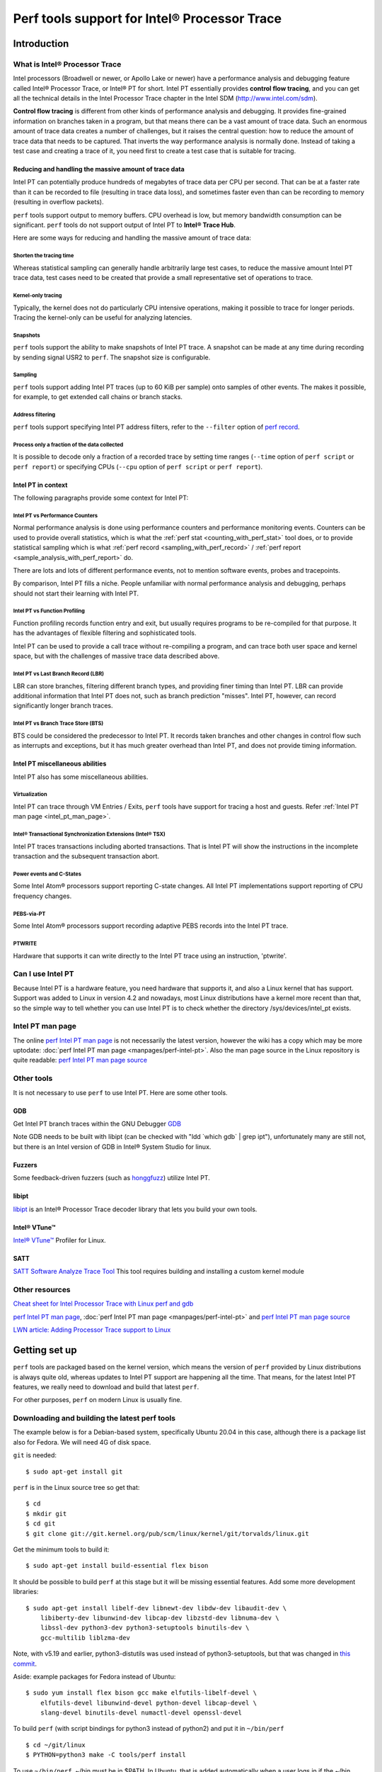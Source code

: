 Perf tools support for Intel® Processor Trace
=============================================

Introduction
------------

What is Intel® Processor Trace
~~~~~~~~~~~~~~~~~~~~~~~~~~~~~~

Intel processors (Broadwell or newer, or Apollo Lake or newer) have a
performance analysis and debugging feature called Intel® Processor
Trace, or Intel® PT for short. Intel PT essentially provides **control
flow tracing**, and you can get all the technical details in the Intel
Processor Trace chapter in the Intel SDM (http://www.intel.com/sdm).

**Control flow tracing** is different from other kinds of performance
analysis and debugging. It provides fine-grained information on branches
taken in a program, but that means there can be a vast amount of trace
data. Such an enormous amount of trace data creates a number of
challenges, but it raises the central question: how to reduce the amount
of trace data that needs to be captured. That inverts the way
performance analysis is normally done. Instead of taking a test case and
creating a trace of it, you need first to create a test case that is
suitable for tracing.

Reducing and handling the massive amount of trace data
^^^^^^^^^^^^^^^^^^^^^^^^^^^^^^^^^^^^^^^^^^^^^^^^^^^^^^

Intel PT can potentially produce hundreds of megabytes of trace data per
CPU per second. That can be at a faster rate than it can be recorded to
file (resulting in trace data loss), and sometimes faster even than can
be recording to memory (resulting in overflow packets).

``perf`` tools support output to memory buffers. CPU overhead is low,
but memory bandwidth consumption can be significant. ``perf`` tools do
not support output of Intel PT to **Intel® Trace Hub**.

Here are some ways for reducing and handling the massive amount of trace
data:

Shorten the tracing time
''''''''''''''''''''''''

Whereas statistical sampling can generally handle arbitrarily large test
cases, to reduce the massive amount Intel PT trace data, test cases need
to be created that provide a small representative set of operations to
trace.

Kernel-only tracing
'''''''''''''''''''

Typically, the kernel does not do particularly CPU intensive operations,
making it possible to trace for longer periods. Tracing the kernel-only
can be useful for analyzing latencies.

Snapshots
'''''''''

``perf`` tools support the ability to make snapshots of Intel PT trace.
A snapshot can be made at any time during recording by sending signal
USR2 to ``perf``. The snapshot size is configurable.

Sampling
''''''''

``perf`` tools support adding Intel PT traces (up to 60 KiB per sample)
onto samples of other events. The makes it possible, for example, to get
extended call chains or branch stacks.

Address filtering
'''''''''''''''''

``perf`` tools support specifying Intel PT address filters, refer to the
``--filter`` option of `perf record
<http://www.man7.org/linux/man-pages/man1/perf-record.1.html>`__.

Process only a fraction of the data collected
'''''''''''''''''''''''''''''''''''''''''''''

It is possible to decode only a fraction of a recorded trace by setting
time ranges (``--time`` option of ``perf script`` or ``perf report``) or
specifying CPUs (``--cpu`` option of ``perf script`` or ``perf
report``).

Intel PT in context
^^^^^^^^^^^^^^^^^^^

The following paragraphs provide some context for Intel PT:

Intel PT vs Performance Counters
''''''''''''''''''''''''''''''''

Normal performance analysis is done using performance counters and
performance monitoring events. Counters can be used to provide overall
statistics, which is what the :ref:`perf stat <counting_with_perf_stat>`
tool does, or to provide statistical sampling which is what :ref:`perf
record <sampling_with_perf_record>` / :ref:`perf report
<sample_analysis_with_perf_report>` do.

There are lots and lots of different performance events, not to mention
software events, probes and tracepoints.

By comparison, Intel PT fills a niche. People unfamiliar with normal
performance analysis and debugging, perhaps should not start their
learning with Intel PT.

Intel PT vs Function Profiling
''''''''''''''''''''''''''''''

Function profiling records function entry and exit, but usually requires
programs to be re-compiled for that purpose. It has the advantages of
flexible filtering and sophisticated tools.

Intel PT can be used to provide a call trace without re-compiling a
program, and can trace both user space and kernel space, but with the
challenges of massive trace data described above.

Intel PT vs Last Branch Record (LBR)
''''''''''''''''''''''''''''''''''''

LBR can store branches, filtering different branch types, and providing
finer timing than Intel PT. LBR can provide additional information that
Intel PT does not, such as branch prediction "misses". Intel PT,
however, can record significantly longer branch traces.

Intel PT vs Branch Trace Store (BTS)
''''''''''''''''''''''''''''''''''''

BTS could be considered the predecessor to Intel PT. It records taken
branches and other changes in control flow such as interrupts and
exceptions, but it has much greater overhead than Intel PT, and does not
provide timing information.

Intel PT miscellaneous abilities
^^^^^^^^^^^^^^^^^^^^^^^^^^^^^^^^

Intel PT also has some miscellaneous abilities.

Virtualization
''''''''''''''

Intel PT can trace through VM Entries / Exits, ``perf`` tools have
support for tracing a host and guests. Refer :ref:`Intel PT man page
<intel_pt_man_page>`.

Intel® Transactional Synchronization Extensions (Intel® TSX)
''''''''''''''''''''''''''''''''''''''''''''''''''''''''''''

Intel PT traces transactions including aborted transactions. That is
Intel PT will show the instructions in the incomplete transaction and
the subsequent transaction abort.

Power events and C-States
'''''''''''''''''''''''''

Some Intel Atom® processors support reporting C-state changes. All Intel
PT implementations support reporting of CPU frequency changes.

PEBS-via-PT
'''''''''''

Some Intel Atom® processors support recording adaptive PEBS records into
the Intel PT trace.

PTWRITE
'''''''

Hardware that supports it can write directly to the Intel PT trace using
an instruction, 'ptwrite'.

Can I use Intel PT
~~~~~~~~~~~~~~~~~~

Because Intel PT is a hardware feature, you need hardware that supports
it, and also a Linux kernel that has support. Support was added to Linux
in version 4.2 and nowadays, most Linux distributions have a kernel more
recent than that, so the simple way to tell whether you can use Intel PT
is to check whether the directory /sys/devices/intel_pt exists.

.. _intel_pt_man_page:

Intel PT man page
~~~~~~~~~~~~~~~~~

The online `perf Intel PT man page
<http://www.man7.org/linux/man-pages/man1/perf-intel-pt.1.html>`__ is
not necessarily the latest version, however the wiki has a copy which
may be more uptodate: :doc:`perf Intel PT man page
<manpages/perf-intel-pt>`. Also the man page source in
the Linux repository is quite readable: `perf Intel PT man page source
<http://git.kernel.org/pub/scm/linux/kernel/git/torvalds/linux.git/tree/tools/perf/Documentation/perf-intel-pt.txt>`__

.. _other_tools:

Other tools
~~~~~~~~~~~

It is not necessary to use ``perf`` to use Intel PT. Here are some other
tools.

GDB
^^^

Get Intel PT branch traces within the GNU Debugger `GDB
<http://sourceware.org/gdb/current/onlinedocs/gdb/Process-Record-and-Replay.html#index-Intel-Processor-Trace>`__

Note GDB needs to be built with libipt (can be checked with "ldd \`which
gdb\` \| grep ipt"), unfortunately many are still not, but there is an
Intel version of GDB in Intel® System Studio for linux.

Fuzzers
^^^^^^^

Some feedback-driven fuzzers (such as `honggfuzz <http://honggfuzz.dev/>`__)
utilize Intel PT.

libipt
^^^^^^

`libipt <http://github.com/intel/libipt>`__ is an Intel® Processor Trace
decoder library that lets you build your own tools.

Intel® VTune™
^^^^^^^^^^^^^

`Intel® VTune™ <http://software.intel.com/en-us/get-started-with-vtune-linux-os>`__
Profiler for Linux.

SATT
^^^^

`SATT Software Analyze Trace Tool <http://github.com/intel/satt>`__ This
tool requires building and installing a custom kernel module

Other resources
~~~~~~~~~~~~~~~

`Cheat sheet for Intel Processor Trace with Linux perf and gdb
<http://halobates.de/blog/p/410>`__

`perf Intel PT man page
<http://www.man7.org/linux/man-pages/man1/perf-intel-pt.1.html>`__,
:doc:`perf Intel PT man page <manpages/perf-intel-pt>`
and `perf Intel PT man page source
<http://git.kernel.org/pub/scm/linux/kernel/git/torvalds/linux.git/tree/tools/perf/Documentation/perf-intel-pt.txt>`__

`LWN article: Adding Processor Trace support to Linux
<http://lwn.net/Articles/648154/>`__

.. _getting_set_up:

Getting set up
--------------

``perf`` tools are packaged based on the kernel version, which means the
version of ``perf`` provided by Linux distributions is always quite old,
whereas updates to Intel PT support are happening all the time. That
means, for the latest Intel PT features, we really need to download and
build that latest ``perf``.

For other purposes, ``perf`` on modern Linux is usually fine.

Downloading and building the latest perf tools
~~~~~~~~~~~~~~~~~~~~~~~~~~~~~~~~~~~~~~~~~~~~~~

The example below is for a Debian-based system, specifically Ubuntu
20.04 in this case, although there is a package list also for Fedora. We
will need 4G of disk space.

``git`` is needed::

   $ sudo apt-get install git

``perf`` is in the Linux source tree so get that::

   $ cd
   $ mkdir git
   $ cd git
   $ git clone git://git.kernel.org/pub/scm/linux/kernel/git/torvalds/linux.git

Get the minimum tools to build it::

   $ sudo apt-get install build-essential flex bison

It should be possible to build ``perf`` at this stage but it will be
missing essential features. Add some more development libraries::

   $ sudo apt-get install libelf-dev libnewt-dev libdw-dev libaudit-dev \
       libiberty-dev libunwind-dev libcap-dev libzstd-dev libnuma-dev \
       libssl-dev python3-dev python3-setuptools binutils-dev \
       gcc-multilib liblzma-dev

Note, with v5.19 and earlier, python3-distutils was used instead of
python3-setuptools, but that was changed in `this commit
<http://git.kernel.org/pub/scm/linux/kernel/git/torvalds/linux.git/commit/?id=ee87a0841aa538ab7ad49cf5679ac5ea2682c909>`__.

Aside: example packages for Fedora instead of Ubuntu::

   $ sudo yum install flex bison gcc make elfutils-libelf-devel \
       elfutils-devel libunwind-devel python-devel libcap-devel \
       slang-devel binutils-devel numactl-devel openssl-devel

To build ``perf`` (with script bindings for python3 instead of python2)
and put it in ``~/bin/perf`` ::

   $ cd ~/git/linux
   $ PYTHON=python3 make -C tools/perf install

To use ``~/bin/perf``, ~/bin must be in $PATH. In Ubuntu, that is added
automatically when a user logs in if the ~/bin directory exists (refer
~/.bashrc). If it is not in $PATH, log out and in again. We can echo
$PATH to check::

   $ echo $PATH
   /home/user/bin:/usr/local/sbin:/usr/local/bin:/usr/sbin:/usr/bin:/sbin:/bin:/usr/games:/usr/local/games:/snap/bin
   $ which perf
   /home/user/bin/perf

Permissions and limits
^^^^^^^^^^^^^^^^^^^^^^

Typically regular userids do not have permission to trace the kernel or
other processes. It is **essential** to understand `Perf Events and tool
security <http://www.kernel.org/doc/html/latest/admin-guide/perf-security.html>`__.

Intel PT benefits from large buffers which is controlled by the
RLIMIT_MEMLOCK limit or the perf_event_mlock_kb setting or the
CAP_IPC_LOCK capability. For kernel tracing with Intel PT, ``perf``
benefits from access to /proc/kcore.

The examples on this page use ``perf`` with extra privileges.

Adding capabilities to ``perf``
^^^^^^^^^^^^^^^^^^^^^^^^^^^^^^^

To give ``perf`` extra privileges (refer to `Perf Events and tool
security <http://www.kernel.org/doc/html/latest/admin-guide/perf-security.html>`__),
we can add capabilities to the perf executable. Note these capabilities
are not inherited by programs started by perf.

First, we can create a new group and add ourself. This only needs to be
done once::

   $ sudo groupadd perf_users
   $ sudo usermod -a -G perf_users $(whoami)

We will need to logout and login again to pick up the new ``perf_users``
group.

Now we can add capabilities, making ``perf`` executable by only ``root``
and ``perf_users``::

   $ sudo chown root ~/bin/perf
   $ sudo chgrp perf_users ~/bin/perf
   $ sudo chmod 550 ~/bin/perf
   $ sudo setcap "cap_ipc_lock,cap_sys_ptrace,cap_sys_admin,cap_syslog=ep" ~/bin/perf
   $ getcap ~/bin/perf
   ~/bin/perf = cap_ipc_lock,cap_sys_ptrace,cap_sys_admin,cap_syslog+ep

When not using ``perf``, we can remove the capabilities::

   $ sudo setcap -r ~/bin/perf

Updating perf tools
~~~~~~~~~~~~~~~~~~~

To fetch and update the tools again in the future, we can do the
following::

   $ cd ~/git/linux
   $ git pull
   $ rm tools/perf/PERF-VERSION-FILE
   $ make -C tools/perf install

Getting debug packages
~~~~~~~~~~~~~~~~~~~~~~

Debug packages are necessary to map addresses to function names. Ubuntu
provides -dbg and -dbgsym style packages, refer `Debug Symbol Packages -
Ubuntu Wiki <http://wiki.ubuntu.com/Debug%20Symbol%20Packages>`__.

Example: Tracing your own code : Hello World
--------------------------------------------

Before we start, if we haven't done it already, we will need to install
`Intel X86 Encoder Decoder (XED) <http://intelxed.github.io/>`__::

   $ cd ~/git
   $ git clone https://github.com/intelxed/mbuild.git mbuild
   $ git clone https://github.com/intelxed/xed
   $ cd xed
   $ ./mfile.py --share
   $ ./mfile.py examples
   $ sudo ./mfile.py --prefix=/usr/local install
   $ sudo ldconfig
   $ find . -type f -name xed
   ./obj/wkit/examples/obj/xed
   $ cp ./obj/wkit/examples/obj/xed /usr/local/bin

Then, we can start with a trivial "Hello World" program:

.. code-block:: cpp

   $ cat hello.c
   #include <stdio.h>

   int main()
   {
           printf("Hello World!\n");
           return 0;
   }

We can compile it with debugging information::

   $ gcc -g -o hello hello.c

We can use ``perf record`` with options:

- ``-e`` to select which events, i.e. the following:

- ``intel_pt/cyc,noretcomp/u`` to get Intel PT with cycle-accurate
  mode. We can add ``noretcomp`` to get a timing information at RET
  instructions.

- ``--filter 'filter main @ ./hello'`` specifies an address filter
  to trace only main()

- ``./hello`` is the workload.

::

   $ perf record -e intel_pt/cyc,noretcomp/u --filter 'filter main @ ./hello' ./hello
   Hello World!
   [ perf record: Woken up 1 times to write data ]
   [ perf record: Captured and wrote 0.012 MB perf.data ]

We can display an instruction trace with source line information and
source code::

   $ perf script --insn-trace --xed -F+srcline,+srccode
              hello 20444 [003] 28111.955861407:      5635beeae149 main+0x0 (/home/ahunter/git/linux/hello)
     hello.c:4             nop %edi, %edx
   |4        {
              hello 20444 [003] 28111.955861407:      5635beeae14d main+0x4 (/home/ahunter/git/linux/hello)
     hello.c:4             pushq  %rbp
              hello 20444 [003] 28111.955861407:      5635beeae14e main+0x5 (/home/ahunter/git/linux/hello)
     hello.c:4             mov %rsp, %rbp
              hello 20444 [003] 28111.955861407:      5635beeae151 main+0x8 (/home/ahunter/git/linux/hello)
     hello.c:5             leaq  0xeac(%rip), %rdi
   |5              printf("Hello World!\n");
              hello 20444 [003] 28111.955861407:      5635beeae158 main+0xf (/home/ahunter/git/linux/hello)
     hello.c:5             callq  0xfffffffffffffef8
              hello 20444 [003] 28111.955902827:      5635beeae15d main+0x14 (/home/ahunter/git/linux/hello)
     hello.c:6             mov $0x0, %eax
   |6              return 0;
              hello 20444 [003] 28111.955902827:      5635beeae162 main+0x19 (/home/ahunter/git/linux/hello)
     hello.c:7             popq  %rbp
   |7        }
              hello 20444 [003] 28111.955902938:      5635beeae163 main+0x1a (/home/ahunter/git/linux/hello)
     hello.c:7             retq

We can tidy that up a bit with awk::

   $ perf script --insn-trace --xed -F-dso,+srcline,+srccode |\
       awk '/hello / {printf("\n%-85s",$0)} /hello.c:/ {ln=$0;gsub("\t","  ",ln);printf("%-58s",ln)} /^\|/ {printf("%s",$0)}'

              hello 20444 [003] 28111.955861407:      5635beeae149 main+0x0               hello.c:4     nop %edi, %edx                            |4        {
              hello 20444 [003] 28111.955861407:      5635beeae14d main+0x4               hello.c:4     pushq  %rbp
              hello 20444 [003] 28111.955861407:      5635beeae14e main+0x5               hello.c:4     mov %rsp, %rbp
              hello 20444 [003] 28111.955861407:      5635beeae151 main+0x8               hello.c:5     leaq  0xeac(%rip), %rdi                   |5               printf("Hello World!\n");
              hello 20444 [003] 28111.955861407:      5635beeae158 main+0xf               hello.c:5     callq  0xfffffffffffffef8
              hello 20444 [003] 28111.955902827:      5635beeae15d main+0x14              hello.c:6     mov $0x0, %eax                            |6               return 0;
              hello 20444 [003] 28111.955902827:      5635beeae162 main+0x19              hello.c:7     popq  %rbp                                |7        }
              hello 20444 [003] 28111.955902938:      5635beeae163 main+0x1a              hello.c:7     retq

Example: Tracing short-running commands
---------------------------------------

It is possible to trace short-running commands entirely. A very simple
example is a trace of 'ls -l'.

First, we can get some debug symbols e.g.::

   $ find-dbgsym-packages `which ls`
   coreutils-dbgsym libpcre2-8-0-dbgsym libselinux1-dbgsym
   $ sudo apt-get install coreutils-dbgsym libpcre2-8-0-dbgsym \
       libselinux1-dbgsym libc6-dbg

The trace is more interesting if we can drop all file system caches
which will force the test case to do I/O instead of reading from a
cache. For how to use /proc/sys/vm/drop_caches, refer to the
/proc/sys/vm/drop_caches section in the manual page for `/proc
<http://man7.org/linux/man-pages/man5/proc.5.html>`__.

::

   $ sudo bash -c 'echo 3 > /proc/sys/vm/drop_caches'

This example includes kernel tracing, which requires administrator
privileges.

We can use ``perf record`` with options:

- ``--kcore`` to copy kernel object code from the /proc/kcore image
  (helps avoid decoding errors due to kernel self-modifying code)

-  ``-e`` to select which events, i.e. the following:

-  ``intel_pt/cyc/`` to get Intel PT with cycle-accurate mode

-  ``ls -l`` is the workload to trace

::

   $ sudo perf record --kcore -e intel_pt/cyc/ ls -l
   total 832
   drwxrwxr-x  27 user user   4096 Jun  2 11:11 arch
   drwxrwxr-x   3 user user   4096 Jun  4 08:40 block
   drwxrwxr-x   2 user user   4096 May 23 15:47 certs
   -rw-rw-r--   1 user user    496 May 23 15:47 COPYING
   -rw-rw-r--   1 user user  99752 Jun  2 11:11 CREDITS
   drwxrwxr-x   4 user user   4096 Jun  2 11:11 crypto
   drwxrwxr-x  79 user user   4096 Jun  4 08:40 Documentation
   drwxrwxr-x 140 user user   4096 May 23 15:47 drivers
   drwxrwxr-x  79 user user   4096 Jun  4 08:40 fs
   drwxrwxr-x  10 user user   4096 Jun  4 08:39 heads
   drwxrwxr-x   3 user user   4096 Jun  4 17:11 hold
   drwxrwxr-x  30 user user   4096 Jun  2 12:37 include
   drwxrwxr-x   2 user user   4096 Jun  4 08:40 init
   drwxrwxr-x   2 user user   4096 Jun  4 08:40 ipc
   -rw-rw-r--   1 user user   1327 May 23 15:47 Kbuild
   -rw-rw-r--   1 user user    595 May 23 15:47 Kconfig
   drwxrwxr-x  18 user user   4096 Jun  4 08:40 kernel
   drwxrwxr-x  20 user user  12288 Jun  4 08:40 lib
   drwxrwxr-x   6 user user   4096 May 23 15:47 LICENSES
   -rw-rw-r--   1 user user 556326 Jun  4 08:40 MAINTAINERS
   -rw-rw-r--   1 user user  61844 Jun  2 11:11 Makefile
   drwxrwxr-x   3 user user   4096 Jun  4 08:40 mm
   drwxrwxr-x  72 user user   4096 Jun  4 08:40 net
   drwx------   3 user user   4096 Jun  4 17:30 perf.data
   -rw-rw-r--   1 user user    727 May 23 15:47 README
   drwxrwxr-x  30 user user   4096 Jun  2 11:11 samples
   drwxrwxr-x  16 user user   4096 Jun  4 08:40 scripts
   drwxrwxr-x  13 user user   4096 Jun  4 08:40 security
   drwxrwxr-x  26 user user   4096 May 23 15:47 sound
   drwxrwxr-x  37 user user   4096 Jun  4 12:11 tools
   drwxrwxr-x   3 user user   4096 May 23 15:47 usr
   drwxrwxr-x   4 user user   4096 May 23 15:47 virt
   [ perf record: Woken up 1 times to write data ]
   [ perf record: Captured and wrote 1.041 MB perf.data ]

Rather than look at the trace directly, we will instead create a GUI
call graph. To do that we will use 2 python scripts. The first,
``export-to-sqlite.py`` will export the trace data to a SQLite3
database. The second ``exported-sql-viewer.py`` will create a GUI
call graph.

We can install support for the script ``export-to-sqlite.py``, using
python3 (remember we built perf with python3 support not python2) as
follows::

   sudo apt-get install sqlite3 python3-pyside2.qtsql libqt5sql5-psql

Refer to the script `export-to-sqlite.py
<http://git.kernel.org/pub/scm/linux/kernel/git/torvalds/linux.git/tree/tools/perf/scripts/python/export-to-sqlite.py>`__
for more information.

Then we can perform the export::

   $ perf script --itrace=bep \
       -s ~/libexec/perf-core/scripts/python/export-to-sqlite.py \
       ls-example.db branches calls
   2020-06-04 17:30:59.646366 Creating database ...
   2020-06-04 17:30:59.656860 Writing records...
   2020-06-04 17:31:21.215702 Adding indexes
   2020-06-04 17:31:21.408810 Dropping unused tables
   2020-06-04 17:31:21.427048 Done

We can install support for the script ``exported-sql-viewer.py``,
using python3 (remember we built perf with python3 support not python2)
as follows::

   $ sudo apt-get install python3-pyside2.qtcore python3-pyside2.qtgui \
       python3-pyside2.qtsql python3-pyside2.qtwidgets

We can see the call graph, running the script as below, and selecting
'Reports' then 'Context-Sensitive Call Graph'::

   $ python3 ~/libexec/perf-core/scripts/python/exported-sql-viewer.py ls-example.db

We can drill down the trace to see where most of the time is spent. In
this case, waiting on I/O in the lstat system call.

::

   Call Path                                                                         Object         Count   Time (ns)   Time (%)   Insn Cnt   Insn Cnt (%)   Cyc Cnt   Cyc Cnt (%)    IPC   Branch Count   Branch Count (%)
   ▶ perf
   ▼ ls
     ▼ 41672:41672
       ▶ setup_new_exec                                                              [kernel]           1         290        0.0        727            0.0      1230           0.0   0.59             68                0.0
       ▶ native_sched_clock                                                          [kernel]           1           0        0.0          0            0.0         0           0.0      0              1                0.0
       ▶ sched_clock                                                                 [kernel]           1           0        0.0          0            0.0         0           0.0      0              1                0.0
       ▶ sched_clock_cpu                                                             [kernel]           1           0        0.0          0            0.0         0           0.0      0              1                0.0
       ▶ local_clock                                                                 [kernel]           1           0        0.0         48            0.0        49           0.0   0.98              1                0.0
       ▶ __perf_event_header__init_id.isra.0                                         [kernel]           1           1        0.0         21            0.0         5           0.0   4.20              3                0.0
       ▶ perf_event_comm_output                                                      [kernel]           1         123        0.0        506            0.0       517           0.0   0.98             73                0.0
       ▶ perf_iterate_ctx                                                            [kernel]           1          65        0.0        199            0.0       273           0.0   0.73             23                0.0
       ▶ perf_iterate_sb                                                             [kernel]           1           0        0.0          7            0.0         3           0.0   2.33              1                0.0
       ▶ perf_event_comm                                                             [kernel]           1           0        0.0          9            0.0         8           0.0   1.13              1                0.0
       ▶ __set_task_comm                                                             [kernel]           1           0        0.0          7            0.0         2           0.0   3.50              1                0.0
       ▶ load_elf_binary                                                             [kernel]           1      454912        2.3     143405            1.6    255719           2.5   0.56          16318                1.6
       ▶ search_binary_handler                                                       [kernel]           1          11        0.0         28            0.0        46           0.0   0.61              6                0.0
       ▶ __do_execve_file.isra.0                                                     [kernel]           1         554        0.0        357            0.0      2319           0.0   0.15             38                0.0
       ▶ __x64_sys_execve                                                            [kernel]           1           0        0.0          6            0.0        17           0.0   0.35              1                0.0
       ▶ do_syscall_64                                                               [kernel]           1        5635        0.0       3227            0.0     23637           0.2   0.14            438                0.0
       ▶ entry_SYSCALL_64_after_hwframe                                              [kernel]           1         217        0.0         48            0.0       906           0.0   0.05              4                0.0
       ▼ _start                                                                      ld-2.31.so         1    19015524       97.6    8862084           98.4   9861482          97.2   0.90         980661               98.3
         ▶ page_fault                                                                [kernel]           1        3259        0.0       5925            0.1     13626           0.1   0.43            510                0.1
         ▶ _dl_start                                                                 ld-2.31.so         1      956115        5.0     915528           10.3   1665766          16.9   0.55          94430                9.6
         ▶ _dl_init                                                                  ld-2.31.so         1      298497        1.6     283430            3.2    600916           6.1   0.47          28996                3.0
         ▼ _start                                                                    ls                 1    17757387       93.4    7657198           86.4   7580061          76.9   1.01         856721               87.4
           ▶ page_fault                                                              [kernel]           1        2073        0.0       7214            0.1      8685           0.1   0.83            566                0.1
           ▼ __libc_start_main                                                       libc-2.31.so       1    17754971      100.0    7649972           99.9   7569935          99.9   1.01         856153               99.9
             ▶ __cxa_atexit                                                          libc-2.31.so       1        1836        0.0       5944            0.1      7699           0.1   0.77            503                0.1
             ▶ __libc_csu_init                                                       ls                 1        3685        0.0      12103            0.2     15466           0.2   0.78            971                0.1
             ▶ _setjmp                                                               libc-2.31.so       1         176        0.0         32            0.0       797           0.0   0.04              4                0.0
             ▼ main                                                                  ls                 1    17584228       99.0    7263996           95.0   7282964          96.2   1.00         815563               95.3
               ▶ set_program_name                                                    ls                 1        1980        0.0       2590            0.0      8318           0.1   0.31            306                0.0
               ▶ unknown                                                             ls                 1       79537        0.5     219668            3.0    332415           4.6   0.66          24704                3.0
               ▶ unknown                                                             ls                 1         446        0.0        297            0.0      1866           0.0   0.16             35                0.0
               ▶ unknown                                                             ls                 1         199        0.0        449            0.0       831           0.0   0.54             47                0.0
               ▶ atexit                                                              ls                 1          80        0.0          9            0.0       122           0.0   0.07              8                0.0
               ▶ unknown                                                             ls                 1        3420        0.0        829            0.0     14809           0.2   0.06            105                0.0
               ▶ set_quoting_style                                                   ls                 1           0        0.0          0            0.0         0           0.0      0              1                0.0
               ▶ unknown                                                             ls                 7        1023        0.0       3125            0.0      4292           0.1   0.73            501                0.1
               ▶ unknown                                                             ls                 1         512        0.0        488            0.0      2134           0.0   0.23             60                0.0
               ▶ unknown                                                             ls                 2        3091        0.0       6780            0.1     12494           0.2   0.54            642                0.1
               ▶ human_options                                                       ls                 1         445        0.0       1325            0.0      1868           0.0   0.71            217                0.0
               ▶ get_quoting_style                                                   ls                 1           0        0.0          0            0.0         0           0.0      0              1                0.0
               ▶ clone_quoting_options                                               ls                 2         444        0.0        548            0.0      1862           0.0   0.29             58                0.0
               ▶ set_char_quoting                                                    ls                 1           0        0.0          0            0.0         0           0.0      0              1                0.0
               ▶ argmatch                                                            ls                 1         360        0.0        211            0.0      1489           0.0   0.14             28                0.0
               ▶ hard_locale                                                         ls                 1         135        0.0         85            0.0       664           0.0   0.13              8                0.0
               ▶ unknown                                                             ls                 2       14056        0.1      49612            0.7     58942           0.8   0.84           4687                0.6
               ▶ abformat_init                                                       ls                 1       11578        0.1      58235            0.8     48048           0.7   1.21           6651                0.8
               ▶ tzalloc                                                             ls                 1          62        0.0        224            0.0       255           0.0   0.88             19                0.0
               ▶ xmalloc                                                             ls                 1        1642        0.0       2187            0.0      6877           0.1   0.32            214                0.0
               ▶ clear_files                                                         ls                 1         107        0.0         22            0.0       450           0.0   0.05              2                0.0
               ▶ queue_directory                                                     ls                 1         184        0.0        453            0.0       773           0.0   0.59             65                0.0
               ▼ print_dir                                                           ls                 1    17464204       99.3    6916440           95.2   6782904          93.1   1.02         777118               95.3
                 ▶ unknown                                                           ls                 1         121        0.0         39            0.0       509           0.0   0.08              2                0.0
                 ▶ unknown                                                           ls                 1        5298        0.0      12006            0.2     22207           0.3   0.54           1169                0.2
                 ▶ clear_files                                                       ls                 1           0        0.0          0            0.0         0           0.0      0              2                0.0
                 ▶ unknown                                                           ls                43       19841        0.1      54011            0.8     81698           1.2   0.66           5943                0.8
                 ▼ gobble_file.constprop.0                                           ls                32    10586230       60.6    4486659           64.9   4423411          65.2   1.01         496893               63.9
                   ▶ needs_quoting                                                   ls                32        5639        0.1      17998            0.4     23544           0.5   0.76           2421                0.5
                   ▶ unknown                                                         ls                96         732        0.0       2983            0.1      3359           0.1   0.89            290                0.1
                   ▼ unknown                                                         ls                32     8836035       83.5    3477158           77.5   2937626          66.4   1.18         382210               76.9
                     ▼ __lxstat64                                                    libc-2.31.so      32     8835858      100.0    3475998          100.0   2935941          99.9   1.18         382178              100.0
                       ▼ entry_SYSCALL_64                                            [kernel]          32     8828726       99.9    3466363           99.7   2905440          99.0   1.19         380853               99.7
                         ▼ do_syscall_64                                             [kernel]          32     8825966      100.0    3464667          100.0   2894453          99.6   1.20         380757              100.0
                           ▼ __x64_sys_newlstat                                      [kernel]          32     8816599       99.9    3462903           99.9   2866632          99.0   1.21         380458               99.9
                             ▼ __do_sys_newlstat                                     [kernel]          32     8816391      100.0    3460695           99.9   2854386          99.6   1.21         380330              100.0
                               ▼ vfs_statx                                           [kernel]          32     8814939      100.0    3453687           99.8   2848318          99.8   1.21         379722               99.8
                                 ▼ user_path_at_empty                                [kernel]          32     8806551       99.9    3436824           99.5   2816689          98.9   1.22         377734               99.5
                                   ▶ getname_flags                                   [kernel]          32        3471        0.0      13785            0.4     16445           0.6   0.84           1542                0.4
                                   ▼ filename_lookup                                 [kernel]          32     8803067      100.0    3422884           99.6   2800182          99.4   1.22         376096               99.6
                                     ▼ path_lookupat.isra.0                          [kernel]          32     8801121      100.0    3417967           99.9   2792250          99.7   1.22         375552               99.9
                                       ▶ path_init                                   [kernel]          32         603        0.0       3784            0.1      2854           0.1   1.33            192                0.1
                                       ▶ link_path_walk.part.0                       [kernel]          32         708        0.0       5794            0.2      3316           0.1   1.75            422                0.1
                                       ▼ walk_component                              [kernel]          32     8798631      100.0    3404427           99.6   2780753          99.6   1.22         374125               99.6
                                         ▶ lookup_fast                               [kernel]          32        4016        0.0       7158            0.2     16248           0.6   0.44            663                0.2
                                         ▼ lookup_slow                               [kernel]          31     8793533       99.9    3392561           99.7   2760139          99.3   1.23         372807               99.6
                                           ▶ down_read                               [kernel]          31         240        0.0       1009            0.0       499           0.0   2.02            186                0.0
                                           ▼ __lookup_slow                           [kernel]          31     8792986      100.0    3390994          100.0   2758348          99.9   1.23         372466               99.9
                                             ▶ d_alloc_parallel                      [kernel]          31        5966        0.1      13928            0.4     21691           0.8   0.64           1375                0.4
                                             ▼ ext4_lookup                           [kernel]          31     8786755       99.9    3376539           99.6   2736392          99.2   1.23         370998               99.6
                                               ▶ ext4_fname_prepare_lookup           [kernel]          31           0        0.0          0            0.0         0           0.0      0            124                0.0
                                               ▶ __ext4_find_entry                   [kernel]          31       11669        0.1      59063            1.7     49644           1.8   1.19           5687                1.5
                                               ▶ kfree                               [kernel]          62         426        0.0       1888            0.1      2724           0.1   0.69            124                0.0
                                               ▶ __brelse                            [kernel]          31         115        0.0        117            0.0       117           0.0   1.00             31                0.0
                                               ▼ __ext4_iget                         [kernel]          31     8770362       99.8    3301339           97.8   2663781          97.3   1.24         363327               97.9
                                                 ▶ iget_locked                       [kernel]          31       12625        0.1      28525            0.9     54273           2.0   0.53           3083                0.8
                                                 ▼ __ext4_get_inode_loc              [kernel]          31     8744348       99.7    3219494           97.5   2553678          95.9   1.26         353658               97.3
                                                   ▶ ext4_get_group_desc             [kernel]          31         717        0.0       2139            0.1      3006           0.1   0.71             62                0.0
                                                   ▶ ext4_inode_table                [kernel]          46          86        0.0          0            0.0         0           0.0      0             46                0.0
                                                   ▶ __getblk_gfp                    [kernel]          31       23459        0.3      77443            2.4     98450           3.9   0.79           8842                2.5
                                                   ▶ _cond_resched                   [kernel]          30          43        0.0         12            0.0        23           0.0   0.52            120                0.0
                                                   ▶ blk_start_plug                  [kernel]          15           0        0.0          0            0.0         0           0.0      0             30                0.0
                                                   ▶ ext4_itable_unused_count        [kernel]          15         198        0.0          0            0.0         0           0.0      0             15                0.0
                                                   ▶ __breadahead                    [kernel]         474      505000        5.8    2835900           88.1   2111610          82.7   1.34         310764               87.9
                                                   ▶ submit_bh                       [kernel]          15        4421        0.1      27069            0.8     18098           0.7   1.50           2720                0.8
                                                   ▶ blk_finish_plug                 [kernel]          15       42049        0.5     172041            5.3    175937           6.9   0.98          16287                4.6
                                                   ▼ __wait_on_buffer                [kernel]          15     8167641       93.4     102309            3.2    143500           5.6   0.71          13445                3.8
                                                     ▶ _cond_resched                 [kernel]          15         231        0.0        559            0.5      1122           0.8   0.50             60                0.4
                                                     ▼ out_of_line_wait_on_bit       [kernel]          15     8167384      100.0     101705           99.4    142275          99.1   0.71          13340               99.2
                                                       ▼ __wait_on_bit               [kernel]          15     8167361      100.0     101630           99.9    142183          99.9   0.71          13310               99.8
                                                         ▶ prepare_to_wait           [kernel]          15         812        0.0       1211            1.2      2828           2.0   0.43            105                0.8
                                                         ▼ bit_wait_io               [kernel]          15     8166063      100.0      99755           98.2    137321          96.6   0.73          13055               98.1
                                                           ▼ io_schedule             [kernel]          15     8165721      100.0      98826           99.1    135309          98.5   0.73          12980               99.4
                                                             ▶ io_schedule_prepare   [kernel]          15         461        0.0        375            0.4      1944           1.4   0.19             30                0.2
                                                             ▶ schedule              [kernel]          15     8165090      100.0      98301           99.5    132656          98.0   0.74          12905               99.4
                                                         ▶ finish_wait               [kernel]          15           0        0.0          0            0.0         0           0.0      0             45                0.3
                                                 ▶ crypto_shash_update               [kernel]          62         966        0.0       6204            0.2     12343           0.5   0.50            620                0.2
                                                 ▶ ext4_inode_csum.isra.0            [kernel]          31        3712        0.0      19437            0.6     15561           0.6   1.25           2697                0.7
                                                 ▶ make_kuid                         [kernel]          31         467        0.0          0            0.0         0           0.0      0            186                0.1
                                                 ▶ make_kgid                         [kernel]          31         186        0.0       4470            0.1      2661           0.1   1.68            186                0.1
                                                 ▶ make_kprojid                      [kernel]          31         306        0.0       1343            0.0      1313           0.0   1.02            186                0.1
                                                 ▶ set_nlink                         [kernel]          31         245        0.0       1017            0.0      1117           0.0   0.91             93                0.0
                                                 ▶ ext4_set_inode_flags              [kernel]          31         568        0.0       2213            0.1      2181           0.1   1.01            124                0.0
                                                 ▶ _raw_read_lock                    [kernel]          31         534        0.0         93            0.0       200           0.0   0.47             31                0.0
                                                 ▶ ext4_ext_check_inode              [kernel]          31        2147        0.0       9174            0.3     12353           0.5   0.74            654                0.2
                                                 ▶ __brelse                          [kernel]          31          73        0.0        557            0.0       670           0.0   0.83             31                0.0
                                                 ▶ unlock_new_inode                  [kernel]          31         608        0.0       1339            0.0      1578           0.1   0.85            248                0.1
                                                 ▶ ext4_set_aops                     [kernel]           7          95        0.0        384            0.0       397           0.0   0.97             21                0.0
                                               ▶ d_splice_alias                      [kernel]          31        3328        0.0      10072            0.3     12639           0.5   0.80           1178                0.3
                                           ▶ up_read                                 [kernel]          31         283        0.0          0            0.0         0           0.0      0             31                0.0
                                         ▶ follow_managed                            [kernel]          31           0        0.0          0            0.0         0           0.0      0             31                0.0
                                         ▶ dput                                      [kernel]          31         656        0.0       1890            0.1      2576           0.1   0.73            279                0.1
                                       ▶ complete_walk                               [kernel]          32         312        0.0        432            0.0      1605           0.1   0.27             77                0.0
                                       ▶ terminate_walk                              [kernel]          32         515        0.0       1170            0.0      2130           0.1   0.55            352                0.1
                                     ▶ restore_nameidata                             [kernel]          32         530        0.0        720            0.0      2693           0.1   0.27             96                0.0
                                     ▶ putname                                       [kernel]          32        1107        0.0        277            0.0       713           0.0   0.39            256                0.1
                                 ▶ vfs_getattr                                       [kernel]          32        4552        0.1       7924            0.2     18723           0.7   0.42            853                0.2
                                 ▶ path_put                                          [kernel]          32        3010        0.0       3250            0.1      5836           0.2   0.56           1007                0.3
                               ▶ cp_new_stat                                         [kernel]          32         740        0.0       5834            0.2      2933           0.1   1.99            512                0.1
                           ▶ fpregs_assert_state_consistent                          [kernel]          32         103        0.0        523            0.0       575           0.0   0.91             81                0.0
                           ▶ switch_fpu_return                                       [kernel]          15         422        0.0          0            0.0         0           0.0      0             45                0.0
                       ▶ irq_entries_start                                           [kernel]           1        6062        0.1       9283            0.3     25448           0.9   0.36           1260                0.3
                   ▶ rpl_lgetfilecon                                                 ls                32       45398        0.4     105988            2.4    191418           4.3   0.55          12026                2.4
                   ▶ unknown                                                         ls                32         257        0.0        288            0.0      1077           0.0   0.27             64                0.0
                   ▶ file_has_acl                                                    ls                32       47974        0.5     154946            3.5    199782           4.5   0.78          17666                3.6
                   ▶ human_readable                                                  ls                64        5859        0.1      17717            0.4     24550           0.6   0.72           1224                0.2
                   ▶ gnu_mbswidth                                                    ls                96        2885        0.0      12761            0.3     12586           0.3   1.01           1776                0.4
                   ▶ format_user_width                                               ls                32      511932        4.8     360256            8.0    669309          15.1   0.54          39985                8.0
                   ▶ getgroup                                                        ls                32     1120258       10.6     313835            7.0    321667           7.3   0.98          35905                7.2
                   ▶ umaxtostr                                                       ls                32         251        0.0        926            0.0       612           0.0   1.51             47                0.0
                   ▶ xstrdup                                                         ls                32        2645        0.0       8339            0.2     11308           0.3   0.74            986                0.2
                   ▶ page_fault                                                      [kernel]           2        2942        0.0       3786            0.1     12322           0.3   0.31            388                0.1
                 ▶ process_signals                                                   ls                42         248        0.0        688            0.0      1285           0.0   0.54            126                0.0
                 ▶ unknown                                                           ls                 1        3143        0.0       7469            0.1     13138           0.2   0.57            651                0.1
                 ▶ sort_files                                                        ls                 1        9564        0.1      47816            0.7     40449           0.6   1.18           4631                0.6
                 ▶ unknown                                                           ls                 1     4465654       25.6    1375195           19.9   1259338          18.6   1.09         155028               19.9
                 ▶ unknown                                                           ls                 2        4339        0.0       1922            0.0      6816           0.1   0.28            182                0.0
                 ▶ unknown                                                           ls                 2         122        0.0         61            0.0       290           0.0   0.21              6                0.0
                 ▶ unknown                                                           ls                 2       11181        0.1       4541            0.1     17820           0.3   0.25            561                0.1
                 ▶ human_readable                                                    ls                 1         641        0.0        258            0.0      1040           0.0   0.25             20                0.0
                 ▶ print_current_files                                               ls                 1     2356845       13.5     925664           13.4    913979          13.5   1.01         111603               14.4
               ▶ unknown                                                             ls                 3         383        0.0        167            0.0       610           0.0   0.27             15                0.0
             ▶ exit                                                                  libc-2.31.so       1      164956        0.9     367844            4.8    262690           3.5   1.40          39106                4.6

Example: Tracing power events and CPU frequency
-----------------------------------------------

Intel PT can record changes in CPU frequency.

This example includes kernel tracing, which requires administrator
privileges.

To trace power events, we can use ``perf record`` with options:

- ``-a`` to trace system wide i.e. all tasks, all CPUs
- ``-e`` to select which events, i.e. the following 2:
- ``intel_pt/branch=0/`` to get Intel PT but without control flow
  (branch) information
- ``power:cpu_idle`` to get the Intel CPU Idle driver tracepoint
- ``sleep 1`` is the workload. The tracing will stop when the
  workload finishes, so this is simply a way of tracing for about 1
  second.

Note, although only 2 events have been selected, we could add anything
else we are interested in::

   $ sudo perf record -a -e intel_pt/branch=0/,power:cpu_idle sleep 1
   [ perf record: Woken up 1 times to write data ]
   [ perf record: Captured and wrote 0.894 MB perf.data ]

To list the power events, use ``perf script`` with options:

- ``--itrace=ep`` to show errors (e) and power events (p)
- ``-F-ip`` to prevent showing the address i.e. instruction pointer
  (ip) register
- ``--ns`` to show the timestamp to nanoseconds instead of the
  default microseconds

The output shows the 10-character task command string, PID, CPU,
timestamp, and event::

   $ perf script --itrace=ep -F-ip --ns | head
               perf  4355 [000] 11253.350232603:                cbr:  cbr: 42 freq: 4219 MHz (156%)
            swapper     0 [000] 11253.350253949:     power:cpu_idle: state=6 cpu_id=0
               perf  4355 [001] 11253.350293104:                cbr:  cbr: 42 freq: 4219 MHz (156%)
            swapper     0 [001] 11253.350311546:     power:cpu_idle: state=8 cpu_id=1
               perf  4355 [002] 11253.350350478:                cbr:  cbr: 42 freq: 4219 MHz (156%)
            swapper     0 [002] 11253.350369240:     power:cpu_idle: state=8 cpu_id=2
               perf  4355 [003] 11253.350407645:                cbr:  cbr: 42 freq: 4219 MHz (156%)
            swapper     0 [003] 11253.350424940:     power:cpu_idle: state=6 cpu_id=3
               perf  4355 [004] 11253.350464191:                cbr:  cbr: 42 freq: 4219 MHz (156%)
            swapper     0 [004] 11253.350482739:     power:cpu_idle: state=8 cpu_id=4

To limit the output to a particular CPU, the ``-C`` option can be used e.g. for CPU 1

::

   $ perf script --itrace=ep -F-ip --ns -C 1 | head
               perf  4355 [001] 11253.350293104:                cbr:  cbr: 42 freq: 4219 MHz (156%)
            swapper     0 [001] 11253.350311546:     power:cpu_idle: state=8 cpu_id=1
            swapper     0 [001] 11253.569359111:                cbr:  cbr: 26 freq: 2612 MHz ( 96%)
            swapper     0 [001] 11253.569364879:     power:cpu_idle: state=4294967295 cpu_id=1
            swapper     0 [001] 11253.569424754:     power:cpu_idle: state=8 cpu_id=1
            swapper     0 [001] 11253.644214090:                cbr:  cbr: 23 freq: 2310 MHz ( 85%)
            swapper     0 [001] 11253.644220472:     power:cpu_idle: state=4294967295 cpu_id=1
            konsole  2033 [001] 11253.644436892:                cbr:  cbr: 20 freq: 2009 MHz ( 74%)
            swapper     0 [001] 11253.645046629:     power:cpu_idle: state=2 cpu_id=1
            swapper     0 [001] 11253.645074374:     power:cpu_idle: state=4294967295 cpu_id=1

To see some context, show context switch events (different trace to above)::

   $ perf script --itrace=ep -F-ip --ns -C 1 --show-switch-events | head -30
            swapper     0 [001] 15355.259304318: PERF_RECORD_SWITCH_CPU_WIDE OUT preempt  next pid/tid: 17393/17393
               perf 17393 [001] 15355.259305768: PERF_RECORD_SWITCH_CPU_WIDE IN           prev pid/tid:     0/0
               perf 17393 [001] 15355.259311919:                psb:  psb offs: 0
               perf 17393 [001] 15355.259311919:                cbr:  cbr: 42 freq: 4219 MHz (156%)
               perf 17393 [001] 15355.259322862: PERF_RECORD_SWITCH_CPU_WIDE OUT preempt  next pid/tid:    20/20
        migration/1    20 [001] 15355.259323762: PERF_RECORD_SWITCH_CPU_WIDE IN           prev pid/tid: 17393/17393
        migration/1    20 [001] 15355.259330003: PERF_RECORD_SWITCH_CPU_WIDE OUT          next pid/tid:     0/0
            swapper     0 [001] 15355.259330401: PERF_RECORD_SWITCH_CPU_WIDE IN           prev pid/tid:    20/20
            swapper     0 [001] 15355.259333457:     power:cpu_idle: state=8 cpu_id=1
            swapper     0 [001] 15355.349681141:                cbr:  cbr: 23 freq: 2310 MHz ( 85%)
            swapper     0 [001] 15355.349687604:     power:cpu_idle: state=4294967295 cpu_id=1
            swapper     0 [001] 15355.349711470: PERF_RECORD_SWITCH_CPU_WIDE OUT preempt  next pid/tid: 15823/15823
            konsole 15823 [001] 15355.349714239: PERF_RECORD_SWITCH_CPU_WIDE IN           prev pid/tid:     0/0
            konsole 15823 [001] 15355.349816414: PERF_RECORD_SWITCH_CPU_WIDE OUT          next pid/tid:     0/0
            swapper     0 [001] 15355.349817827: PERF_RECORD_SWITCH_CPU_WIDE IN           prev pid/tid: 15823/15823
            swapper     0 [001] 15355.349825977:     power:cpu_idle: state=8 cpu_id=1
            swapper     0 [001] 15355.390601064:                cbr:  cbr: 16 freq: 1607 MHz ( 59%)
            swapper     0 [001] 15355.390608944:     power:cpu_idle: state=4294967295 cpu_id=1
            swapper     0 [001] 15355.390649821: PERF_RECORD_SWITCH_CPU_WIDE OUT preempt  next pid/tid: 11264/11264
    kworker/1:0-mm_ 11264 [001] 15355.390652189: PERF_RECORD_SWITCH_CPU_WIDE IN           prev pid/tid:     0/0
    kworker/1:0-mm_ 11264 [001] 15355.390662452: PERF_RECORD_SWITCH_CPU_WIDE OUT          next pid/tid:     0/0
            swapper     0 [001] 15355.390663434: PERF_RECORD_SWITCH_CPU_WIDE IN           prev pid/tid: 11264/11264
            swapper     0 [001] 15355.390671955:     power:cpu_idle: state=8 cpu_id=1
            swapper     0 [001] 15355.422505769:     power:cpu_idle: state=4294967295 cpu_id=1
            swapper     0 [001] 15355.422538477: PERF_RECORD_SWITCH_CPU_WIDE OUT preempt  next pid/tid:    66/66
         kcompactd0    66 [001] 15355.422541064: PERF_RECORD_SWITCH_CPU_WIDE IN           prev pid/tid:     0/0
         kcompactd0    66 [001] 15355.422549431: PERF_RECORD_SWITCH_CPU_WIDE OUT          next pid/tid:     0/0
            swapper     0 [001] 15355.422550337: PERF_RECORD_SWITCH_CPU_WIDE IN           prev pid/tid:    66/66
            swapper     0 [001] 15355.422557517:     power:cpu_idle: state=8 cpu_id=1
            swapper     0 [001] 15355.456474916:                cbr:  cbr: 15 freq: 1507 MHz ( 56%)

To see how to create a custom script refer to intel-pt-events.py
(https://git.kernel.org/pub/scm/linux/kernel/git/torvalds/linux.git/tree/tools/perf/scripts/python/intel-pt-events.py)

To trace with virtual machines::

   $ sudo ~/bin/perf record -a -e intel_pt/branch=0/,power:cpu_idle sleep 1
   [ perf record: Woken up 1 times to write data ]
   [ perf record: Captured and wrote 2.764 MB perf.data ]
   $ perf inject -i perf.data --vm-time-correlation=dry-run
   ERROR: Unknown TSC Offset for VMCS 0x24bad0
   VMCS: 0x25da39  TSC Offset 0xffffd5c7e6fbb0e0
   VMCS: 0x24bad0  TSC Offset 0xffffd5c0fd708df0
   VMCS: 0x1fd127  TSC Offset 0xffffd5c7e6fbb0e0
   VMCS: 0x24bb7d  TSC Offset 0xffffd5c0fd708df0
   VMCS: 0x2659c5  TSC Offset 0xffffd5c7e6fbb0e0
   ERROR: Unknown TSC Offset for VMCS 0x25dbc1
   VMCS: 0x25dbc1  TSC Offset 0xffffd5c0fd708df0
   ERROR: Unknown TSC Offset for VMCS 0x213002
   VMCS: 0x213002  TSC Offset 0xffffd5c0fd708df0
   VMCS: 0x1fd374  TSC Offset 0xffffd5c7e6fbb0e0
   $ perf inject -i perf.data --vm-time-correlation="dry-run 0xffffd5c7e6fbb0e0:0x25da39,0x1fd127,0x2659c5,0x1fd374 0xffffd5c0fd708df0:0x24bad0,0x24bb7d,0x25dbc1,0x213002"
   $ perf inject -i perf.data --vm-time-correlation="0xffffd5c7e6fbb0e0:0x25da39,0x1fd127,0x2659c5,0x1fd374 0xffffd5c0fd708df0:0x24bad0,0x24bb7d,0x25dbc1,0x213002"
   The input file would be updated in place, the --force option is required.
   $ perf inject -i perf.data --vm-time-correlation="0xffffd5c7e6fbb0e0:0x25da39,0x1fd127,0x2659c5,0x1fd374 0xffffd5c0fd708df0:0x24bad0,0x24bb7d,0x25dbc1,0x213002" --force
   $ perf script --itrace=ep -F-ip --ns --show-switch-events
   ...
      perf 18011 [004] 17398.037394927:                psb:  psb offs: 0
               perf 18011 [004] 17398.037394927:                cbr:  cbr: 42 freq: 4219 MHz (156%)
               perf 18011 [004] 17398.037408451: PERF_RECORD_SWITCH_CPU_WIDE OUT preempt  next pid/tid:    38/38
        migration/4    38 [004] 17398.037409609: PERF_RECORD_SWITCH_CPU_WIDE IN           prev pid/tid: 18011/18011
          CPU 3/KVM 17819 [005] 17398.037417897: PERF_RECORD_SWITCH_CPU_WIDE OUT preempt  next pid/tid: 18011/18011
               perf 18011 [005] 17398.037421458: PERF_RECORD_SWITCH_CPU_WIDE IN           prev pid/tid: 17809/17819
        migration/4    38 [004] 17398.037423366: PERF_RECORD_SWITCH_CPU_WIDE OUT          next pid/tid:     0/0
            swapper     0 [004] 17398.037423908: PERF_RECORD_SWITCH_CPU_WIDE IN           prev pid/tid:    38/38
            swapper     0 [004] 17398.037426640:     power:cpu_idle: state=6 cpu_id=4
               perf 18011 [005] 17398.037427626:                psb:  psb offs: 0
               perf 18011 [005] 17398.037427626:                cbr:  cbr: 42 freq: 4219 MHz (156%)
               perf 18011 [005] 17398.037440808: PERF_RECORD_SWITCH_CPU_WIDE OUT preempt  next pid/tid:    44/44
        migration/5    44 [005] 17398.037441699: PERF_RECORD_SWITCH_CPU_WIDE IN           prev pid/tid: 18011/18011
        migration/5    44 [005] 17398.037446582: PERF_RECORD_SWITCH_CPU_WIDE OUT          next pid/tid: 17809/17819
          CPU 3/KVM 17819 [005] 17398.037448806: PERF_RECORD_SWITCH_CPU_WIDE IN           prev pid/tid:    44/44
            swapper     0 [006] 17398.037483980: PERF_RECORD_SWITCH_CPU_WIDE OUT preempt  next pid/tid: 18011/18011
               perf 18011 [006] 17398.037485458: PERF_RECORD_SWITCH_CPU_WIDE IN           prev pid/tid:     0/0
               perf 18011 [006] 17398.037491426:                psb:  psb offs: 0
               perf 18011 [006] 17398.037491426:                cbr:  cbr: 42 freq: 4219 MHz (156%)
               perf 18011 [006] 17398.037502683: PERF_RECORD_SWITCH_CPU_WIDE OUT preempt  next pid/tid:    50/50
        migration/6    50 [006] 17398.037503350: PERF_RECORD_SWITCH_CPU_WIDE IN           prev pid/tid: 18011/18011
        migration/6    50 [006] 17398.037510565: PERF_RECORD_SWITCH_CPU_WIDE OUT          next pid/tid:     0/0
            swapper     0 [006] 17398.037510908: PERF_RECORD_SWITCH_CPU_WIDE IN           prev pid/tid:    50/50
            swapper     0 [006] 17398.037514870:     power:cpu_idle: state=8 cpu_id=6
          CPU 1/KVM 17817 [000] 17398.037533765:                cbr:  cbr: 41 freq: 4118 MHz (152%)
          CPU 0/KVM 17816 [001] 17398.037533766:                cbr:  cbr: 41 freq: 4118 MHz (152%)
          CPU 3/KVM 17819 [005] 17398.037533767:                cbr:  cbr: 41 freq: 4118 MHz (152%)
            swapper     0 [006] 17398.037533829:                cbr:  cbr: 41 freq: 4118 MHz (152%)
            swapper     0 [007] 17398.037541586: PERF_RECORD_SWITCH_CPU_WIDE OUT preempt  next pid/tid: 18011/18011
               perf 18011 [007] 17398.037544217: PERF_RECORD_SWITCH_CPU_WIDE IN           prev pid/tid:     0/0
               perf 18011 [007] 17398.037550910:                psb:  psb offs: 0
               perf 18011 [007] 17398.037550910:                cbr:  cbr: 41 freq: 4118 MHz (152%)
          CPU 1/KVM 17817 [000] 17398.037572496:                cbr:  cbr: 42 freq: 4219 MHz (156%)
          CPU 0/KVM 17816 [001] 17398.037572496:                cbr:  cbr: 42 freq: 4219 MHz (156%)
          CPU 3/KVM 17819 [005] 17398.037572498:                cbr:  cbr: 42 freq: 4219 MHz (156%)
               perf 18011 [007] 17398.037572508:                cbr:  cbr: 42 freq: 4219 MHz (156%)
          CPU 3/KVM 17819 [005] 17398.037644052:                cbr:  cbr: 41 freq: 4118 MHz (152%)
          CPU 1/KVM 17817 [000] 17398.037644053:                cbr:  cbr: 41 freq: 4118 MHz (152%)
          CPU 0/KVM 17816 [001] 17398.037644054:                cbr:  cbr: 41 freq: 4118 MHz (152%)
               perf 18011 [007] 17398.037644064:                cbr:  cbr: 41 freq: 4118 MHz (152%)
            swapper     0 [002] 17398.037646332:                cbr:  cbr: 41 freq: 4118 MHz (152%)
            swapper     0 [002] 17398.037647762:     power:cpu_idle: state=4294967295 cpu_id=2
   ...

Example: Tracing the NMI handler
--------------------------------

It is straight forward for Intel PT to trace the NMI handler using
snapshot mode.

This example includes kernel tracing, which requires administrator
privileges.

We can use ``perf record`` with options:

- ``-a`` to trace system wide i.e. all tasks, all CPUs
- ``--kcore`` to copy kernel object code from the /proc/kcore image
  (helps avoid decoding errors due to kernel self-modifying code)
- ``-Se`` to make a snapshot when the workload ends
- ``-e`` to select which events, i.e. the following:
- ``intel_pt/cyc/k`` to get Intel PT with cycle-accurate mode,
  tracing the kernel only
- ``--`` is a separator, indicating that the rest of the options
  belong to the workload

To get NMIs, the workload itself is another ``perf record`` with
options:

- ``-o junk`` to output to a file named 'junk', since we are not
  interested in it, and it needs to be different from the first ``perf
  record``
- ``-a`` to trace system wide i.e. all tasks, all CPUs
- ``-e`` to select which events, i.e. the following:
- ``cycles`` to sample based on the CPU cycles counter
- ``--freq 100000`` to specify the sampling frequency (100kHz) which
  ensures that PEBS samples will cause NMIs (to avoid "large" PEBS)
- ``sleep 0.001`` is the workload. The tracing will stop when the
  workload finishes, so this is simply a way of tracing for about 1
  millisecond.

::

   $ sudo perf record -a --kcore -Se -e intel_pt/cyc/k -- \
       perf record -o junk -a -e cycles --freq 100000 sleep 0.001
   [ perf record: Woken up 1 times to write data ]
   [ perf record: Captured and wrote 0.915 MB junk (9 samples) ]
   [ perf record: Woken up 1 times to write data ]
   [ perf record: Captured and wrote 11.467 MB perf.data ]

We can see a call trace showing only the NMI handler with
instructions-per-cycle (IPC) infomation::

   $ perf script --call-trace --graph-function nmi -F+ipc,-dso
               perf  7148 [000] 18161.939140991: nmi            IPC: 0.01 (48/2416)
               perf  7148 [000] 18161.939140995:     paranoid_entry                             IPC: 0.19 (4/21)
               perf  7148 [000] 18161.939141087:     do_nmi                                     IPC: 0.18 (70/383)
               perf  7148 [000] 18161.939141183:         printk_nmi_enter
               perf  7148 [000] 18161.939141226:         rcu_nmi_enter
               perf  7148 [000] 18161.939141226:             rcu_dynticks_curr_cpu_in_eqs
               perf  7148 [000] 18161.939141229:         default_do_nmi                         IPC: 0.12 (77/594)
               perf  7148 [000] 18161.939141229:             nmi_handle
               perf  7148 [000] 18161.939141229:                 sched_clock
               perf  7148 [000] 18161.939141229:                     native_sched_clock
               perf  7148 [000] 18161.939141229:                 __x86_indirect_thunk_rax
               perf  7148 [000] 18161.939141229:                     __x86_indirect_thunk_rax
               perf  7148 [000] 18161.939141722:                         sched_clock            IPC: 0.07 (79/991)
               perf  7148 [000] 18161.939141722:                             native_sched_clock
               perf  7148 [000] 18161.939141722:                         __x86_indirect_thunk_rax
               perf  7148 [000] 18161.939141722:                             __x86_indirect_thunk_rax
               perf  7148 [000] 18161.939141728:                                 intel_bts_disable_local                        IPC: 0.05 (65/1093)
               perf  7148 [000] 18161.939141894:                                 __intel_pmu_disable_all                        IPC: 0.01 (8/694)
               perf  7148 [000] 18161.939141894:                                     native_write_msr
               perf  7148 [000] 18161.939141894:                                     intel_pmu_pebs_disable_all
               perf  7148 [000] 18161.939141943:                                 intel_pmu_drain_bts_buffer                     IPC: 0.15 (33/207)
               perf  7148 [000] 18161.939141943:                                 intel_bts_interrupt
               perf  7148 [000] 18161.939142030:                                 native_read_msr                                IPC: 0.17 (63/362)
               perf  7148 [000] 18161.939142030:                                 intel_pmu_lbr_read
               perf  7148 [000] 18161.939142030:                                 native_write_msr
               perf  7148 [000] 18161.939142193:                                 handle_pmi_common
               perf  7148 [000] 18161.939142193:                                     find_first_bit
               perf  7148 [000] 18161.939142220:                                     intel_pmu_save_and_restart
               perf  7148 [000] 18161.939142220:                                         x86_perf_event_update
               perf  7148 [000] 18161.939142230:                                             native_read_pmc
               perf  7148 [000] 18161.939142230:                                         x86_perf_event_set_period
               perf  7148 [000] 18161.939142262:                                             native_write_msr                   IPC: 0.21 (210/969)
               perf  7148 [000] 18161.939142362:                                             perf_event_update_userpage
               perf  7148 [000] 18161.939142362:                                                 calc_timer_values
               perf  7148 [000] 18161.939142362:                                                     sched_clock_cpu
               perf  7148 [000] 18161.939142362:                                                         sched_clock
               perf  7148 [000] 18161.939142362:                                                             native_sched_clock
               perf  7148 [000] 18161.939142376:                                                 __x86_indirect_thunk_rax
               perf  7148 [000] 18161.939142376:                                                     __x86_indirect_thunk_rax
               perf  7148 [000] 18161.939142395:                                                 arch_perf_update_userpage                                      IPC: 0.30 (170/556)
               perf  7148 [000] 18161.939142395:                                                     using_native_sched_clock
               perf  7148 [000] 18161.939142395:                                                     sched_clock_stable
               perf  7148 [000] 18161.939142395:                                                     cyc2ns_read_begin
               perf  7148 [000] 18161.939142403:                                                     cyc2ns_read_end                                            IPC: 2.00 (74/37)
               perf  7148 [000] 18161.939142411:                                     perf_event_overflow                        IPC: 1.56 (50/32)
               perf  7148 [000] 18161.939142411:                                         __perf_event_overflow
               perf  7148 [000] 18161.939142411:                                             __perf_event_account_interrupt
               perf  7148 [000] 18161.939142411:                                                 sched_clock_cpu
               perf  7148 [000] 18161.939142411:                                                     sched_clock
               perf  7148 [000] 18161.939142411:                                                         native_sched_clock
               perf  7148 [000] 18161.939142516:                                             __x86_indirect_thunk_rax           IPC: 0.19 (87/440)
               perf  7148 [000] 18161.939142516:                                                 __x86_indirect_thunk_rax
               perf  7148 [000] 18161.939142599:                                                     perf_prepare_sample        IPC: 0.08 (30/346)
               perf  7148 [000] 18161.939142599:                                                         perf_misc_flags
               perf  7148 [000] 18161.939142936:                                                             __x86_indirect_thunk_rax
               perf  7148 [000] 18161.939142936:                                                                 __x86_indirect_thunk_rax
               perf  7148 [000] 18161.939143202:                                                         __perf_event_header__init_id.isra.0                    IPC: 0.02 (74/2522)
               perf  7148 [000] 18161.939143203:                                                             perf_event_pid_type                                IPC: 3.80 (19/5)
               perf  7148 [000] 18161.939143203:                                                                 __task_pid_nr_ns
               perf  7148 [000] 18161.939143205:                                                             perf_event_pid_type                                IPC: 3.90 (39/10)
               perf  7148 [000] 18161.939143205:                                                                 __task_pid_nr_ns
               perf  7148 [000] 18161.939143210:                                                             __x86_indirect_thunk_rax                           IPC: 3.41 (58/17)
               perf  7148 [000] 18161.939143210:                                                                 __x86_indirect_thunk_rax
               perf  7148 [000] 18161.939143211:                                                                     sched_clock_cpu                            IPC: 2.25 (9/4)
               perf  7148 [000] 18161.939143211:                                                                         sched_clock
               perf  7148 [000] 18161.939143211:                                                                             native_sched_clock
               perf  7148 [000] 18161.939143227:                                                         perf_instruction_pointer                               IPC: 0.97 (66/68)
               perf  7148 [000] 18161.939143227:                                                             __x86_indirect_thunk_rax
               perf  7148 [000] 18161.939143227:                                                                 __x86_indirect_thunk_rax
               perf  7148 [000] 18161.939143359:                                                     perf_output_begin_forward                                  IPC: 0.11 (65/554)
               perf  7148 [000] 18161.939143895:                                                     perf_output_sample                                         IPC: 0.03 (78/2240)
               perf  7148 [000] 18161.939143895:                                                         perf_output_copy
               perf  7148 [000] 18161.939143895:                                                             memcpy
               perf  7148 [000] 18161.939143923:                                                         perf_output_copy
               perf  7148 [000] 18161.939143923:                                                             memcpy
               perf  7148 [000] 18161.939144052:                                                         perf_output_copy
               perf  7148 [000] 18161.939144052:                                                             memcpy
               perf  7148 [000] 18161.939144064:                                                         perf_output_copy                                       IPC: 0.23 (169/708)
               perf  7148 [000] 18161.939144064:                                                             memcpy
               perf  7148 [000] 18161.939144076:                                                         perf_output_copy                                       IPC: 0.98 (49/50)
               perf  7148 [000] 18161.939144076:                                                             memcpy
               perf  7148 [000] 18161.939144174:                                                         perf_output_copy
               perf  7148 [000] 18161.939144174:                                                             memcpy
               perf  7148 [000] 18161.939144207:                                                     perf_output_end                                            IPC: 0.20 (99/489)
               perf  7148 [000] 18161.939144207:                                                         perf_output_put_handle
               perf  7148 [000] 18161.939144245:                                     find_next_bit                              IPC: 0.41 (89/215)
               perf  7148 [000] 18161.939144260:                                 native_read_msr                                IPC: 0.55 (36/65)
               perf  7148 [000] 18161.939144284:                                 __intel_pmu_enable_all.constprop.0             IPC: 0.16 (16/99)
               perf  7148 [000] 18161.939144284:                                     intel_pmu_pebs_enable_all
               perf  7148 [000] 18161.939144284:                                     intel_pmu_lbr_enable_all
               perf  7148 [000] 18161.939144301:                                     native_write_msr                           IPC: 0.51 (37/72)
               perf  7148 [000] 18161.939144301:                                 intel_bts_enable_local
               perf  7148 [000] 18161.939144408:                                 __x86_indirect_thunk_rax                       IPC: 0.06 (31/446)
               perf  7148 [000] 18161.939144408:                                     __x86_indirect_thunk_rax
               perf  7148 [000] 18161.939144420:                                         native_write_msr                       IPC: 0.34 (10/29)
               perf  7148 [000] 18161.939144457:                         sched_clock                                            IPC: 0.17 (31/179)
               perf  7148 [000] 18161.939144457:                             native_sched_clock
               perf  7148 [000] 18161.939144467:                         perf_sample_event_took
               perf  7148 [000] 18161.939144580:                 sched_clock                                                    IPC: 0.10 (53/512)
               perf  7148 [000] 18161.939144580:                     native_sched_clock
               perf  7148 [000] 18161.939144590:                 sched_clock
               perf  7148 [000] 18161.939144590:                     native_sched_clock
               perf  7148 [000] 18161.939144616:                 __x86_indirect_thunk_rax                                       IPC: 0.45 (68/149)
               perf  7148 [000] 18161.939144616:                     __x86_indirect_thunk_rax
               perf  7148 [000] 18161.939144681:                         nmi_cpu_backtrace                                      IPC: 0.04 (11/275)
               perf  7148 [000] 18161.939144954:                 sched_clock                                                    IPC: 0.02 (26/1141)
               perf  7148 [000] 18161.939144954:                     native_sched_clock
               perf  7148 [000] 18161.939144967:         rcu_nmi_exit                           IPC: 1.10 (61/55)
               perf  7148 [000] 18161.939144985:         printk_nmi_exit
        migration/0    12 [000] 18161.939155684: nmi        IPC: 0.06 (54/805)

Note, that was for a v5.4.33 based kernel i.e.::

   $ uname -a
   Linux 5.4.0-33-generic #37-Ubuntu SMP Thu May 21 12:53:59 UTC 2020 x86_64 x86_64 x86_64 GNU/Linux

Example: Tracing \__switch_to()
-------------------------------

It is straight forward for Intel PT to trace \__switch_to(), the kernel
function that switches tasks.

Before we start, if we haven't done it already, we will need to install
`Intel X86 Encoder Decoder (XED) <http://intelxed.github.io/>`__::

   $ cd ~/git
   $ git clone https://github.com/intelxed/mbuild.git mbuild
   $ git clone https://github.com/intelxed/xed
   $ cd xed
   $ ./mfile.py --share
   $ ./mfile.py examples
   $ sudo ./mfile.py --prefix=/usr/local install
   $ sudo ldconfig
   $ find . -type f -name xed
   ./obj/wkit/examples/obj/xed
   $ cp ./obj/wkit/examples/obj/xed /usr/local/bin

This example includes kernel tracing, which requires administrator
privileges.

We can use ``perf record`` with options:

- ``-a`` to trace system wide i.e. all tasks, all CPUs
- ``--kcore`` to copy kernel object code from the /proc/kcore image
  (helps avoid decoding errors due to kernel self-modifying code)
- ``-e`` to select which events, i.e. the following:
- ``intel_pt/cyc,noretcomp/k`` to get Intel PT with cycle-accurate
  mode. We add ``noretcomp`` to get a Intel PT TIP packet from RET
  instructions, which has the side-effect of also getting a CYC timing
  packet, and consequently enables calculating IPC at that point.
- ``--filter 'filter __switch_to ,filter native_load_tls'``
  specifies address filters to trace only \__switch_to() and
  native_load_tls()
- ``--`` is a separator, indicating that the rest of the options
  belong to the workload
- ``sleep 1`` is the workload. The tracing will stop when the
  workload finishes, so this is simply a way of tracing for about 1
  second.

::

   $ sudo perf record -a --kcore -e intel_pt/cyc,noretcomp/k \
       --filter 'filter __switch_to ,filter native_load_tls' -- sleep 1

We can get an instruction trace with instructions-per-cycle (IPC)
information for CPU 0, as follows::

   $ perf script --insn-trace --xed -C0 -F-dso,-comm,-tid,+flags,+ipc | head -130
   [000]  2336.210811381:                        ffffffff9f02fdd0 __switch_to+0x0      pushq  %rbp
   [000]  2336.210811381:                        ffffffff9f02fdd1 __switch_to+0x1      movq  %gs:0x16bc0, %rax
   [000]  2336.210811381:                        ffffffff9f02fdda __switch_to+0xa      mov %rsp, %rbp
   [000]  2336.210811381:                        ffffffff9f02fddd __switch_to+0xd      pushq  %r15
   [000]  2336.210811381:                        ffffffff9f02fddf __switch_to+0xf      leaq  0x1340(%rsi), %r15
   [000]  2336.210811381:                        ffffffff9f02fde6 __switch_to+0x16         pushq  %r14
   [000]  2336.210811381:                        ffffffff9f02fde8 __switch_to+0x18         leaq  0x1340(%rdi), %r14
   [000]  2336.210811381:                        ffffffff9f02fdef __switch_to+0x1f         pushq  %r13
   [000]  2336.210811381:                        ffffffff9f02fdf1 __switch_to+0x21         mov %rdi, %r13
   [000]  2336.210811381:                        ffffffff9f02fdf4 __switch_to+0x24         pushq  %r12
   [000]  2336.210811381:                        ffffffff9f02fdf6 __switch_to+0x26         mov %rsi, %r12
   [000]  2336.210811381:                        ffffffff9f02fdf9 __switch_to+0x29         pushq  %rbx
   [000]  2336.210811381:                        ffffffff9f02fdfa __switch_to+0x2a         sub $0x10, %rsp
   [000]  2336.210811381:                        ffffffff9f02fdfe __switch_to+0x2e         movq  (%rax), %rdx
   [000]  2336.210811381:                        ffffffff9f02fe01 __switch_to+0x31         movl  %gs:0x60fe0548(%rip), %ebx
   [000]  2336.210811381:                        ffffffff9f02fe08 __switch_to+0x38         and $0x40, %dh
   [000]  2336.210811382:   jcc                  ffffffff9f02fe0b __switch_to+0x3b         jz 0xffffffff9f0300cd    IPC: 2.83 (17/6)
   [000]  2336.210811382:                        ffffffff9f0300cd __switch_to+0x2fd        testb  $0x20, 0x26(%rax)
   [000]  2336.210811382:   jcc                  ffffffff9f0300d1 __switch_to+0x301        jnz 0xffffffff9f02fe11
   [000]  2336.210811382:                        ffffffff9f0300d7 __switch_to+0x307        leaq  0x1400(%rdi), %rcx
   [000]  2336.210811382:                        ffffffff9f0300de __switch_to+0x30e        nopl  %eax, (%rax,%rax,1)
   [000]  2336.210811382:                        ffffffff9f0300e3 __switch_to+0x313        movl  0x181715e(%rip), %r9d
   [000]  2336.210811382:                        ffffffff9f0300ea __switch_to+0x31a        leaq  0x1440(%r13), %rdi
   [000]  2336.210811382:                        ffffffff9f0300f1 __switch_to+0x321        test %r9d, %r9d
   [000]  2336.210811382:   jcc                  ffffffff9f0300f4 __switch_to+0x324        jz 0xffffffff9f030235
   [000]  2336.210811382:                        ffffffff9f0300fa __switch_to+0x32a        mov $0xffffffff, %eax
   [000]  2336.210811382:                        ffffffff9f0300ff __switch_to+0x32f        mov %eax, %edx
   [000]  2336.210811382:                        ffffffff9f030101 __switch_to+0x331        xsaves64 (%rdi)
   [000]  2336.210811382:                        ffffffff9f030105 __switch_to+0x335        xor %eax, %eax
   [000]  2336.210811382:                        ffffffff9f030107 __switch_to+0x337        test %eax, %eax
   [000]  2336.210811382:   jcc                  ffffffff9f030109 __switch_to+0x339        jnz 0xffffffff9f03022e
   [000]  2336.210811382:                        ffffffff9f03010f __switch_to+0x33f        testb  $0xe0, 0x1640(%r13)
   [000]  2336.210811382:   jcc                  ffffffff9f030117 __switch_to+0x347        jnz 0xffffffff9f030207
   [000]  2336.210811382:                        ffffffff9f03011d __switch_to+0x34d        movl  %ebx, 0x1400(%r13)
   [000]  2336.210811382:                        ffffffff9f030124 __switch_to+0x354        nopl  %eax, (%rax,%rax,1)
   [000]  2336.210811382:   jmp                  ffffffff9f030129 __switch_to+0x359        jmp 0xffffffff9f02fe11
   [000]  2336.210811382:                        ffffffff9f02fe11 __switch_to+0x41         mov %fs, %ax
   [000]  2336.210811382:                        ffffffff9f02fe14 __switch_to+0x44         movw  %ax, 0x1364(%r13)
   [000]  2336.210811382:                        ffffffff9f02fe1c __switch_to+0x4c         mov %gs, %ax
   [000]  2336.210811382:                        ffffffff9f02fe1f __switch_to+0x4f         cmpw  $0x0, 0x1364(%r13)
   [000]  2336.210811382:                        ffffffff9f02fe28 __switch_to+0x58         movw  %ax, 0x1366(%r13)
   [000]  2336.210811382:   jcc                  ffffffff9f02fe30 __switch_to+0x60         jnz 0xffffffff9f0301a3
   [000]  2336.210811382:                        ffffffff9f02fe36 __switch_to+0x66         cmpw  $0x0, 0x1366(%r13)
   [000]  2336.210811428:   jcc                  ffffffff9f02fe3f __switch_to+0x6f         jnz 0xffffffff9f030185   IPC: 0.13 (27/195)
   [000]  2336.210811428:                        ffffffff9f02fe45 __switch_to+0x75         mov %ebx, %esi
   [000]  2336.210811428:                        ffffffff9f02fe47 __switch_to+0x77         mov %r15, %rdi
   [000]  2336.210811428:   call                 ffffffff9f02fe4a __switch_to+0x7a         callq  0xffffffff9f0786c0
   [000]  2336.210811428:                        ffffffff9f0786c0 native_load_tls+0x0      movq  (%rdi), %rdx
   [000]  2336.210811428:                        ffffffff9f0786c3 native_load_tls+0x3      mov %esi, %esi
   [000]  2336.210811428:                        ffffffff9f0786c5 native_load_tls+0x5      mov $0x9000, %rax
   [000]  2336.210811428:                        ffffffff9f0786cc native_load_tls+0xc      addq  -0x5fbbb680(,%rsi,8), %rax
   [000]  2336.210811428:                        ffffffff9f0786d4 native_load_tls+0x14         movq  %rdx, 0x60(%rax)
   [000]  2336.210811428:                        ffffffff9f0786d8 native_load_tls+0x18         movq  0x8(%rdi), %rdx
   [000]  2336.210811428:                        ffffffff9f0786dc native_load_tls+0x1c         movq  %rdx, 0x68(%rax)
   [000]  2336.210811428:                        ffffffff9f0786e0 native_load_tls+0x20         movq  0x10(%rdi), %rdx
   [000]  2336.210811428:                        ffffffff9f0786e4 native_load_tls+0x24         movq  %rdx, 0x70(%rax)
   [000]  2336.210811429:   return               ffffffff9f0786e8 native_load_tls+0x28         retq     IPC: 3.25 (13/4)
   [000]  2336.210811429:                        ffffffff9f02fe4f __switch_to+0x7f         data16 nop
   [000]  2336.210811429:                        ffffffff9f02fe51 __switch_to+0x81         mov %r12, %rdi
   [000]  2336.210811429:                        ffffffff9f02fe54 __switch_to+0x84         nopl  %eax, (%rax)
   [000]  2336.210811429:                        ffffffff9f02fe5b __switch_to+0x8b         mov %es, %ax
   [000]  2336.210811429:                        ffffffff9f02fe5e __switch_to+0x8e         movw  %ax, 0x20(%r14)
   [000]  2336.210811429:                        ffffffff9f02fe63 __switch_to+0x93         movzxw  0x1360(%r12), %eax
   [000]  2336.210811429:                        ffffffff9f02fe6c __switch_to+0x9c         mov %eax, %ebx
   [000]  2336.210811429:                        ffffffff9f02fe6e __switch_to+0x9e         orw  0x1360(%r13), %bx
   [000]  2336.210811430:   jcc                  ffffffff9f02fe76 __switch_to+0xa6         jnz 0xffffffff9f030195   IPC: 4.50 (9/2)
   [000]  2336.210811430:                        ffffffff9f02fe7c __switch_to+0xac         mov %ds, %ax
   [000]  2336.210811430:                        ffffffff9f02fe7f __switch_to+0xaf         movw  %ax, 0x22(%r14)
   [000]  2336.210811430:                        ffffffff9f02fe84 __switch_to+0xb4         movzxw  0x1362(%r12), %eax
   [000]  2336.210811430:                        ffffffff9f02fe8d __switch_to+0xbd         mov %eax, %ebx
   [000]  2336.210811430:                        ffffffff9f02fe8f __switch_to+0xbf         orw  0x1362(%r13), %bx
   [000]  2336.210811430:   jcc                  ffffffff9f02fe97 __switch_to+0xc7         jnz 0xffffffff9f03019c
   [000]  2336.210811430:                        ffffffff9f02fe9d __switch_to+0xcd         movq  0x1368(%r12), %rdx
   [000]  2336.210811430:                        ffffffff9f02fea5 __switch_to+0xd5         movzxw  0x1364(%r13), %ecx
   [000]  2336.210811430:                        ffffffff9f02fead __switch_to+0xdd         movzxw  0x1364(%r12), %eax
   [000]  2336.210811430:                        ffffffff9f02feb6 __switch_to+0xe6         cmp $0x3, %ax
   [000]  2336.210811430:   jcc                  ffffffff9f02feba __switch_to+0xea         jnbe 0xffffffff9f03016e
   [000]  2336.210811430:                        ffffffff9f02fec0 __switch_to+0xf0         test %rdx, %rdx
   [000]  2336.210811430:   jcc                  ffffffff9f02fec3 __switch_to+0xf3         jz 0xffffffff9f030085
   [000]  2336.210811430:   jmp                  ffffffff9f030085 __switch_to+0x2b5        jmp 0xffffffff9f03015c
   [000]  2336.210811430:                        ffffffff9f03015c __switch_to+0x38c        or %eax, %ecx
   [000]  2336.210811430:                        ffffffff9f03015e __switch_to+0x38e        movzx %cx, %ecx
   [000]  2336.210811430:                        ffffffff9f030161 __switch_to+0x391        orq  0x1368(%r13), %rcx
   [000]  2336.210811430:   jcc                  ffffffff9f030168 __switch_to+0x398        jz 0xffffffff9f02fee2
   [000]  2336.210811430:                        ffffffff9f03016e __switch_to+0x39e        mov %ax, %fs
   [000]  2336.210811430:   jmp                  ffffffff9f030170 __switch_to+0x3a0        jmp 0xffffffff9f02fee2
   [000]  2336.210811430:                        ffffffff9f02fee2 __switch_to+0x112        movq  0x1370(%r12), %r14
   [000]  2336.210811430:                        ffffffff9f02feea __switch_to+0x11a        movzxw  0x1366(%r13), %eax
   [000]  2336.210811430:                        ffffffff9f02fef2 __switch_to+0x122        movzxw  0x1366(%r12), %ebx
   [000]  2336.210811430:                        ffffffff9f02fefb __switch_to+0x12b        cmp $0x3, %bx
   [000]  2336.210811430:   jcc                  ffffffff9f02feff __switch_to+0x12f        jnbe 0xffffffff9f03014d
   [000]  2336.210811430:                        ffffffff9f02ff05 __switch_to+0x135        test %r14, %r14
   [000]  2336.210811439:   jcc                  ffffffff9f02ff08 __switch_to+0x138        jnz 0xffffffff9f0300a3   IPC: 0.67 (27/40)
   [000]  2336.210811439:   jmp                  ffffffff9f02ff0e __switch_to+0x13e        jmp 0xffffffff9f03013b
   [000]  2336.210811439:                        ffffffff9f03013b __switch_to+0x36b        or %ebx, %eax
   [000]  2336.210811439:                        ffffffff9f03013d __switch_to+0x36d        movzx %ax, %eax
   [000]  2336.210811439:                        ffffffff9f030140 __switch_to+0x370        orq  0x1370(%r13), %rax
   [000]  2336.210811439:   jcc                  ffffffff9f030147 __switch_to+0x377        jz 0xffffffff9f02ff29
   [000]  2336.210811439:                        ffffffff9f02ff29 __switch_to+0x159        movq  %r12, %gs:0x60fe6c8f(%rip)
   [000]  2336.210811439:                        ffffffff9f02ff31 __switch_to+0x161        movq  0x18(%r12), %rax
   [000]  2336.210811439:                        ffffffff9f02ff36 __switch_to+0x166        add $0x4000, %rax
   [000]  2336.210811439:                        ffffffff9f02ff3c __switch_to+0x16c        movq  %rax, %gs:0x60fd60c8(%rip)
   [000]  2336.210811439:                        ffffffff9f02ff44 __switch_to+0x174        movl  0x161efa6(%rip), %ebx
   [000]  2336.210811439:                        ffffffff9f02ff4a __switch_to+0x17a        movq  %gs:0x16bc0, %rax
   [000]  2336.210811439:                        ffffffff9f02ff53 __switch_to+0x183        lock orb  $0x40, 0x1(%rax)
   [000]  2336.210811439:   jmp                  ffffffff9f02ff58 __switch_to+0x188        jmp 0xffffffff9f02ff99
   [000]  2336.210811439:   jmp                  ffffffff9f02ff99 __switch_to+0x1c9        jmp 0xffffffff9f02ffb1
   [000]  2336.210811439:                        ffffffff9f02ffb1 __switch_to+0x1e1        movq  (%r12), %rdx
   [000]  2336.210811439:                        ffffffff9f02ffb5 __switch_to+0x1e5        movq  (%r13), %rax
   [000]  2336.210811439:                        ffffffff9f02ffb9 __switch_to+0x1e9        nopl  %eax, (%rax,%rax,1)
   [000]  2336.210811439:                        ffffffff9f02ffbe __switch_to+0x1ee        and $0x2418620, %edx
   [000]  2336.210811439:                        ffffffff9f02ffc4 __switch_to+0x1f4        and $0x2418e20, %eax
   [000]  2336.210811439:                        ffffffff9f02ffc9 __switch_to+0x1f9        or %rax, %rdx
   [000]  2336.210811439:   jcc                  ffffffff9f02ffcc __switch_to+0x1fc        jnz 0xffffffff9f030175
   [000]  2336.210811439:   jmp                  ffffffff9f02ffd2 __switch_to+0x202        jmp 0xffffffff9f02ffec
   [000]  2336.210811439:   jmp                  ffffffff9f02ffec __switch_to+0x21c        jmp 0xffffffff9f030001
   [000]  2336.210811439:   jmp                  ffffffff9f030001 __switch_to+0x231        jmp 0xffffffff9f030073
   [000]  2336.210811439:                        ffffffff9f030073 __switch_to+0x2a3        add $0x10, %rsp
   [000]  2336.210811439:                        ffffffff9f030077 __switch_to+0x2a7        mov %r13, %rax
   [000]  2336.210811439:                        ffffffff9f03007a __switch_to+0x2aa        popq  %rbx
   [000]  2336.210811439:                        ffffffff9f03007b __switch_to+0x2ab        popq  %r12
   [000]  2336.210811439:                        ffffffff9f03007d __switch_to+0x2ad        popq  %r13
   [000]  2336.210811439:                        ffffffff9f03007f __switch_to+0x2af        popq  %r14
   [000]  2336.210811439:                        ffffffff9f030081 __switch_to+0x2b1        popq  %r15
   [000]  2336.210811439:                        ffffffff9f030083 __switch_to+0x2b3        popq  %rbp
   [000]  2336.210811468:   tr end  return       ffffffff9f030084 __switch_to+0x2b4        retq     IPC: 0.27 (33/122)
   [000]  2336.210817292:                        ffffffff9f02fdd0 __switch_to+0x0      pushq  %rbp
   [000]  2336.210817292:                        ffffffff9f02fdd1 __switch_to+0x1      movq  %gs:0x16bc0, %rax
   [000]  2336.210817292:                        ffffffff9f02fdda __switch_to+0xa      mov %rsp, %rbp
   [000]  2336.210817292:                        ffffffff9f02fddd __switch_to+0xd      pushq  %r15

Note, that was for a v5.4.33 based kernel i.e.::

   $ uname -a
   Linux 5.4.0-33-generic #37-Ubuntu SMP Thu May 21 12:53:59 UTC 2020 x86_64 x86_64 x86_64 GNU/Linux

We can get source line information, but first we need the kernel debug
package::

   $ sudo apt-get install linux-image-5.4.0-33-generic-dbgsym

We can use it, as follows, to see how much it differs from the running
code::

   $ perf script --itrace=e --vmlinux /usr/lib/debug/boot/vmlinux-5.4.0-33-generic >/dev/null
   Warning:
   55 instruction trace errors

Really, we should be able to use kcore for object code, and
/usr/lib/debug/boot/vmlinux-5.4.0-33-generic for debug information, but
because we can't at present, we can reduce the decoding errors, by
copying from the copy of kcore into a copy of
/usr/lib/debug/boot/vmlinux-5.4.0-33-generic::

   $ cp /usr/lib/debug/boot/vmlinux-5.4.0-33-generic vmlinux-5.4.0-33-generic-plus-kcore
   $ dd if=perf.data/kcore_dir/kcore of=vmlinux-5.4.0-33-generic-plus-kcore bs=4096 skip=1 seek=512 count=3585 conv=nocreat,notrunc
   3585+0 records in
   3585+0 records out
   14684160 bytes (15 MB, 14 MiB) copied, 0.0143739 s, 1.0 GB/s
   $ perf script --itrace=e --vmlinux vmlinux-5.4.0-33-generic-plus-kcore >/dev/null

Note, 2 of the values above come from the readelf command below:

- skip=1 (4096-byte block) because that is the offset of the kernel code
  segment in perf.data/kcore_dir/kcore i.e. 0x1000 = 1 x 4096)
- count=3585 (4096-byte blocks) because that is the size (Filesiz) of
  the kernel code segment in perf.data/kcore_dir/kcore i.e. 0xe01000 =
  3585 x 4096

::

   $ readelf -l switch-example-3/kcore_dir/kcore | grep -C2 LOAD
     Type           Offset             VirtAddr           PhysAddr
                    FileSiz            MemSiz              Flags  Align
     LOAD           0x0000000000001000 0xffffffff9f000000 0x0000000000000000
                    0x0000000000e01000 0x0000000000e01000  RWE    0x1000
     LOAD           0x0000000000e02000 0xffffffffc025c000 0x0000000000000000
                    0x0000000000c99000 0x0000000000c99000  RWE    0x1000

The remaining value comes from the readelf command below:

- seek=512 (4096-byte blocks) because that is the offset of the kernel
  code segment in vmlinux-5.4.0-33-generic-plus-kcore i.e. 0x200000 =
  512 x 4096

::

   $ readelf -l vmlinux-5.4.0-33-generic-plus-kcore | grep -C2 LOAD
     Type           Offset             VirtAddr           PhysAddr
                    FileSiz            MemSiz              Flags  Align
     LOAD           0x0000000000200000 0xffffffff81000000 0x0000000001000000
                    0x00000000014d5000 0x00000000014d5000  R E    0x200000
     LOAD           0x0000000001800000 0xffffffff82600000 0x0000000002600000
                    0x000000000026f000 0x000000000026f000  RW     0x200000
     LOAD           0x0000000001c00000 0x0000000000000000 0x000000000286f000
                    0x000000000002d000 0x000000000002d000  RW     0x200000
     LOAD           0x0000000001c9c000 0xffffffff8289c000 0x000000000289c000
                    0x0000000000d64000 0x0000000000d64000  RWE    0x200000
     NOTE           0x0000000001000eb4 0xffffffff81e00eb4 0x0000000001e00eb4

Then, we can show source line information::

   $ perf script --vmlinux ./vmlinux-5.4.0-33-generic-plus-kcore --insn-trace --xed -C0 -F-dso,-comm,-tid,+flags,+ipc,+srcline | head
   [000]  2336.210811381:                        ffffffff9f02fdd0 __switch_to+0x0
     process_64.c:505              pushq  %rbp
   [000]  2336.210811381:                        ffffffff9f02fdd1 __switch_to+0x1
     current.h:15          movq  %gs:0x16bc0, %rax
   [000]  2336.210811381:                        ffffffff9f02fdda __switch_to+0xa
     process_64.c:505              mov %rsp, %rbp
   [000]  2336.210811381:                        ffffffff9f02fddd __switch_to+0xd
     process_64.c:505              pushq  %r15
   [000]  2336.210811381:                        ffffffff9f02fddf __switch_to+0xf
     process_64.c:507              leaq  0x1340(%rsi), %r15

We can tidy that up a bit with awk::

   $ perf script --vmlinux ./vmlinux-5.4.0-33-generic-plus-kcore \
   >   --insn-trace --xed -C0 -F-dso,-comm,-tid,+flags,+ipc,+srcline | \
   > awk '/^\[/ {printf("\n%-85s",$0)} /^ / {ln=$0;gsub("\t","  ",ln);printf("%-58s",ln)}' | head

   [000]  2336.210811381:                        ffffffff9f02fdd0 __switch_to+0x0         process_64.c:505     pushq  %rbp
   [000]  2336.210811381:                        ffffffff9f02fdd1 __switch_to+0x1         current.h:15     movq  %gs:0x16bc0, %rax
   [000]  2336.210811381:                        ffffffff9f02fdda __switch_to+0xa         process_64.c:505     mov %rsp, %rbp
   [000]  2336.210811381:                        ffffffff9f02fddd __switch_to+0xd         process_64.c:505     pushq  %r15
   [000]  2336.210811381:                        ffffffff9f02fddf __switch_to+0xf         process_64.c:507     leaq  0x1340(%rsi), %r15
   [000]  2336.210811381:                        ffffffff9f02fde6 __switch_to+0x16        process_64.c:505     pushq  %r14
   [000]  2336.210811381:                        ffffffff9f02fde8 __switch_to+0x18        process_64.c:506     leaq  0x1340(%rdi), %r14
   [000]  2336.210811381:                        ffffffff9f02fdef __switch_to+0x1f        process_64.c:505     pushq  %r13
   [000]  2336.210811381:                        ffffffff9f02fdf1 __switch_to+0x21        process_64.c:505     mov %rdi, %r13

We can add the source code as well, but first we need the matching linux
kernel source, taking care to get the right version::

   $ sudo apt-get install linux-source-5.4.0=5.4.0-33.37

We can see, from below, that the source code needs to be in directory
/build/linux-3STWY5::

   $ perf script --vmlinux ./vmlinux-5.4.0-33-generic-plus-kcore --insn-trace --xed -C0 -F-dso,-comm,-tid,+flags,+ipc,+srcline --full-source-path | awk '/^\[/ {printf("\n%-85s",$0)} /^ / {ln=$0;gsub("\t","  ",ln);printf("%-58s",ln)}' | head -4

   [000]  2336.210811381:                        ffffffff9f02fdd0 __switch_to+0x0         /build/linux-3STWY5/linux-5.4.0/arch/x86/kernel/process_64.c:505     pushq  %rbp
   [000]  2336.210811381:                        ffffffff9f02fdd1 __switch_to+0x1         /build/linux-3STWY5/linux-5.4.0/arch/x86/include/asm/current.h:15     movq  %gs:0x16bc0, %rax
   [000]  2336.210811381:                        ffffffff9f02fdda __switch_to+0xa         /build/linux-3STWY5/linux-5.4.0/arch/x86/kernel/process_64.c:505     mov %rsp, %rbp

We can unpackage the source tarball into that directory, rename it, and
remove the package::

   $ sudo mkdir -p /build/linux-3STWY5
   $ sudo tar -xjf  /usr/src/linux-source-5.4.0/linux-source-5.4.0.tar.bz2 --directory=/build/linux-3STWY5
   $ sudo mv /build/linux-3STWY5/linux-source-5.4.0 /build/linux-3STWY5/linux-5.4.0
   $ sudo apt-get remove linux-source-5.4.0

Then, we can show source code::

   $ perf script --vmlinux ./vmlinux-5.4.0-33-generic-plus-kcore --insn-trace --xed -C0 -F-dso,-comm,-tid,+flags,+ipc,+srccode,+srcline | head
   [000]  2336.210811381:                        ffffffff9f02fdd0 __switch_to+0x0
     process_64.c:505              pushq  %rbp
   |505      {
   [000]  2336.210811381:                        ffffffff9f02fdd1 __switch_to+0x1
     current.h:15          movq  %gs:0x16bc0, %rax
   |515            if (!test_thread_flag(TIF_NEED_FPU_LOAD))
   [000]  2336.210811381:                        ffffffff9f02fdda __switch_to+0xa
     process_64.c:505              mov %rsp, %rbp
   |505      {
   [000]  2336.210811381:                        ffffffff9f02fddd __switch_to+0xd

We can tidy that up a bit with awk::

   $ perf script -i switch-example-3 --vmlinux ./vmlinux-5.4.0-33-generic-plus-kcore --insn-trace --xed -C0 -F-dso,-comm,-tid,+flags,+ipc,+srccode,+srcline | \
   > awk '/^\[/ {printf("\n%-85s",$0)} /^ / {ln=$0;gsub("\t","  ",ln);printf("%-58s",ln)} /^\|/ {printf("%s",$0)}' | head -138

   [000]  2336.210811381:                        ffffffff9f02fdd0 __switch_to+0x0         process_64.c:505     pushq  %rbp                        |505      {
   [000]  2336.210811381:                        ffffffff9f02fdd1 __switch_to+0x1         current.h:15     movq  %gs:0x16bc0, %rax                |515             if (!test_thread_flag(TIF_NEED_FPU_LOAD))
   [000]  2336.210811381:                        ffffffff9f02fdda __switch_to+0xa         process_64.c:505     mov %rsp, %rbp                     |505      {
   [000]  2336.210811381:                        ffffffff9f02fddd __switch_to+0xd         process_64.c:505     pushq  %r15
   [000]  2336.210811381:                        ffffffff9f02fddf __switch_to+0xf         process_64.c:507     leaq  0x1340(%rsi), %r15           |507             struct thread_struct *next = &next_p->thread;
   [000]  2336.210811381:                        ffffffff9f02fde6 __switch_to+0x16        process_64.c:505     pushq  %r14                        |505      {
   [000]  2336.210811381:                        ffffffff9f02fde8 __switch_to+0x18        process_64.c:506     leaq  0x1340(%rdi), %r14           |506             struct thread_struct *prev = &prev_p->thread;
   [000]  2336.210811381:                        ffffffff9f02fdef __switch_to+0x1f        process_64.c:505     pushq  %r13                        |505      {
   [000]  2336.210811381:                        ffffffff9f02fdf1 __switch_to+0x21        process_64.c:505     mov %rdi, %r13
   [000]  2336.210811381:                        ffffffff9f02fdf4 __switch_to+0x24        process_64.c:505     pushq  %r12
   [000]  2336.210811381:                        ffffffff9f02fdf6 __switch_to+0x26        process_64.c:505     mov %rsi, %r12
   [000]  2336.210811381:                        ffffffff9f02fdf9 __switch_to+0x29        process_64.c:505     pushq  %rbx
   [000]  2336.210811381:                        ffffffff9f02fdfa __switch_to+0x2a        process_64.c:505     sub $0x10, %rsp
   [000]  2336.210811381:                        ffffffff9f02fdfe __switch_to+0x2e        bitops.h:207     movq  (%rax), %rdx                     |515             if (!test_thread_flag(TIF_NEED_FPU_LOAD))
   [000]  2336.210811381:                        ffffffff9f02fe01 __switch_to+0x31        process_64.c:510     movl  %gs:0x60fe0548(%rip), %ebx   |510             int cpu = smp_processor_id();
   [000]  2336.210811381:                        ffffffff9f02fe08 __switch_to+0x38        process_64.c:515     and $0x40, %dh                     |515             if (!test_thread_flag(TIF_NEED_FPU_LOAD))
   [000]  2336.210811382:   jcc                  ffffffff9f02fe0b __switch_to+0x3b        process_64.c:515     jz 0x2c2    IPC: 2.83 (17/6)
   [000]  2336.210811382:                        ffffffff9f0300cd __switch_to+0x2fd       internal.h:574     testb  $0x20, 0x26(%rax)             |516                     switch_fpu_prepare(prev_fpu, cpu);
   [000]  2336.210811382:   jcc                  ffffffff9f0300d1 __switch_to+0x301       internal.h:574     jnz 0xfffffffffffffd40
   [000]  2336.210811382:                        ffffffff9f0300d7 __switch_to+0x307       process_64.c:508     leaq  0x1400(%rdi), %rcx           |508             struct fpu *prev_fpu = &prev->fpu;
   [000]  2336.210811382:                        ffffffff9f0300de __switch_to+0x30e       cpufeature.h:175     nopl  %eax, (%rax,%rax,1)          |516                     switch_fpu_prepare(prev_fpu, cpu);
   [000]  2336.210811382:                        ffffffff9f0300e3 __switch_to+0x313       internal.h:327     movl  0x181715e(%rip), %r9d
   [000]  2336.210811382:                        ffffffff9f0300ea __switch_to+0x31a       internal.h:420     leaq  0x1440(%r13), %rdi
   [000]  2336.210811382:                        ffffffff9f0300f1 __switch_to+0x321       internal.h:327     test %r9d, %r9d
   [000]  2336.210811382:   jcc                  ffffffff9f0300f4 __switch_to+0x324       internal.h:327     jz 0x141
   [000]  2336.210811382:                        ffffffff9f0300fa __switch_to+0x32a       internal.h:329     mov $0xffffffff, %eax
   [000]  2336.210811382:                        ffffffff9f0300ff __switch_to+0x32f       internal.h:329     mov %eax, %edx
   [000]  2336.210811382:                        ffffffff9f030101 __switch_to+0x331       internal.h:329     xsaves64 (%rdi)
   [000]  2336.210811382:                        ffffffff9f030105 __switch_to+0x335       internal.h:329     xor %eax, %eax
   [000]  2336.210811382:                        ffffffff9f030107 __switch_to+0x337       internal.h:332     test %eax, %eax
   [000]  2336.210811382:   jcc                  ffffffff9f030109 __switch_to+0x339       internal.h:332     jnz 0x125
   [000]  2336.210811382:                        ffffffff9f03010f __switch_to+0x33f       internal.h:426     testb  $0xe0, 0x1640(%r13)
   [000]  2336.210811382:   jcc                  ffffffff9f030117 __switch_to+0x347       internal.h:426     jnz 0xf0
   [000]  2336.210811382:                        ffffffff9f03011d __switch_to+0x34d       internal.h:578     movl  %ebx, 0x1400(%r13)
   [000]  2336.210811382:                        ffffffff9f030124 __switch_to+0x354       jump_label.h:25     nopl  %eax, (%rax,%rax,1)
   [000]  2336.210811382:   jmp                  ffffffff9f030129 __switch_to+0x359       jump_label.h:34     jmp 0xfffffffffffffce8
   [000]  2336.210811382:                        ffffffff9f02fe11 __switch_to+0x41        process_64.c:201     mov %fs, %ax                       |523             save_fsgs(prev_p);
   [000]  2336.210811382:                        ffffffff9f02fe14 __switch_to+0x44        process_64.c:201     movw  %ax, 0x1364(%r13)
   [000]  2336.210811382:                        ffffffff9f02fe1c __switch_to+0x4c        process_64.c:202     mov %gs, %ax
   [000]  2336.210811382:                        ffffffff9f02fe1f __switch_to+0x4f        process_64.c:164     cmpw  $0x0, 0x1364(%r13)
   [000]  2336.210811382:                        ffffffff9f02fe28 __switch_to+0x58        process_64.c:202     movw  %ax, 0x1366(%r13)
   [000]  2336.210811382:   jcc                  ffffffff9f02fe30 __switch_to+0x60        process_64.c:164     jnz 0x373
   [000]  2336.210811382:                        ffffffff9f02fe36 __switch_to+0x66        process_64.c:164     cmpw  $0x0, 0x1366(%r13)
   [000]  2336.210811428:   jcc                  ffffffff9f02fe3f __switch_to+0x6f        process_64.c:164     jnz 0x346    IPC: 0.13 (27/195)
   [000]  2336.210811428:                        ffffffff9f02fe45 __switch_to+0x75        paravirt.h:271     mov %ebx, %esi                       |529             load_TLS(next, cpu);
   [000]  2336.210811428:                        ffffffff9f02fe47 __switch_to+0x77        paravirt.h:271     mov %r15, %rdi
   [000]  2336.210811428:   call                 ffffffff9f02fe4a __switch_to+0x7a        paravirt.h:271     callq  0x48876
   [000]  2336.210811428:                        ffffffff9f0786c0 native_load_tls+0x0     desc.h:282     movq  (%rdi), %rdx                       |282                     gdt[GDT_ENTRY_TLS_MIN + i] = t->tls_array[i];
   [000]  2336.210811428:                        ffffffff9f0786c3 native_load_tls+0x3     desc.h:57     mov %esi, %esi                            |278             struct desc_struct *gdt = get_cpu_gdt_rw(cpu);
   [000]  2336.210811428:                        ffffffff9f0786c5 native_load_tls+0x5     desc.h:57     mov $0x9000, %rax
   [000]  2336.210811428:                        ffffffff9f0786cc native_load_tls+0xc     desc.h:57     addq  -0x5fbbb680(,%rsi,8), %rax
   [000]  2336.210811428:                        ffffffff9f0786d4 native_load_tls+0x14    desc.h:282     movq  %rdx, 0x60(%rax)                   |282                     gdt[GDT_ENTRY_TLS_MIN + i] = t->tls_array[i];
   [000]  2336.210811428:                        ffffffff9f0786d8 native_load_tls+0x18    desc.h:282     movq  0x8(%rdi), %rdx
   [000]  2336.210811428:                        ffffffff9f0786dc native_load_tls+0x1c    desc.h:282     movq  %rdx, 0x68(%rax)
   [000]  2336.210811428:                        ffffffff9f0786e0 native_load_tls+0x20    desc.h:282     movq  0x10(%rdi), %rdx
   [000]  2336.210811428:                        ffffffff9f0786e4 native_load_tls+0x24    desc.h:282     movq  %rdx, 0x70(%rax)
   [000]  2336.210811429:   return               ffffffff9f0786e8 native_load_tls+0x28    desc.h:283     retq      IPC: 3.25 (13/4)               |283      }
   [000]  2336.210811429:                        ffffffff9f02fe4f __switch_to+0x7f        paravirt.h:271     data16 nop                           |529             load_TLS(next, cpu);
   [000]  2336.210811429:                        ffffffff9f02fe51 __switch_to+0x81        paravirt.h:611     mov %r12, %rdi                       |536             arch_end_context_switch(next_p);
   [000]  2336.210811429:                        ffffffff9f02fe54 __switch_to+0x84        paravirt.h:611     nopl  %eax, (%rax)
   [000]  2336.210811429:                        ffffffff9f02fe5b __switch_to+0x8b        process_64.c:552     mov %es, %ax                       |552             savesegment(es, prev->es);
   [000]  2336.210811429:                        ffffffff9f02fe5e __switch_to+0x8e        process_64.c:552     movw  %ax, 0x20(%r14)
   [000]  2336.210811429:                        ffffffff9f02fe63 __switch_to+0x93        process_64.c:553     movzxw  0x1360(%r12), %eax         |553             if (unlikely(next->es | prev->es))
   [000]  2336.210811429:                        ffffffff9f02fe6c __switch_to+0x9c        process_64.c:553     mov %eax, %ebx
   [000]  2336.210811429:                        ffffffff9f02fe6e __switch_to+0x9e        process_64.c:553     orw  0x1360(%r13), %bx
   [000]  2336.210811430:   jcc                  ffffffff9f02fe76 __switch_to+0xa6        process_64.c:553     jnz 0x31f    IPC: 4.50 (9/2)
   [000]  2336.210811430:                        ffffffff9f02fe7c __switch_to+0xac        process_64.c:556     mov %ds, %ax                       |556             savesegment(ds, prev->ds);
   [000]  2336.210811430:                        ffffffff9f02fe7f __switch_to+0xaf        process_64.c:556     movw  %ax, 0x22(%r14)
   [000]  2336.210811430:                        ffffffff9f02fe84 __switch_to+0xb4        process_64.c:557     movzxw  0x1362(%r12), %eax         |557             if (unlikely(next->ds | prev->ds))
   [000]  2336.210811430:                        ffffffff9f02fe8d __switch_to+0xbd        process_64.c:557     mov %eax, %ebx
   [000]  2336.210811430:                        ffffffff9f02fe8f __switch_to+0xbf        process_64.c:557     orw  0x1362(%r13), %bx
   [000]  2336.210811430:   jcc                  ffffffff9f02fe97 __switch_to+0xc7        process_64.c:557     jnz 0x305
   [000]  2336.210811430:                        ffffffff9f02fe9d __switch_to+0xcd        process_64.c:283     movq  0x1368(%r12), %rdx           |560             x86_fsgsbase_load(prev, next);
   [000]  2336.210811430:                        ffffffff9f02fea5 __switch_to+0xd5        process_64.c:283     movzxw  0x1364(%r13), %ecx
   [000]  2336.210811430:                        ffffffff9f02fead __switch_to+0xdd        process_64.c:284     movzxw  0x1364(%r12), %eax
   [000]  2336.210811430:                        ffffffff9f02feb6 __switch_to+0xe6        process_64.c:236     cmp $0x3, %ax
   [000]  2336.210811430:   jcc                  ffffffff9f02feba __switch_to+0xea        process_64.c:236     jnbe 0x2b4
   [000]  2336.210811430:                        ffffffff9f02fec0 __switch_to+0xf0        process_64.c:241     test %rdx, %rdx
   [000]  2336.210811430:   jcc                  ffffffff9f02fec3 __switch_to+0xf3        process_64.c:241     jz 0x1c2
   [000]  2336.210811430:   jmp                  ffffffff9f030085 __switch_to+0x2b5       cpufeature.h:175     jmp 0xd7
   [000]  2336.210811430:                        ffffffff9f03015c __switch_to+0x38c       process_64.c:262     or %eax, %ecx
   [000]  2336.210811430:                        ffffffff9f03015e __switch_to+0x38e       process_64.c:262     movzx %cx, %ecx
   [000]  2336.210811430:                        ffffffff9f030161 __switch_to+0x391       process_64.c:262     orq  0x1368(%r13), %rcx
   [000]  2336.210811430:   jcc                  ffffffff9f030168 __switch_to+0x398       process_64.c:262     jz 0xfffffffffffffd7a
   [000]  2336.210811430:                        ffffffff9f03016e __switch_to+0x39e       segment.h:349     mov %ax, %fs
   [000]  2336.210811430:   jmp                  ffffffff9f030170 __switch_to+0x3a0       segment.h:356     jmp 0xfffffffffffffd72
   [000]  2336.210811430:                        ffffffff9f02fee2 __switch_to+0x112       process_64.c:285     movq  0x1370(%r12), %r14
   [000]  2336.210811430:                        ffffffff9f02feea __switch_to+0x11a       process_64.c:285     movzxw  0x1366(%r13), %eax
   [000]  2336.210811430:                        ffffffff9f02fef2 __switch_to+0x122       process_64.c:286     movzxw  0x1366(%r12), %ebx
   [000]  2336.210811430:                        ffffffff9f02fefb __switch_to+0x12b       process_64.c:236     cmp $0x3, %bx
   [000]  2336.210811430:   jcc                  ffffffff9f02feff __switch_to+0x12f       process_64.c:236     jnbe 0x24e
   [000]  2336.210811430:                        ffffffff9f02ff05 __switch_to+0x135       process_64.c:241     test %r14, %r14
   [000]  2336.210811439:   jcc                  ffffffff9f02ff08 __switch_to+0x138       process_64.c:241     jnz 0x19b    IPC: 0.67 (27/40)
   [000]  2336.210811439:   jmp                  ffffffff9f02ff0e __switch_to+0x13e       cpufeature.h:175     jmp 0x22d
   [000]  2336.210811439:                        ffffffff9f03013b __switch_to+0x36b       process_64.c:262     or %ebx, %eax
   [000]  2336.210811439:                        ffffffff9f03013d __switch_to+0x36d       process_64.c:262     movzx %ax, %eax
   [000]  2336.210811439:                        ffffffff9f030140 __switch_to+0x370       process_64.c:262     orq  0x1370(%r13), %rax
   [000]  2336.210811439:   jcc                  ffffffff9f030147 __switch_to+0x377       process_64.c:262     jz 0xfffffffffffffde2
   [000]  2336.210811439:                        ffffffff9f02ff29 __switch_to+0x159       process_64.c:565     movq  %r12, %gs:0x60fe6c8f(%rip)   |565             this_cpu_write(current_task, next_p);
   [000]  2336.210811439:                        ffffffff9f02ff31 __switch_to+0x161       process_64.c:566     movq  0x18(%r12), %rax             |566             this_cpu_write(cpu_current_top_of_stack, task_top_of_stack(next_p));
   [000]  2336.210811439:                        ffffffff9f02ff36 __switch_to+0x166       process_64.c:566     add $0x4000, %rax
   [000]  2336.210811439:                        ffffffff9f02ff3c __switch_to+0x16c       process_64.c:566     movq  %rax, %gs:0x60fd60c8(%rip)
   [000]  2336.210811439:                        ffffffff9f02ff44 __switch_to+0x174       internal.h:595     movl  0x161efa6(%rip), %ebx          |568             switch_fpu_finish(next_fpu);
   [000]  2336.210811439:                        ffffffff9f02ff4a __switch_to+0x17a       current.h:15     movq  %gs:0x16bc0, %rax
   [000]  2336.210811439:                        ffffffff9f02ff53 __switch_to+0x183       bitops.h:55     lock orb  $0x40, 0x1(%rax)
   [000]  2336.210811439:   jmp                  ffffffff9f02ff58 __switch_to+0x188       cpufeature.h:175     jmp 0x41
   [000]  2336.210811439:   jmp                  ffffffff9f02ff99 __switch_to+0x1c9       cpufeature.h:175     jmp 0x18                           |571             update_task_stack(next_p);
   [000]  2336.210811439:                        ffffffff9f02ffb1 __switch_to+0x1e1       process.h:16     movq  (%r12), %rdx                     |573             switch_to_extra(prev_p, next_p);
   [000]  2336.210811439:                        ffffffff9f02ffb5 __switch_to+0x1e5       process.h:17     movq  (%r13), %rax
   [000]  2336.210811439:                        ffffffff9f02ffb9 __switch_to+0x1e9       jump_label.h:41     nopl  %eax, (%rax,%rax,1)
   [000]  2336.210811439:                        ffffffff9f02ffbe __switch_to+0x1ee       process.h:36     and $0x2418620, %edx
   [000]  2336.210811439:                        ffffffff9f02ffc4 __switch_to+0x1f4       process.h:36     and $0x2418e20, %eax
   [000]  2336.210811439:                        ffffffff9f02ffc9 __switch_to+0x1f9       process.h:36     or %rax, %rdx
   [000]  2336.210811439:   jcc                  ffffffff9f02ffcc __switch_to+0x1fc       process.h:36     jnz 0x1a9
   [000]  2336.210811439:   jmp                  ffffffff9f02ffd2 __switch_to+0x202       cpufeature.h:175     jmp 0x1a                           |581             if (unlikely(static_cpu_has(X86_FEATURE_XENPV) &&
   [000]  2336.210811439:   jmp                  ffffffff9f02ffec __switch_to+0x21c       cpufeature.h:175     jmp 0x15                           |586             if (static_cpu_has_bug(X86_BUG_SYSRET_SS_ATTRS)) {
   [000]  2336.210811439:   jmp                  ffffffff9f030001 __switch_to+0x231       jump_label.h:41     jmp 0x72                            |615             resctrl_sched_in();
   [000]  2336.210811439:                        ffffffff9f030073 __switch_to+0x2a3       process_64.c:618     add $0x10, %rsp                    |618      }
   [000]  2336.210811439:                        ffffffff9f030077 __switch_to+0x2a7       process_64.c:618     mov %r13, %rax
   [000]  2336.210811439:                        ffffffff9f03007a __switch_to+0x2aa       process_64.c:618     popq  %rbx
   [000]  2336.210811439:                        ffffffff9f03007b __switch_to+0x2ab       process_64.c:618     popq  %r12
   [000]  2336.210811439:                        ffffffff9f03007d __switch_to+0x2ad       process_64.c:618     popq  %r13
   [000]  2336.210811439:                        ffffffff9f03007f __switch_to+0x2af       process_64.c:618     popq  %r14
   [000]  2336.210811439:                        ffffffff9f030081 __switch_to+0x2b1       process_64.c:618     popq  %r15
   [000]  2336.210811439:                        ffffffff9f030083 __switch_to+0x2b3       process_64.c:618     popq  %rbp
   [000]  2336.210811468:   tr end  return       ffffffff9f030084 __switch_to+0x2b4       process_64.c:618     retq      IPC: 0.27 (33/122)
   [000]  2336.210817292:                        ffffffff9f02fdd0 __switch_to+0x0         process_64.c:505     pushq  %rbp                        |505      {
   [000]  2336.210817292:                        ffffffff9f02fdd1 __switch_to+0x1         current.h:15     movq  %gs:0x16bc0, %rax                |515             if (!test_thread_flag(TIF_NEED_FPU_LOAD))
   [000]  2336.210817292:                        ffffffff9f02fdda __switch_to+0xa         process_64.c:505     mov %rsp, %rbp                     |505      {
   [000]  2336.210817292:                        ffffffff9f02fddd __switch_to+0xd         process_64.c:505     pushq  %r15
   [000]  2336.210817292:                        ffffffff9f02fddf __switch_to+0xf         process_64.c:507     leaq  0x1340(%rsi), %r15           |507             struct thread_struct *next = &next_p->thread;
   [000]  2336.210817292:                        ffffffff9f02fde6 __switch_to+0x16        process_64.c:505     pushq  %r14                        |505      {
   [000]  2336.210817292:                        ffffffff9f02fde8 __switch_to+0x18        process_64.c:506     leaq  0x1340(%rdi), %r14           |506             struct thread_struct *prev = &prev_p->thread;
   [000]  2336.210817292:                        ffffffff9f02fdef __switch_to+0x1f        process_64.c:505     pushq  %r13                        |505      {
   [000]  2336.210817292:                        ffffffff9f02fdf1 __switch_to+0x21        process_64.c:505     mov %rdi, %r13
   [000]  2336.210817292:                        ffffffff9f02fdf4 __switch_to+0x24        process_64.c:505     pushq  %r12
   [000]  2336.210817292:                        ffffffff9f02fdf6 __switch_to+0x26        process_64.c:505     mov %rsi, %r12

Example: Tracing GUI program ``kcalc``
------------------------------------------

Tracing a GUI program produces a very large trace. In this case, a
simple calculator program ``kcalc`` is started and immediately
closed.

First we can get some debug packages::

   $ debug_packages=$(find-dbgsym-packages $(which kcalc))
   dpkg-query: no path found matching pattern /lib/x86_64-linux-gnu/libXau.so.6
   W: Cannot find debug package for /lib/x86_64-linux-gnu/libXau.so.6 (f387ef05bc753c7843a31067224d3d3e92b7190e)
   dpkg-query: no path found matching pattern /lib/x86_64-linux-gnu/libstdc++.so.6
   W: Cannot find debug package for /lib/x86_64-linux-gnu/libstdc++.so.6 (48f1a714f64ac85caa1496bcb14275c8ff0aeace)
   dpkg-query: no path found matching pattern /lib/x86_64-linux-gnu/libogg.so.0
   W: Cannot find debug package for /lib/x86_64-linux-gnu/libogg.so.0 (861e2c0ca7f6c2ddfdffaf0ea9831e9ae84a44ac)
   $ echo $debug_packages
   kcalc-dbgsym lib32stdc++6-10-dbg lib64stdc++6-10-dbg libbsd0-dbgsym libbz2-1.0-dbgsym libcanberra0-dbgsym libdbus-1-3-dbgsym libdbusmenu-qt5-2-dbgsym libdouble-conversion3-dbgsym libfam0-dbgsym libfreetype6-dbgsym libgcrypt20-dbgsym libgl1-dbgsym libglib2.0-0-dbgsym libglvnd0-dbgsym libglx0-dbgsym libgmp10-dbgsym libgpg-error0-dbgsym libgraphite2-3-dbgsym libharfbuzz0b-dbgsym libicu66-dbgsym libkf5archive5-dbgsym libkf5attica5-dbgsym libkf5authcore5-dbgsym libkf5codecs5-dbgsym libkf5configcore5-dbgsym libkf5configgui5-dbgsym libkf5configwidgets5-dbgsym libkf5coreaddons5-dbgsym libkf5crash5-dbgsym libkf5globalaccel5-dbgsym libkf5guiaddons5-dbgsym libkf5i18n5-dbgsym libkf5iconthemes5-dbgsym libkf5itemviews5-dbgsym libkf5notifications5-dbgsym libkf5widgetsaddons5-dbgsym libkf5windowsystem5-dbgsym libkf5xmlgui5-dbgsym libltdl7-dbgsym liblz4-1-dbgsym liblzma5-dbgsym libmpfr6-dbgsym libpcre2-16-0-dbgsym libpcre3-dbg libpng16-16-dbgsym libqt5core5a-dbgsym libqt5dbus5-dbgsym libqt5gui5-dbgsym libqt5network5-dbgsym libqt5printsupport5-dbgsym libqt5svg5-dbgsym libqt5texttospeech5-dbgsym libqt5widgets5-dbgsym libqt5x11extras5-dbgsym libqt5xml5-dbgsym libstdc++6-10-dbg libsystemd0-dbgsym libtdb1-dbgsym libvorbis0a-dbgsym libvorbisfile3-dbgsym libx11-6-dbgsym libx32stdc++6-10-dbg libxcb-keysyms1-dbgsym libxcb1-dbgsym libxdmcp6-dbg zlib1g-dbgsym

find-dbgsym-packages fails in 3 cases because Ubuntu mixes up /lib and
/usr/lib, but we can find them if we put in the correct names::

   $ more_debug_packages=$(find-dbgsym-packages /usr/lib/x86_64-linux-gnu/libXau.so.6 /usr/lib/x86_64-linux-gnu/libstdc++.so.6 /usr/lib/x86_64-linux-gnu/libogg.so.0)
   $ echo $more_debug_packages
   lib32stdc++6-10-dbg lib64stdc++6-10-dbg libogg-dbg libstdc++6-10-dbg libx32stdc++6-10-dbg libxau6-dbg

We can try to install those::

   $ sudo apt-get install $debug_packages $more_debug_packages
   [sudo] password for ahunter:
   Reading package lists... Done
   Building dependency tree
   Reading state information... Done
   Some packages could not be installed. This may mean that you have
   requested an impossible situation or if you are using the unstable
   distribution that some required packages have not yet been created
   or been moved out of Incoming.
   The following information may help to resolve the situation:

   The following packages have unmet dependencies:
    lib64stdc++6-10-dbg:i386 : Depends: lib64stdc++6:i386 (>= 10-20200411-0ubuntu1) but it is not going to be installed
                               Depends: lib64gcc-s1:i386 (>= 4.2) but it is not going to be installed
                               Depends: libc6-amd64:i386 (>= 2.18) but it is not going to be installed
    liblzma5-dbgsym : Depends: liblzma5 (= 5.2.4-1ubuntu1) but 5.2.4-1 is to be installed
   E: Unable to correct problems, you have held broken packages.

But it seems the dependencies are wrong, so we leave out those ones and
get the rest::

   $ sudo apt-get install kcalc-dbgsym lib32stdc++6-10-dbg libbsd0-dbgsym libbz2-1.0-dbgsym libcanberra0-dbgsym libdbus-1-3-dbgsym libdbusmenu-qt5-2-dbgsym libdouble-conversion3-dbgsym libfam0-dbgsym libfreetype6-dbgsym libgcrypt20-dbgsym libgl1-dbgsym libglib2.0-0-dbgsym libglvnd0-dbgsym libglx0-dbgsym libgmp10-dbgsym libgpg-error0-dbgsym libgraphite2-3-dbgsym libharfbuzz0b-dbgsym libicu66-dbgsym libkf5archive5-dbgsym libkf5attica5-dbgsym libkf5authcore5-dbgsym libkf5codecs5-dbgsym libkf5configcore5-dbgsym libkf5configgui5-dbgsym libkf5configwidgets5-dbgsym libkf5coreaddons5-dbgsym libkf5crash5-dbgsym libkf5globalaccel5-dbgsym libkf5guiaddons5-dbgsym libkf5i18n5-dbgsym libkf5iconthemes5-dbgsym libkf5itemviews5-dbgsym libkf5notifications5-dbgsym libkf5widgetsaddons5-dbgsym libkf5windowsystem5-dbgsym libkf5xmlgui5-dbgsym libltdl7-dbgsym liblz4-1-dbgsym libmpfr6-dbgsym libogg-dbg libpcre2-16-0-dbgsym libpcre3-dbg libpng16-16-dbgsym libqt5core5a-dbgsym libqt5dbus5-dbgsym libqt5gui5-dbgsym libqt5network5-dbgsym libqt5printsupport5-dbgsym libqt5svg5-dbgsym libqt5texttospeech5-dbgsym libqt5widgets5-dbgsym libqt5x11extras5-dbgsym libqt5xml5-dbgsym libstdc++6-10-dbg libsystemd0-dbgsym libtdb1-dbgsym libvorbis0a-dbgsym libvorbisfile3-dbgsym libx11-6-dbgsym libx32stdc++6-10-dbg libxau6-dbg libxcb1-dbgsym libxcb-keysyms1-dbgsym libxdmcp6-dbg zlib1g-dbgsym

This example uses ``perf record`` with extra privileges, as described in
the "Adding capabilities to ``perf``" section.

We can use ``perf record`` with options:

- ``-m,64M`` to set the trace buffer size to 64 MiB. This is needed
  to avoid trace data loss. Note the comma is needed. Also **be careful
  setting large buffer sizes**. With per-cpu tracing (the default), one
  buffer per CPU will be allocated. In our case we have 8 CPUs so that
  means 512 MiB. However when tracing with per-task contexts, there will
  be one buffer per task, which might be far more than anticipated.
- ``-e`` to select which events, i.e. the following:
- ``intel_pt//u`` to get Intel PT tracing userspace only
- ``kcalc`` is the workload.

::

   $ perf record -m,64M -e intel_pt//u kcalc
   [ perf record: Woken up 1 times to write data ]
   [ perf record: Captured and wrote 76.373 MB perf.data ]

Using ``perf report``, we can get a profile with call chains without
needing any special options::

   $ perf report | head -156
   # To display the perf.data header info, please use --header/--header-only options.
   #
   #
   # Total Lost Samples: 0
   #
   # Samples: 0  of event 'intel_pt//u'
   # Event count (approx.): 0
   #
   # Children      Self  Command  Shared Object  Symbol
   # ........  ........  .......  .............  ......
   #


   # Samples: 0  of event 'dummy:u'
   # Event count (approx.): 0
   #
   # Children      Self  Command  Shared Object  Symbol
   # ........  ........  .......  .............  ......
   #


   # Samples: 0  of event 'dummy:u'
   # Event count (approx.): 0
   #
   # Children      Self  Command  Shared Object  Symbol
   # ........  ........  .......  .............  ......
   #


   # Samples: 1K of event 'instructions:u'
   # Event count (approx.): 1030926311
   #
   # Children      Self  Command          Shared Object                  Symbol
   # ........  ........  ...............  .............................  .....................................................................................................................................................................................................................................
   #
       41.00%     0.00%  kcalc            libQt5Gui.so.5.12.8            [.] QFontDatabase::findFont
               |
               ---QFontDatabase::findFont
                  |
                  |--36.29%--loadEngine
                  |          QFontconfigDatabase::fontEngine
                  |          |
                  |           --35.82%--QFontconfigDatabase::setupFontEngine
                  |                     |
                  |                     |--27.98%--FcFontMatch
                  |                     |          0x7f0068874c6d
                  |                     |          |
                  |                     |           --27.62%--0x7f0068874b42
                  |                     |                     |
                  |                     |                      --22.71%--0x7f0068874845
                  |                     |                                |
                  |                     |                                |--15.92%--0x7f006887469f
                  |                     |                                |          |
                  |                     |                                |          |--7.57%--0x7f006887c198
                  |                     |                                |          |          |
                  |                     |                                |          |           --3.03%--0x7f006887be36
                  |                     |                                |          |                     |
                  |                     |                                |          |                      --2.21%--__strchr_avx2
                  |                     |                                |          |
                  |                     |                                |           --6.99%--0x7f006887c18b
                  |                     |                                |                     |
                  |                     |                                |                      --2.70%--0x7f006887be36
                  |                     |                                |                                |
                  |                     |                                |                                 --2.23%--__strchr_avx2
                  |                     |                                |
                  |                     |                                |--1.75%--0x7f006887447b
                  |                     |                                |          FcStrCmpIgnoreCase
                  |                     |                                |
                  |                     |                                 --1.36%--0x7f006887464f
                  |                     |
                  |                      --7.84%--FcConfigSubstituteWithPat
                  |                                |
                  |                                |--4.29%--0x7f00688639f7
                  |                                |          |
                  |                                |          |--2.35%--0x7f006887c198
                  |                                |          |          |
                  |                                |          |           --0.66%--0x7f006887be36
                  |                                |          |                     |
                  |                                |          |                      --0.56%--__strchr_avx2
                  |                                |          |
                  |                                |           --1.31%--0x7f006887c18b
                  |                                |                     |
                  |                                |                      --0.51%--0x7f006887be36
                  |                                |                                __strchr_avx2
                  |                                |
                  |                                 --0.54%--0x7f0068863a1c
                  |                                           FcStrStrIgnoreCase
                  |
                   --4.71%--initializeDb
                             QFontconfigDatabase::populateFontDatabase
                             |
                             |--2.01%--FcFontList
                             |          FcFontSetList
                             |          |
                             |           --0.52%--0x7f006887c240
                             |
                             |--1.66%--populateFromPattern
                             |          |
                             |           --1.03%--FcLangSetHasLang
                             |
                              --0.88%--0x7f006886318d
                                        0x7f0068863157
                                        |
                                         --0.51%--0x7f00688711db

       36.29%     0.00%  kcalc            libQt5Gui.so.5.12.8            [.] loadEngine
               |
               ---loadEngine
                  QFontconfigDatabase::fontEngine
                  |
                   --35.82%--QFontconfigDatabase::setupFontEngine
                             |
                             |--27.98%--FcFontMatch
                             |          0x7f0068874c6d
                             |          |
                             |           --27.62%--0x7f0068874b42
                             |                     |
                             |                      --22.71%--0x7f0068874845
                             |                                |
                             |                                |--15.92%--0x7f006887469f
                             |                                |          |
                             |                                |          |--7.57%--0x7f006887c198
                             |                                |          |          |
                             |                                |          |           --3.03%--0x7f006887be36
                             |                                |          |                     |
                             |                                |          |                      --2.21%--__strchr_avx2
                             |                                |          |
                             |                                |           --6.99%--0x7f006887c18b
                             |                                |                     |
                             |                                |                      --2.70%--0x7f006887be36
                             |                                |                                |
                             |                                |                                 --2.23%--__strchr_avx2
                             |                                |
                             |                                |--1.75%--0x7f006887447b
                             |                                |          FcStrCmpIgnoreCase
                             |                                |
                             |                                 --1.36%--0x7f006887464f
                             |
                              --7.84%--FcConfigSubstituteWithPat
                                        |
                                        |--4.29%--0x7f00688639f7
                                        |          |
                                        |          |--2.35%--0x7f006887c198
                                        |          |          |
                                        |          |           --0.66%--0x7f006887be36
                                        |          |                     |
                                        |          |                      --0.56%--__strchr_avx2
                                        |          |
                                        |           --1.31%--0x7f006887c18b
                                        |                     |
                                        |                      --0.51%--0x7f006887be36
                                        |                                __strchr_avx2
                                        |
                                         --0.54%--0x7f0068863a1c
                                                   FcStrStrIgnoreCase

Example: Using SQL to analyze latencies
---------------------------------------

In this example, eMMC driver latencies are analyzed.

On an otherwise idle test system, we can run a small test with dd and
trace it with Intel PT. In this case we will trace as root.

The test case is reading from the eMMC because reading is faster and
therefore is affected more by latencies.

First we can drop caches::

   # sync
   # echo 3 > /proc/sys/vm/drop_caches
   [  398.282985] sh (207): drop_caches: 3

We can start an open-ended trace, then run the test case ``dd`` command,
then kill ``perf`` to end the trace.

We can use ``perf record`` with options:

- ``-o t4`` to name the output t4 as it was, in fact, our the 4th
  test
- ``-a`` to trace system wide i.e. all tasks, all CPUs
- ``--kcore`` to copy kernel object code from the /proc/kcore image
  (helps avoid decoding errors due to kernel self-modifying code)
- ``--no-bpf-event`` to avoid unwanted bpf events because they were
  making perf segfault.
- ``-e`` to select which events, i.e. the following:
- ``intel_pt/cyc,mtc=0/k`` to get Intel PT with cycle-accurate mode.
  We also avoid MTC packets which was found to give a better trace in
  this case.

::

   # perf record -o t4 -a --kcore --no-bpf-event -e intel_pt/cyc,mtc=0/k &
   # dd if=/mnt/mmc/afile of=/dev/null bs=4096
   4096+0 records in
   4096+0 records out
   16777216 bytes (17 MB, 16 MiB) copied, 0.0758838 s, 221 MB/s
   # kill %1
   [ perf record: Woken up 1 times to write data ]
   [ perf record: Captured and wrote 1.923 MB t4 ]
   [1]+  Terminated                 perf record -o t4 -a --kcore --no-bpf-event -e intel_pt/cyc,mtc=0/k

Note, because the test system is otherwise idle, and the test case is
small and I/O bound, the resulting trace is really quite small.

For a kernel trace with the ``--kcore`` option, the output directory
(called t4 in this case) and everything in it, is all that we need, so
we transfer it to another machine for analysis.

There, we can export it to a SQLite3 database::

   $ perf script -i t4 --itrace=bep -s ~/libexec/perf-core/scripts/python/export-to-sqlite.py t4.db branches calls
   2020-06-09 11:17:12.507846 Creating database ...
   2020-06-09 11:17:12.512662 Writing records...
   2020-06-09 11:18:13.610538 Adding indexes
   2020-06-09 11:18:14.168248 Dropping unused tables
   2020-06-09 11:18:14.177895 Done

To make sense of the trace we need some kernel knowledge, as follows:

- The function that performs the 'read' system call is called vfs_read
- The function that issues eMMC I/O is called mmc_blk_mq_issue_rq
- The function that completes eMMC I/O is called mmc_blk_mq_complete

The database contains a table of function calls which shows the time
that each function started (call_time) and the time that it ended
(return_time). That table has a 'view' named 'calls_view' which is
easier to deal with.

The SQL below is fairly straight forward, and it is likely even someone
without SQL knowledge can understand most of it. There are 2 tricks.
First, sqlite3 doesn't size columns correctly so we need to artificially
make the 'symbol' column wider by renaming it with a long name
``"symbol name            "``. Secondly, to show the call_time
difference to the previous row, the LAG function is used. That doesn't
make sense on the first row, but on the second row, the value is
411032602702 - 411032546128 = 56574.

::

   $ sqlite3  -column -header t4.db \
   > 'SELECT call_id,command,symbol AS "symbol name            ",call_time,call_time - LAG(call_time,1,0) OVER (ORDER BY id) call_time_lag,
   > return_time,elapsed_time,branch_count,insn_count,cyc_count,IPC,flags
   > FROM calls_view WHERE (command = "dd" AND symbol = "vfs_read") OR symbol IN ("mmc_blk_mq_issue_rq", "mmc_blk_mq_complete") ORDER BY call_time;' | head -100
   call_id     command     symbol name              call_time     call_time_lag  return_time   elapsed_time  branch_count  insn_count  cyc_count   IPC         flags
   ----------  ----------  -----------------------  ------------  -------------  ------------  ------------  ------------  ----------  ----------  ----------  ----------
   182536      dd          vfs_read                 411032546128  411032546128   411032550680  4552          293           2573        8890        0.29
   191117      dd          vfs_read                 411032602702  56574          411032605663  2961          285           2397        5726        0.42
   199364      dd          vfs_read                 411032652150  49448          411032655372  3222          282           2499        6233        0.4
   256863      dd          vfs_read                 411033324366  672216         411035014934  1690568       2456          19464       78746       0.25
   434468      kworker/3:  mmc_blk_mq_issue_rq      411034185597  861231         411034195025  9428          117           1005        18042       0.06
   436485      swapper     mmc_blk_mq_complete      411035001225  815628         411035009951  8726          464           3630        16785       0.22        jump
   437997      dd          vfs_read                 411035018460  17235          411035041818  23358         2194          17360       27335       0.64
   440393      kworker/3:  mmc_blk_mq_issue_rq      411035034183  15723          411035038508  4325          95            727         1785        0.41
   441291      dd          vfs_read                 411035043009  8826           411035044052  1043          119           1169        2080        0.56
   441496      dd          vfs_read                 411035044594  1585           411035045478  884           119           1169        1722        0.68
   441701      dd          vfs_read                 411035045885  1291           411035343621  297736        3981          36177       30929       1.17
   445677      kworker/3:  mmc_blk_mq_issue_rq      411035061376  15491          411035065210  3834          95            848         1079        0.79
   447604      swapper     mmc_blk_mq_complete      411035337501  276125         411035340344  2843          340           2692        5469        0.49        jump
   448875      dd          vfs_read                 411035344722  7221           411035345661  939           119           1169        1846        0.63
   449080      dd          vfs_read                 411035346106  1384           411035347080  974           119           1169        1894        0.62
   449285      dd          vfs_read                 411035347486  1380           411035348326  840           119           1169        1636        0.71
   449490      dd          vfs_read                 411035348733  1247           411035349616  883           119           1169        1724        0.68
   449695      dd          vfs_read                 411035350151  1418           411035350869  718           119           1169        1402        0.83
   449900      dd          vfs_read                 411035351288  1137           411035352137  849           119           1169        1657        0.71
   450105      dd          vfs_read                 411035352538  1250           411035353358  820           119           1169        1601        0.73
   450310      dd          vfs_read                 411035353758  1220           411035716494  362736        6102          50580       39418       1.28
   456386      kworker/3:  mmc_blk_mq_issue_rq      411035373641  19883          411035377812  4171          112           1078        8037        0.13
   457553      swapper     mmc_blk_mq_complete      411035710799  337158         411035713234  2435          368           2956        4685        0.63        jump
   458851      dd          vfs_read                 411035717565  6766           411035718671  1106          119           1169        2207        0.53
   459056      dd          vfs_read                 411035719152  1587           411035719880  728           119           1169        1420        0.82
   459261      dd          vfs_read                 411035720292  1140           411035721143  851           119           1169        1661        0.7
   459466      dd          vfs_read                 411035721544  1252           411035722345  801           119           1169        1560        0.75
   459671      dd          vfs_read                 411035722750  1206           411035723805  1055          119           1169        2051        0.57
   459876      dd          vfs_read                 411035724202  1452           411035725094  892           119           1169        1738        0.67
   460081      dd          vfs_read                 411035725494  1292           411035726204  710           119           1169        1390        0.84
   460286      dd          vfs_read                 411035726612  1118           411035727364  752           119           1169        1471        0.79
   460491      dd          vfs_read                 411035727769  1157           411035728705  936           119           1169        1821        0.64
   460696      dd          vfs_read                 411035729098  1329           411035729929  831           119           1169        1621        0.72
   460901      dd          vfs_read                 411035730327  1229           411035731267  940           119           1169        1831        0.64
   461106      dd          vfs_read                 411035731667  1340           411035732415  748           119           1169        1461        0.8
   461311      dd          vfs_read                 411035732827  1160           411035733667  840           119           1169        1638        0.71
   461516      dd          vfs_read                 411035734066  1239           411035734884  818           119           1169        1598        0.73
   461721      dd          vfs_read                 411035735284  1218           411035736118  834           119           1169        1627        0.72
   461926      dd          vfs_read                 411035736515  1231           411036291139  554624        6669          60095       46591       1.29
   468611      kworker/3:  mmc_blk_mq_issue_rq      411035760954  24439          411035765009  4055          112           1078        7813        0.14
   474012      swapper     mmc_blk_mq_complete      411036285461  524507         411036288423  2962          448           3710        5697        0.65        jump
   475391      dd          vfs_read                 411036292157  6696           411036293361  1204          121           1032        2343        0.44
   475598      dd          vfs_read                 411036293848  1691           411036294695  847           121           1032        1612        0.64
   475805      dd          vfs_read                 411036295112  1264           411036295943  831           121           1032        1578        0.65
   476012      dd          vfs_read                 411036296352  1240           411036297270  918           121           1032        1749        0.59
   476219      dd          vfs_read                 411036297672  1320           411036298519  847           121           1032        1610        0.64
   476426      dd          vfs_read                 411036298929  1257           411036299781  852           121           1032        1620        0.64
   476633      dd          vfs_read                 411036300180  1251           411036300978  798           121           1032        1515        0.68
   476840      dd          vfs_read                 411036301379  1199           411036302205  826           121           1032        1573        0.66
   477047      dd          vfs_read                 411036302605  1226           411036303510  905           121           1032        1723        0.6
   477254      dd          vfs_read                 411036303908  1303           411036304798  890           121           1032        1696        0.61
   477461      dd          vfs_read                 411036305195  1287           411036306098  903           121           1032        1718        0.6
   477668      dd          vfs_read                 411036306504  1309           411036307202  698           121           1032        1324        0.78
   477875      dd          vfs_read                 411036307618  1114           411036308522  904           121           1032        1721        0.6
   478082      dd          vfs_read                 411036308920  1302           411036309859  939           121           1032        1790        0.58
   478289      dd          vfs_read                 411036310258  1338           411036311112  854           121           1032        1624        0.64
   478496      dd          vfs_read                 411036311513  1255           411036312423  910           121           1032        1733        0.6
   478703      dd          vfs_read                 411036312822  1309           411036313592  770           121           1032        1462        0.71
   478910      dd          vfs_read                 411036314007  1185           411036314864  857           121           1032        1633        0.63
   479117      dd          vfs_read                 411036315262  1255           411036316193  931           121           1032        1773        0.58
   479324      dd          vfs_read                 411036316595  1333           411036317407  812           121           1032        1548        0.67
   479531      dd          vfs_read                 411036317809  1214           411036318730  921           121           1032        1752        0.59
   479738      dd          vfs_read                 411036319136  1327           411036319845  709           121           1032        1348        0.77
   479945      dd          vfs_read                 411036320259  1123           411036321429  1170          121           1032        2232        0.46
   480152      dd          vfs_read                 411036321833  1574           411036322748  915           121           1032        1744        0.59
   480359      dd          vfs_read                 411036323151  1318           411036323889  738           121           1032        1401        0.74
   480566      dd          vfs_read                 411036324307  1156           411036325164  857           121           1032        1634        0.63
   480773      dd          vfs_read                 411036325563  1256           411036326289  726           121           1032        1378        0.75
   480980      dd          vfs_read                 411036326696  1133           411036327544  848           121           1032        1614        0.64
   481187      dd          vfs_read                 411036328079  1383           411036328981  902           121           1032        1716        0.6
   481394      dd          vfs_read                 411036329382  1303           411036330224  842           121           1032        1604        0.64
   481601      dd          vfs_read                 411036330622  1240           411036331534  912           121           1032        1735        0.59
   481808      dd          vfs_read                 411036331931  1309           411036866337  534406        6223          51811       38456       1.35
   488019      kworker/3:  mmc_blk_mq_issue_rq      411036351419  19488          411036355435  4016          112           1078        7740        0.14
   489216      swapper     mmc_blk_mq_complete      411036860963  509544         411036863938  2975          437           3562        4657        0.76        jump
   490583      dd          vfs_read                 411036867336  6373           411036868323  987           121           1032        1884        0.55
   490790      dd          vfs_read                 411036868742  1406           411036869660  918           121           1032        1751        0.59
   490997      dd          vfs_read                 411036870070  1328           411036871041  971           121           1032        1847        0.56
   491204      dd          vfs_read                 411036871454  1384           411036872335  881           121           1032        1678        0.62
   491411      dd          vfs_read                 411036872734  1280           411036873536  802           121           1032        1523        0.68
   491618      dd          vfs_read                 411036873936  1202           411036874802  866           121           1032        1642        0.63
   491825      dd          vfs_read                 411036875207  1271           411036876030  823           121           1032        1564        0.66
   492032      dd          vfs_read                 411036876429  1222           411036877279  850           121           1032        1619        0.64
   492239      dd          vfs_read                 411036877677  1248           411036878577  900           121           1032        1712        0.6
   492446      dd          vfs_read                 411036878976  1299           411036879801  825           121           1032        1571        0.66
   492653      dd          vfs_read                 411036880199  1223           411036881130  931           121           1032        1769        0.58
   492860      dd          vfs_read                 411036881526  1327           411036882247  721           121           1032        1326        0.78
   493067      dd          vfs_read                 411036882653  1127           411036883546  893           121           1032        1700        0.61
   493274      dd          vfs_read                 411036883946  1293           411036884759  813           121           1032        1547        0.67
   493481      dd          vfs_read                 411036885167  1221           411036885989  822           121           1032        1563        0.66
   493688      dd          vfs_read                 411036886387  1220           411036887255  868           121           1032        1651        0.63
   493895      dd          vfs_read                 411036887652  1265           411036888461  809           121           1032        1538        0.67
   494102      dd          vfs_read                 411036888862  1210           411036889721  859           121           1032        1632        0.63
   494309      dd          vfs_read                 411036890119  1257           411036891039  920           121           1032        1751        0.59
   494516      dd          vfs_read                 411036891439  1320           411036892243  804           121           1032        1528        0.68
   494723      dd          vfs_read                 411036892641  1202           411036893542  901           121           1032        1716        0.6
   494930      dd          vfs_read                 411036893941  1300           411036894625  684           121           1032        1296        0.8
   495137      dd          vfs_read                 411036895162  1221           411036896011  849           121           1032        1615        0.64

The number of vfs_read between each eMMC I/O increases because of
readahead. It grows to 32 because the dd block size was 4096 and 32 \*
4096 = 128 KiB which is the readahead value determined on the test
system as follows::

   # cat /sys/block/mmcblk0/queue/read_ahead_kb
   128

When vfs_read gets cached data, it takes less that a microsecond.
However the vfs_read that triggers I/O settles at about 550 us. The
latency between the system call and the I/O being issued is about 20 to
25 us.

Of interest is the very first vfs_read that causes I/O. It takes about
1.7 ms. About half of that is spent before the I/O is even issued. One
possibility is runtime power management - resuming to a ready state from
a low power state. So we can add the runtime power management function
\__pm_runtime_resume to the SQL query and see if that fits::

   $ sqlite3  -column -header t4.db \
   > 'SELECT call_id,command,symbol AS "symbol name            ",call_time,call_time - LAG(call_time,1,0) OVER (ORDER BY id) call_time_lag,
   > return_time,elapsed_time,branch_count,insn_count,cyc_count,IPC,flags
   > FROM calls_view WHERE (command = "dd" AND symbol = "vfs_read") OR
   > symbol IN ("mmc_blk_mq_issue_rq", "mmc_blk_mq_complete", "__pm_runtime_resume", "sdhci_pci_runtime_resume", "sdhci_pci_runtime_suspend") ORDER BY call_time;' | head -30
   call_id     command          symbol name              call_time     call_time_lag  return_time   elapsed_time  branch_count  insn_count  cyc_count   IPC         flags
   ----------  ---------------  -----------------------  ------------  -------------  ------------  ------------  ------------  ----------  ----------  ----------  ----------
   63682       kworker/3:2-eve  __pm_runtime_resume      408067236586  408067236586   408067237097  511           13            135         1789        0.08
   114034      kworker/3:2-eve  __pm_runtime_resume      410051235334  1983998748     410051235411  77            13            135         245         0.55
   182536      dd               vfs_read                 411032546128  981310794      411032550680  4552          293           2573        8890        0.29
   191117      dd               vfs_read                 411032602702  56574          411032605663  2961          285           2397        5726        0.42
   199364      dd               vfs_read                 411032652150  49448          411032655372  3222          282           2499        6233        0.4
   256863      dd               vfs_read                 411033324366  672216         411035014934  1690568       2456          19464       78746       0.25
   259175      kworker/3:1H-kb  __pm_runtime_resume      411033363271  38905          411034184239  820968        173371        676401      1544084     0.44
   259256      kworker/3:1H-kb  __pm_runtime_resume      411033366884  3613           411034181988  815104        173144        674814      1532805     0.44
   433515      kworker/3:1H-kb  sdhci_pci_runtime_resum  411034083899  717015         411034180654  96755         658           6972        186013      0.04        jump
   434406      kworker/3:1H-kb  __pm_runtime_resume      411034184429  100530         411034184544  115           13            101         222         0.45
   434468      kworker/3:1H-kb  mmc_blk_mq_issue_rq      411034185597  1168           411034195025  9428          117           1005        18042       0.06
   436485      swapper          mmc_blk_mq_complete      411035001225  815628         411035009951  8726          464           3630        16785       0.22        jump
   437997      dd               vfs_read                 411035018460  17235          411035041818  23358         2194          17360       27335       0.64
   440326      kworker/3:1H-kb  __pm_runtime_resume      411035033461  15001          411035033692  231           13            124         444         0.28
   440367      kworker/3:1H-kb  __pm_runtime_resume      411035033929  468            411035034079  150           13            0           0           0.0
   440393      kworker/3:1H-kb  mmc_blk_mq_issue_rq      411035034183  254            411035038508  4325          95            727         1785        0.41
   441291      dd               vfs_read                 411035043009  8826           411035044052  1043          119           1169        2080        0.56
   441496      dd               vfs_read                 411035044594  1585           411035045478  884           119           1169        1722        0.68
   441701      dd               vfs_read                 411035045885  1291           411035343621  297736        3981          36177       30929       1.17
   445677      kworker/3:1H-kb  mmc_blk_mq_issue_rq      411035061376  15491          411035065210  3834          95            848         1079        0.79
   447604      swapper          mmc_blk_mq_complete      411035337501  276125         411035340344  2843          340           2692        5469        0.49        jump
   448875      dd               vfs_read                 411035344722  7221           411035345661  939           119           1169        1846        0.63
   449080      dd               vfs_read                 411035346106  1384           411035347080  974           119           1169        1894        0.62
   449285      dd               vfs_read                 411035347486  1380           411035348326  840           119           1169        1636        0.71
   449490      dd               vfs_read                 411035348733  1247           411035349616  883           119           1169        1724        0.68
   449695      dd               vfs_read                 411035350151  1418           411035350869  718           119           1169        1402        0.83
   449900      dd               vfs_read                 411035351288  1137           411035352137  849           119           1169        1657        0.71
   450105      dd               vfs_read                 411035352538  1250           411035353358  820           119           1169        1601        0.73

Yes, that shows that nearly all the extra latency before the I/O is
issued is due to runtime pm.

More analysis would be needed to determine whether the rest of the 1.7
ms is due to the eMMC or interrupt latency.

For now, we will just look at the time between the hardware interrupt,
and the driver interrupt handler. For this we need to know that the
interrupt handler is called sdhci_irq and that it was running on CPU 1.

Below we can see that the first interrupt at 411034993801 is between the
first mmc_blk_mq_issue_rq (411034185597) and first mmc_blk_mq_complete
(411035001225). The previous hardware interrupt is 20 us earlier, which
is a surprisingly long time, but still much less than the I/O time of
815us.

::

   $ sqlite3 -column -header t4.db \
   > 'SELECT id,cpu,time,time - LAG (time,1,0) OVER (ORDER BY id) time_lag,symbol,sym_offset,to_symbol,to_sym_offset,branch_type_name FROM samples_view
   > WHERE (cpu = 1) AND ( ( to_symbol = "sdhci_irq" AND to_sym_offset = 0 ) OR (branch_type_name = "hardware interrupt")) ;' | head -30
   id          cpu         time          time_lag      symbol                sym_offset  to_symbol             to_sym_offset  branch_type_name
   ----------  ----------  ------------  ------------  --------------------  ----------  --------------------  -------------  ------------------
   55161       1           407843243644  407843243644  tick_nohz_idle_enter  51          reschedule_interrupt  0              hardware interrupt
   63715       1           408067314572  224070928     mwait_idle            143         irq_entries_start     40             hardware interrupt
   72957       1           408347228661  279914089     mwait_idle            143         apic_timer_interrupt  0              hardware interrupt
   110047      1           409843244054  1496015393    __sched_text_start    643         reschedule_interrupt  0              hardware interrupt
   114067      1           410051312542  208068488     mwait_idle            143         irq_entries_start     40             hardware interrupt
   116528      1           410347228668  295916126     mwait_idle            143         apic_timer_interrupt  0              hardware interrupt
   436300      1           411034973294  687744626     mwait_idle            143         irq_entries_start     16             hardware interrupt
   436388      1           411034993801  20507         __x86_indirect_thunk  0           sdhci_irq             0              unconditional jump
   447419      1           411035311825  318024        mwait_idle            143         irq_entries_start     16             hardware interrupt
   447507      1           411035332130  20305         __x86_indirect_thunk  0           sdhci_irq             0              unconditional jump
   457368      1           411035685301  353171        mwait_idle            143         irq_entries_start     16             hardware interrupt
   457456      1           411035705179  19878         __x86_indirect_thunk  0           sdhci_irq             0              unconditional jump
   473827      1           411036260355  555176        mwait_idle            143         irq_entries_start     16             hardware interrupt
   473915      1           411036279988  19633         __x86_indirect_thunk  0           sdhci_irq             0              unconditional jump
   489031      1           411036835523  555535        mwait_idle            143         irq_entries_start     16             hardware interrupt
   489119      1           411036855487  19964         __x86_indirect_thunk  0           sdhci_irq             0              unconditional jump
   505392      1           411037410996  555509        mwait_idle            143         irq_entries_start     16             hardware interrupt
   505480      1           411037430723  19727         __x86_indirect_thunk  0           sdhci_irq             0              unconditional jump
   520611      1           411037986623  555900        mwait_idle            143         irq_entries_start     16             hardware interrupt
   520699      1           411038006568  19945         __x86_indirect_thunk  0           sdhci_irq             0              unconditional jump
   536927      1           411038562401  555833        mwait_idle            143         irq_entries_start     16             hardware interrupt
   537015      1           411038582223  19822         __x86_indirect_thunk  0           sdhci_irq             0              unconditional jump
   552098      1           411039137734  555511        mwait_idle            143         irq_entries_start     16             hardware interrupt
   552186      1           411039157598  19864         __x86_indirect_thunk  0           sdhci_irq             0              unconditional jump
   568254      1           411039712835  555237        mwait_idle            143         irq_entries_start     16             hardware interrupt
   568342      1           411039732767  19932         __x86_indirect_thunk  0           sdhci_irq             0              unconditional jump
   586569      1           411040288423  555656        mwait_idle            143         irq_entries_start     16             hardware interrupt
   586657      1           411040307873  19450         __x86_indirect_thunk  0           sdhci_irq             0              unconditional jump

We can look at the 20 us between the hardware interrupt and sdhci_irq.
It shows that there are 2 other interrupt handlers being serviced that
consume most of that time: idma64_irq and i801_isr::

   $ perf script -i t4 --itrace=b --time 411.034973294,411.034993801 -F-comm,-tid,-period,-cpu,-event,+flags,+callindent,+addr,-dso --ns -C 1 | \
   > grep -v " jcc " | \
   > awk -F: 'BEGIN {p=0} {ns=1000000000*$1;if (!p) p=ns;printf("%10.0f %s\n",ns-p,$0);p=ns}'
            0   411.034973294:   hw int                  irq_entries_start            ffffffffa66db33f mwait_idle+0x8f => ffffffffa6800220 irq_entries_start+0x10
            0   411.034973294:   jmp                                                  ffffffffa6800222 irq_entries_start+0x12 => ffffffffa6800a00 common_interrupt+0x0
            0   411.034973294:   call                        interrupt_entry          ffffffffa6800a05 common_interrupt+0x5 => ffffffffa6800910 interrupt_entry+0x0
           37   411.034973331:   return                      interrupt_entry          ffffffffa68009cf interrupt_entry+0xbf => ffffffffa6800a0a common_interrupt+0xa
            0   411.034973331:   call                        do_IRQ                   ffffffffa6800a0a common_interrupt+0xa => ffffffffa68017e0 do_IRQ+0x0
            0   411.034973331:   call                            irq_enter            ffffffffa68017fa do_IRQ+0x1a => ffffffffa5c6ddd0 irq_enter+0x0
            0   411.034973331:   call                                rcu_irq_enter    ffffffffa5c6ddd0 irq_enter+0x0 => ffffffffa5cd81a0 rcu_irq_enter+0x0
            0   411.034973331:   call                                    rcu_dynticks_eqs_exit                        ffffffffa5cd826e rcu_irq_enter+0xce => ffffffffa5cd21d0 rcu_dynticks_eqs_exit+0x0
           80   411.034973411:   return                                  rcu_dynticks_eqs_exit                        ffffffffa5cd21f9 rcu_dynticks_eqs_exit+0x29 => ffffffffa5cd8273 rcu_irq_enter+0xd3
            0   411.034973411:   jmp                                                                                  ffffffffa5cd8295 rcu_irq_enter+0xf5 => ffffffffa5cd8201 rcu_irq_enter+0x61
            0   411.034973411:   return                              rcu_irq_enter                                    ffffffffa5cd821f rcu_irq_enter+0x7f => ffffffffa5c6ddd5 irq_enter+0x5
            0   411.034973411:   call                                tick_irq_enter                                   ffffffffa5c6de09 irq_enter+0x39 => ffffffffa5cf2050 tick_irq_enter+0x0
            0   411.034973411:   call                                    tick_check_oneshot_broadcast_this_cpu        ffffffffa5cf205c tick_irq_enter+0xc => ffffffffa5cf0ec0 tick_check_oneshot_broadcast_this_cpu+0x0
           88   411.034973499:   return                                  tick_check_oneshot_broadcast_this_cpu        ffffffffa5cf0ee8 tick_check_oneshot_broadcast_this_cpu+0x28 => ffffffffa5cf2061 tick_irq_enter+0x11
            0   411.034973499:   call                                    ktime_get                                    ffffffffa5cf2075 tick_irq_enter+0x25 => ffffffffa5ce46d0 ktime_get+0x0
            0   411.034973499:   call                                        __x86_indirect_thunk_rax                 ffffffffa5ce4704 ktime_get+0x34 => ffffffffa6a00fc0 __x86_indirect_thunk_rax+0x0
            4   411.034973503:   jmp                                                                                  ffffffffa6a00fc0 __x86_indirect_thunk_rax+0x0 => ffffffffa5c27580 read_tsc+0x0
           21   411.034973524:   return                                      read_tsc                                 ffffffffa5c2758c read_tsc+0xc => ffffffffa5ce4709 ktime_get+0x39
            0   411.034973524:   return                                  ktime_get                                    ffffffffa5ce4754 ktime_get+0x84 => ffffffffa5cf207a tick_irq_enter+0x2a
            0   411.034973524:   call                                    update_ts_time_stats                         ffffffffa5cf20cc tick_irq_enter+0x7c => ffffffffa5cf1430 update_ts_time_stats+0x0
            0   411.034973524:   call                                        nr_iowait_cpu                            ffffffffa5cf1479 update_ts_time_stats+0x49 => ffffffffa5c98170 nr_iowait_cpu+0x0
            0   411.034973524:   return                                      nr_iowait_cpu                            ffffffffa5c98189 nr_iowait_cpu+0x19 => ffffffffa5cf147e update_ts_time_stats+0x4e
           12   411.034973536:   jmp                                                                                  ffffffffa5cf1497 update_ts_time_stats+0x67 => ffffffffa5cf143f update_ts_time_stats+0xf
            0   411.034973536:   return                                  update_ts_time_stats                         ffffffffa5cf1468 update_ts_time_stats+0x38 => ffffffffa5cf20d1 tick_irq_enter+0x81
            0   411.034973536:   call                                    sched_clock_idle_wakeup_event                ffffffffa5cf20d5 tick_irq_enter+0x85 => ffffffffa5c9a220 sched_clock_idle_wakeup_event+0x0
            0   411.034973536:   return                                  sched_clock_idle_wakeup_event                ffffffffa5c9a227 sched_clock_idle_wakeup_event+0x7 => ffffffffa5cf20da tick_irq_enter+0x8a
            0   411.034973536:   jmp                                                                                  ffffffffa5cf20e2 tick_irq_enter+0x92 => ffffffffa5cf2083 tick_irq_enter+0x33
           37   411.034973573:   return                              tick_irq_enter                                   ffffffffa5cf20b8 tick_irq_enter+0x68 => ffffffffa5c6de0e irq_enter+0x3e
            0   411.034973573:   call                                _local_bh_enable                                 ffffffffa5c6de0e irq_enter+0x3e => ffffffffa5c6d760 _local_bh_enable+0x0
            0   411.034973573:   return                              _local_bh_enable                                 ffffffffa5c6d779 _local_bh_enable+0x19 => ffffffffa5c6de13 irq_enter+0x43
            0   411.034973573:   jmp                                                                                  ffffffffa5c6de13 irq_enter+0x43 => ffffffffa5c6ddf2 irq_enter+0x22
            0   411.034973573:   return                          irq_enter                                            ffffffffa5c6ddfd irq_enter+0x2d => ffffffffa68017ff do_IRQ+0x1f
            0   411.034973573:   call                            __x86_indirect_thunk_rax                             ffffffffa680181c do_IRQ+0x3c => ffffffffa6a00fc0 __x86_indirect_thunk_rax+0x0
          193   411.034973766:   jmp                                                                                  ffffffffa6a00fc0 __x86_indirect_thunk_rax+0x0 => ffffffffa5cc6cf0 handle_fasteoi_irq+0x0
            0   411.034973766:   call                                _raw_spin_lock                                   ffffffffa5cc6d00 handle_fasteoi_irq+0x10 => ffffffffa66dbbd0 _raw_spin_lock+0x0
          183   411.034973949:   return                              _raw_spin_lock                                   ffffffffa66dbbdd _raw_spin_lock+0xd => ffffffffa5cc6d05 handle_fasteoi_irq+0x15
            0   411.034973949:   call                                irq_may_run                                      ffffffffa5cc6d08 handle_fasteoi_irq+0x18 => ffffffffa5cc6a70 irq_may_run+0x0
            0   411.034973949:   return                              irq_may_run                                      ffffffffa5cc6a81 irq_may_run+0x11 => ffffffffa5cc6d0d handle_fasteoi_irq+0x1d
           16   411.034973965:   call                                handle_irq_event                                 ffffffffa5cc6d5c handle_fasteoi_irq+0x6c => ffffffffa5cc3090 handle_irq_event+0x0
            0   411.034973965:   call                                    handle_irq_event_percpu                      ffffffffa5cc30ad handle_irq_event+0x1d => ffffffffa5cc3020 handle_irq_event_percpu+0x0
            0   411.034973965:   call                                        __handle_irq_event_percpu                ffffffffa5cc3046 handle_irq_event_percpu+0x26 => ffffffffa5cc2ea0 __handle_irq_event_percpu+0x0
            0   411.034973965:   call                                            __x86_indirect_thunk_rax             ffffffffa5cc2ed6 __handle_irq_event_percpu+0x36 => ffffffffa6a00fc0 __x86_indirect_thunk_rax+0x0
          158   411.034974123:   jmp                                                                                  ffffffffa6a00fc0 __x86_indirect_thunk_rax+0x0 => ffffffffa60d0270 idma64_irq+0x0
         8285   411.034982408:   call                                                _raw_spin_lock                   ffffffffa60d0339 idma64_irq+0xc9 => ffffffffa66dbbd0 _raw_spin_lock+0x0
            0   411.034982408:   return                                              _raw_spin_lock                   ffffffffa66dbbdd _raw_spin_lock+0xd => ffffffffa60d033e idma64_irq+0xce
            0   411.034982408:   call                                                _raw_spin_lock                   ffffffffa60d0339 idma64_irq+0xc9 => ffffffffa66dbbd0 _raw_spin_lock+0x0
         3358   411.034985766:   return                                              _raw_spin_lock                   ffffffffa66dbbdd _raw_spin_lock+0xd => ffffffffa60d033e idma64_irq+0xce
            0   411.034985766:   return                                          idma64_irq                           ffffffffa60d02d4 idma64_irq+0x64 => ffffffffa5cc2edb __handle_irq_event_percpu+0x3b
          112   411.034985878:   call                                            __x86_indirect_thunk_rax             ffffffffa5cc2ed6 __handle_irq_event_percpu+0x36 => ffffffffa6a00fc0 __x86_indirect_thunk_rax+0x0
            1   411.034985879:   jmp                                                                                  ffffffffa6a00fc0 __x86_indirect_thunk_rax+0x0 => ffffffffa6377370 i801_isr+0x0
            0   411.034985879:   call                                                pci_read_config_word             ffffffffa637739f i801_isr+0x2f => ffffffffa6036a70 pci_read_config_word+0x0
          191   411.034986070:   jmp                                                                                  ffffffffa6036a87 pci_read_config_word+0x17 => ffffffffa6035cb0 pci_bus_read_config_word+0x0
            0   411.034986070:   call                                                    __x86_indirect_thunk_rax     ffffffffa6035cea pci_bus_read_config_word+0x3a => ffffffffa6a00fc0 __x86_indirect_thunk_rax+0x0
           21   411.034986091:   jmp                                                                                  ffffffffa6a00fc0 __x86_indirect_thunk_rax+0x0 => ffffffffa6454cc0 pci_read+0x0
            0   411.034986091:   jmp                                                                                  ffffffffa6454cde pci_read+0x1e => ffffffffa6454c80 raw_pci_read+0x0
            2   411.034986093:   jmp                                                                                  ffffffffa6454c9b raw_pci_read+0x1b => ffffffffa6a00fc0 __x86_indirect_thunk_rax+0x0
            2   411.034986095:   jmp                                                                                  ffffffffa6a00fc0 __x86_indirect_thunk_rax+0x0 => ffffffffa6452220 pci_conf1_read+0x0
            0   411.034986095:   call                                                        _raw_spin_lock_irqsave   ffffffffa645226d pci_conf1_read+0x4d => ffffffffa66dbb40 _raw_spin_lock_irqsave+0x0
            0   411.034986095:   return                                                      _raw_spin_lock_irqsave   ffffffffa66dbb55 _raw_spin_lock_irqsave+0x15 => ffffffffa6452272 pci_conf1_read+0x52
          191   411.034986286:   jmp                                                                                  ffffffffa64522fa pci_conf1_read+0xda => ffffffffa64522c5 pci_conf1_read+0xa5
            0   411.034986286:   call                                                        __lock_text_start        ffffffffa64522cc pci_conf1_read+0xac => ffffffffa66db980 __lock_text_start+0x0
            0   411.034986286:   return                                                      __lock_text_start        ffffffffa66db985 __lock_text_start+0x5 => ffffffffa64522d1 pci_conf1_read+0xb1
            0   411.034986286:   return                                                  pci_conf1_read               ffffffffa64522db pci_conf1_read+0xbb => ffffffffa6035cef pci_bus_read_config_word+0x3f
            0   411.034986286:   return                                              pci_bus_read_config_word         ffffffffa6035d0b pci_bus_read_config_word+0x5b => ffffffffa63773a4 i801_isr+0x34
         7363   411.034993649:   return                                          i801_isr                             ffffffffa63773f5 i801_isr+0x85 => ffffffffa5cc2edb __handle_irq_event_percpu+0x3b
            0   411.034993649:   call                                            __x86_indirect_thunk_rax             ffffffffa5cc2ed6 __handle_irq_event_percpu+0x36 => ffffffffa6a00fc0 __x86_indirect_thunk_rax+0x0
          152   411.034993801:   jmp                                                                                  ffffffffa6a00fc0 __x86_indirect_thunk_rax+0x0 => ffffffffa63e14a0 sdhci_irq+0x0
            0   411.034993801:   call                                                _raw_spin_lock                   ffffffffa63e14da sdhci_irq+0x3a => ffffffffa66dbbd0 _raw_spin_lock+0x0

Example: Looking at Intel PT trace packets
------------------------------------------

There are 2 ways to see the trace packets. To begin, for this example,
we can make a trivial trace::

   $ perf record -e intel_pt//u uname
   Linux
   [ perf record: Woken up 1 times to write data ]
   [ perf record: Captured and wrote 0.026 MB perf.data ]

The first way is to use the ``perf script`` option to display a dump of
trace data (``-D`` or ``--dump-raw-trace``). For example, to
show the first 25 lines of PERF_RECORD_AUXTRACE\* events::

   $ perf script -D | grep -A25 PERF_RECORD_AUXTRACE
   0 0 0x2e0 [0x98]: PERF_RECORD_AUXTRACE_INFO type: 1
     PMU Type            8
     Time Shift          31
     Time Muliplier      791841207
     Time Zero           18446744057222810652
     Cap Time Zero       1
     TSC bit             0x400
     NoRETComp bit       0x800
     Have sched_switch   3
     Snapshot mode       0
     Per-cpu maps        1
     MTC bit             0x200
     TSC:CTC numerator   226
     TSC:CTC denominator 2
     CYC bit             0x2
     Max non-turbo ratio 27
     Filter string len.  0
     Filter string

   0x378 [0x28]: event: 73
   .
   . ... raw event: size 40 bytes
   .  0000:  49 00 00 00 00 00 28 00 01 00 00 00 00 00 00 00  I.....(.........
   .  0010:  08 38 00 00 00 00 00 00 00 00 00 00 00 00 00 00  .8..............
   .  0020:  00 00 00 00 00 00 00 00                          ........

   --
   0 0 0x1568 [0x30]: PERF_RECORD_AUXTRACE size: 0x5390  offset: 0  ref: 0x51f87fa233f  idx: 2  tid: 14344  cpu: 2
   .
   . ... Intel Processor Trace data: size 21392 bytes
   .  00000000:  02 82 02 82 02 82 02 82 02 82 02 82 02 82 02 82 PSB
   .  00000010:  00 00 00 00 00 00                               PAD
   .  00000016:  19 1d fe e8 87 1f 05 00                         TSC 0x51f87e8fe1d
   .  0000001e:  00 00 00 00 00 00 00 00                         PAD
   .  00000026:  02 73 d9 7e 00 54 00 00                         TMA CTC 0x7ed9 FC 0x54
   .  0000002e:  00 00                                           PAD
   .  00000030:  02 03 2a 00                                     CBR 0x2a
   .  00000034:  02 23                                           PSBEND
   .  00000036:  59 dc                                           MTC 0xdc
   .  00000038:  59 dd                                           MTC 0xdd
   .  0000003a:  59 de                                           MTC 0xde
   .  0000003c:  59 df                                           MTC 0xdf
   .  0000003e:  59 e0                                           MTC 0xe0
   .  00000040:  59 e1                                           MTC 0xe1
   .  00000042:  59 e2                                           MTC 0xe2
   .  00000044:  59 e3                                           MTC 0xe3
   .  00000046:  59 e4                                           MTC 0xe4
   .  00000048:  59 e5                                           MTC 0xe5
   .  0000004a:  59 e6                                           MTC 0xe6
   .  0000004c:  59 e7                                           MTC 0xe7
   .  0000004e:  59 e8                                           MTC 0xe8
   .  00000050:  59 e9                                           MTC 0xe9
   .  00000052:  59 ea                                           MTC 0xea

The second way is to use ``perf script`` option to create a decoder
debug log (``--itrace=d``). This will create a file named
``intel_pt.log`` (beware it will overwrite any previous file)::

   $ perf script --itrace=d
   $ cat intel_pt.log | head -60
   TSC frequency 2712013000
   Maximum non-turbo ratio 27
   event 17: cpu 0 time 0 tsc 0 PERF_RECORD_KSYMBOL addr ffffffffc0374f16 len 61 type 1 flags 0x0 name bpf_prog_6deef7357e7b4530
   event 18: cpu 0 time 0 tsc 0 PERF_RECORD_BPF_EVENT type 1, flags 0, id 22
   event 17: cpu 0 time 0 tsc 0 PERF_RECORD_KSYMBOL addr ffffffffc0384224 len 61 type 1 flags 0x0 name bpf_prog_6deef7357e7b4530
   event 18: cpu 0 time 0 tsc 0 PERF_RECORD_BPF_EVENT type 1, flags 0, id 23
   event 17: cpu 0 time 0 tsc 0 PERF_RECORD_KSYMBOL addr ffffffffc03865f9 len 61 type 1 flags 0x0 name bpf_prog_6deef7357e7b4530
   event 18: cpu 0 time 0 tsc 0 PERF_RECORD_BPF_EVENT type 1, flags 0, id 24
   event 17: cpu 0 time 0 tsc 0 PERF_RECORD_KSYMBOL addr ffffffffc0440ba9 len 61 type 1 flags 0x0 name bpf_prog_6deef7357e7b4530
   event 18: cpu 0 time 0 tsc 0 PERF_RECORD_BPF_EVENT type 1, flags 0, id 25
   event 17: cpu 0 time 0 tsc 0 PERF_RECORD_KSYMBOL addr ffffffffc045239d len 61 type 1 flags 0x0 name bpf_prog_6deef7357e7b4530
   event 18: cpu 0 time 0 tsc 0 PERF_RECORD_BPF_EVENT type 1, flags 0, id 26
   event 17: cpu 0 time 0 tsc 0 PERF_RECORD_KSYMBOL addr ffffffffc0454f83 len 61 type 1 flags 0x0 name bpf_prog_6deef7357e7b4530
   event 18: cpu 0 time 0 tsc 0 PERF_RECORD_BPF_EVENT type 1, flags 0, id 27
   event 17: cpu 0 time 0 tsc 0 PERF_RECORD_KSYMBOL addr ffffffffc068eae8 len 61 type 1 flags 0x0 name bpf_prog_6deef7357e7b4530
   event 18: cpu 0 time 0 tsc 0 PERF_RECORD_BPF_EVENT type 1, flags 0, id 28
   event 17: cpu 0 time 0 tsc 0 PERF_RECORD_KSYMBOL addr ffffffffc06901ce len 61 type 1 flags 0x0 name bpf_prog_6deef7357e7b4530
   event 18: cpu 0 time 0 tsc 0 PERF_RECORD_BPF_EVENT type 1, flags 0, id 29
   event 19: cpu 0 time 0 tsc 0 PERF_RECORD_CGROUP cgroup: 4294967297 /
   event 3: cpu 0 time 0 tsc 0 PERF_RECORD_COMM: perf:14344/14344
   timestamp: mtc_shift 3
   timestamp: tsc_ctc_ratio_n 226
   timestamp: tsc_ctc_ratio_d 2
   timestamp: tsc_ctc_mult 113
   timestamp: tsc_slip 0x10000
   queue 2 getting timestamp
   queue 2 decoding cpu 2 pid -1 tid 14344
   Scanning for PSB
   Getting more data
   Reference timestamp 0x51f87fa233f
   Scanning for PSB
     00000000:  02 82 02 82 02 82 02 82 02 82 02 82 02 82 02 82 PSB
     00000010:  00 00 00 00 00 00                               PAD
     00000016:  19 1d fe e8 87 1f 05 00                         TSC 0x51f87e8fe1d
   Setting timestamp to 0x51f87e8fe1d
     0000001e:  00 00 00 00 00 00 00 00                         PAD
     00000026:  02 73 d9 7e 00 54 00 00                         TMA CTC 0x7ed9 FC 0x54
   CTC timestamp 0x51f87e8fd58 last MTC 0xdb  CTC rem 0x1
     0000002e:  00 00                                           PAD
     00000030:  02 03 2a 00                                     CBR 0x2a
     00000034:  02 23                                           PSBEND
   Scanning for full IP
     00000036:  59 dc                                           MTC 0xdc
   Setting timestamp to 0x51f87e900e0
     00000038:  59 dd                                           MTC 0xdd
   Setting timestamp to 0x51f87e90468
     0000003a:  59 de                                           MTC 0xde
   Setting timestamp to 0x51f87e907f0
     0000003c:  59 df                                           MTC 0xdf
   Setting timestamp to 0x51f87e90b78
     0000003e:  59 e0                                           MTC 0xe0
   Setting timestamp to 0x51f87e90f00
     00000040:  59 e1                                           MTC 0xe1
   Setting timestamp to 0x51f87e91288
     00000042:  59 e2                                           MTC 0xe2
   Setting timestamp to 0x51f87e91610
     00000044:  59 e3                                           MTC 0xe3
   Setting timestamp to 0x51f87e91998
     00000046:  59 e4                                           MTC 0xe4
   Setting timestamp to 0x51f87e91d20

The debug log can be very big, but it can be reduced in size by setting
time ranges (``--time`` option) or specifying CPUs (``--cpu``).
When tracing with per-cpu contexts (which is the default), the debug log
is much easier to understand if it is limited to one CPU. The example
below shows how a 2G log can be trimmed to 681K when reduced to one CPU
and a 1 ms time range, and with sideband events stripped by ``grep
-v``::

   $ sudo ~/bin/perf record -a -e intel_pt//u -- sleep 1
   [ perf record: Woken up 3 times to write data ]
   [ perf record: Captured and wrote 12.302 MB perf.data ]
   $ sudo chgrp perf_users perf.data
   $ sudo chmod g+r perf.data
   $ perf script --itrace=d
   $ ls -lh intel_pt.log
   -rw-rw-r-- 1 user user 2.0G Jun 16 10:22 intel_pt.log
   $ perf script --itrace=d --cpu 0
   $ ls -lh intel_pt.log
   -rw-rw-r-- 1 user user 109M Jun 16 10:22 intel_pt.log
   $ perf script --itrace=i10ms
           kwin_x11  1042 [007]  4760.598466:     922319 instructions:u:      7f54fdd1b090 QTextEngine::itemize+0x690 (/usr/lib/x86_64-linux-gnu/libQt5Gui.so.5.12.8)
            konsole 13784 [002]  4760.617025:    4048473 instructions:u:      7f34f0282003 QString::reallocData+0x93 (/usr/lib/x86_64-linux-gnu/libQt5Core.so.5.12.8)
               Xorg   875 [003]  4760.796426:   23859371 instructions:u:      562d6a00ab7b [unknown] (/usr/lib/xorg/Xorg)
        plasmashell  1048 [001]  4761.155230:   15828349 instructions:u:      7f2da6ead8bb __powf_fma+0x4b (/usr/lib/x86_64-linux-gnu/libm-2.31.so)
           kwin_x11  1042 [002]  4761.248024:   16194616 instructions:u:      7f54e56673e3 [unknown] (/usr/lib/x86_64-linux-gnu/dri/iris_dri.so)
   $ perf script --itrace=d --cpu 0 --time 4760.598,4760.599
   $ ls -lh intel_pt.log
   -rw-rw-r-- 1 user user 4.7M Jun 16 10:27 intel_pt.log
   $ grep -v "PERF_RECORD\|context_switch" intel_pt.log > intel_pt.log-no-sideband
   $ ls -lh intel_pt.log-no-sideband
   -rw-rw-r-- 1 user user 681K Jun 16 10:27 intel_pt.log-no-sideband

Example: Unknown symbols
------------------------

The current version of ``perf`` (v5.8-rc1) shows unknown symbols::

   $ perf record -e intel_pt//u uname
   Linux
   [ perf record: Woken up 1 times to write data ]
   [ perf record: Captured and wrote 0.027 MB perf.data ]
   $ perf script --itrace=b -Fip,sym,dso | grep unknown | sort -u
                   0 [unknown] ([unknown])
        55e2455b7304 [unknown] (/usr/bin/uname)
        55e2455b7364 [unknown] (/usr/bin/uname)
        55e2455b7374 [unknown] (/usr/bin/uname)
        55e2455b7384 [unknown] (/usr/bin/uname)
        55e2455b7394 [unknown] (/usr/bin/uname)
        55e2455b73e4 [unknown] (/usr/bin/uname)
        55e2455b7404 [unknown] (/usr/bin/uname)
        55e2455b7414 [unknown] (/usr/bin/uname)
        55e2455b7424 [unknown] (/usr/bin/uname)
        55e2455b7464 [unknown] (/usr/bin/uname)
        55e2455b74a4 [unknown] (/usr/bin/uname)
        55e2455b74d4 [unknown] (/usr/bin/uname)
        55e2455b74f4 [unknown] (/usr/bin/uname)
        55e2455b7514 [unknown] (/usr/bin/uname)
        55e2455b7564 [unknown] (/usr/bin/uname)
        7f4661556006 [unknown] (/usr/lib/x86_64-linux-gnu/libc-2.31.so)
        7f4661556314 [unknown] (/usr/lib/x86_64-linux-gnu/libc-2.31.so)
        7f4661556334 [unknown] (/usr/lib/x86_64-linux-gnu/libc-2.31.so)
        7f4661556394 [unknown] (/usr/lib/x86_64-linux-gnu/libc-2.31.so)
        7f46615563b4 [unknown] (/usr/lib/x86_64-linux-gnu/libc-2.31.so)
        7f4661556424 [unknown] (/usr/lib/x86_64-linux-gnu/libc-2.31.so)
        7f4661556454 [unknown] (/usr/lib/x86_64-linux-gnu/libc-2.31.so)
        7f4661556464 [unknown] (/usr/lib/x86_64-linux-gnu/libc-2.31.so)
        7f4661556474 [unknown] (/usr/lib/x86_64-linux-gnu/libc-2.31.so)
        7f46615564d4 [unknown] (/usr/lib/x86_64-linux-gnu/libc-2.31.so)
        7f4661556514 [unknown] (/usr/lib/x86_64-linux-gnu/libc-2.31.so)
        7f4661556574 [unknown] (/usr/lib/x86_64-linux-gnu/libc-2.31.so)
        7f4661556584 [unknown] (/usr/lib/x86_64-linux-gnu/libc-2.31.so)
        7f46615565a4 [unknown] (/usr/lib/x86_64-linux-gnu/libc-2.31.so)
        7f46615565e4 [unknown] (/usr/lib/x86_64-linux-gnu/libc-2.31.so)
        7f466173f084 [unknown] (/usr/lib/x86_64-linux-gnu/ld-2.31.so)
        7f466173f094 [unknown] (/usr/lib/x86_64-linux-gnu/ld-2.31.so)
        7f466173f0a4 [unknown] (/usr/lib/x86_64-linux-gnu/ld-2.31.so)
        7f466173f0c4 [unknown] (/usr/lib/x86_64-linux-gnu/ld-2.31.so)
   $ perf script --itrace=b -Faddr,sym,dso | grep unknown | sort -u
    =>                0 [unknown] ([unknown])
    =>     55e2455b7300 [unknown] (/usr/bin/uname)
    =>     55e2455b7360 [unknown] (/usr/bin/uname)
    =>     55e2455b7370 [unknown] (/usr/bin/uname)
    =>     55e2455b7380 [unknown] (/usr/bin/uname)
    =>     55e2455b7390 [unknown] (/usr/bin/uname)
    =>     55e2455b73e0 [unknown] (/usr/bin/uname)
    =>     55e2455b7400 [unknown] (/usr/bin/uname)
    =>     55e2455b7410 [unknown] (/usr/bin/uname)
    =>     55e2455b7420 [unknown] (/usr/bin/uname)
    =>     55e2455b7460 [unknown] (/usr/bin/uname)
    =>     55e2455b74a0 [unknown] (/usr/bin/uname)
    =>     55e2455b74d0 [unknown] (/usr/bin/uname)
    =>     55e2455b74f0 [unknown] (/usr/bin/uname)
    =>     55e2455b7510 [unknown] (/usr/bin/uname)
    =>     55e2455b7560 [unknown] (/usr/bin/uname)
    =>     7f4661556000 [unknown] (/usr/lib/x86_64-linux-gnu/libc-2.31.so)
    =>     7f4661556310 [unknown] (/usr/lib/x86_64-linux-gnu/libc-2.31.so)
    =>     7f4661556330 [unknown] (/usr/lib/x86_64-linux-gnu/libc-2.31.so)
    =>     7f4661556390 [unknown] (/usr/lib/x86_64-linux-gnu/libc-2.31.so)
    =>     7f46615563b0 [unknown] (/usr/lib/x86_64-linux-gnu/libc-2.31.so)
    =>     7f4661556420 [unknown] (/usr/lib/x86_64-linux-gnu/libc-2.31.so)
    =>     7f4661556450 [unknown] (/usr/lib/x86_64-linux-gnu/libc-2.31.so)
    =>     7f4661556460 [unknown] (/usr/lib/x86_64-linux-gnu/libc-2.31.so)
    =>     7f4661556470 [unknown] (/usr/lib/x86_64-linux-gnu/libc-2.31.so)
    =>     7f46615564d0 [unknown] (/usr/lib/x86_64-linux-gnu/libc-2.31.so)
    =>     7f4661556510 [unknown] (/usr/lib/x86_64-linux-gnu/libc-2.31.so)
    =>     7f4661556570 [unknown] (/usr/lib/x86_64-linux-gnu/libc-2.31.so)
    =>     7f4661556580 [unknown] (/usr/lib/x86_64-linux-gnu/libc-2.31.so)
    =>     7f46615565a0 [unknown] (/usr/lib/x86_64-linux-gnu/libc-2.31.so)
    =>     7f46615565e0 [unknown] (/usr/lib/x86_64-linux-gnu/libc-2.31.so)
    =>     7f466173f080 [unknown] (/usr/lib/x86_64-linux-gnu/ld-2.31.so)
    =>     7f466173f090 [unknown] (/usr/lib/x86_64-linux-gnu/ld-2.31.so)
    =>     7f466173f0a0 [unknown] (/usr/lib/x86_64-linux-gnu/ld-2.31.so)
    =>     7f466173f0c0 [unknown] (/usr/lib/x86_64-linux-gnu/ld-2.31.so)

To find out what they are we need to look at MMAP events::

   $ perf script --no-itrace --show-mmap-events
              uname  2385 [007]   291.223573: PERF_RECORD_MMAP2 2385/2385: [0x55e2455b7000(0x4000) @ 0x2000 08:02 4326740 2619663641]: r-xp /usr/bin/uname
              uname  2385 [007]   291.223584: PERF_RECORD_MMAP2 2385/2385: [0x7f466173f000(0x23000) @ 0x1000 08:02 4332741 3243916115]: r-xp /usr/lib/x86_64-linux-gnu/ld-2.31.so
              uname  2385 [007]   291.223591: PERF_RECORD_MMAP2 2385/2385: [0x7ffd1ef71000(0x1000) @ 0 00:00 0 0]: r-xp [vdso]
              uname  2385 [007]   291.223674: PERF_RECORD_MMAP2 2385/2385: [0x7f4661556000(0x178000) @ 0x25000 08:02 4333341 2513837035]: r-xp /usr/lib/x86_64-linux-gnu/libc-2.31.so

The details of each MMAP event for a process (PID 2385 in this case) is
in the form ``[start(size) @ offset device inode generation]: protection
pathname``. To calculate a file offset from an address::

   file_offset = address - start + offset

Unknown addresses in the range from 0x55e2455b7300 to 0x55e2455b7564 are
from /usr/bin/uname, from file offset 0x2300 to 0x2564. We can look at
the section headers to find out more::

   $ readelf -S -W /usr/bin/uname
   There are 30 section headers, starting at offset 0x91f8:

   Section Headers:
     [Nr] Name              Type            Address          Off    Size   ES Flg Lk Inf Al
     [ 0]                   NULL            0000000000000000 000000 000000 00      0   0  0
     [ 1] .interp           PROGBITS        0000000000000318 000318 00001c 00   A  0   0  1
     [ 2] .note.gnu.property NOTE            0000000000000338 000338 000020 00   A  0   0  8
     [ 3] .note.gnu.build-id NOTE            0000000000000358 000358 000024 00   A  0   0  4
     [ 4] .note.ABI-tag     NOTE            000000000000037c 00037c 000020 00   A  0   0  4
     [ 5] .gnu.hash         GNU_HASH        00000000000003a0 0003a0 0000a8 00   A  6   0  8
     [ 6] .dynsym           DYNSYM          0000000000000448 000448 000648 18   A  7   1  8
     [ 7] .dynstr           STRTAB          0000000000000a90 000a90 00033a 00   A  0   0  1
     [ 8] .gnu.version      VERSYM          0000000000000dca 000dca 000086 02   A  6   0  2
     [ 9] .gnu.version_r    VERNEED         0000000000000e50 000e50 000060 00   A  7   1  8
     [10] .rela.dyn         RELA            0000000000000eb0 000eb0 0003d8 18   A  6   0  8
     [11] .rela.plt         RELA            0000000000001288 001288 000438 18  AI  6  25  8
     [12] .init             PROGBITS        0000000000002000 002000 00001b 00  AX  0   0  4
     [13] .plt              PROGBITS        0000000000002020 002020 0002e0 10  AX  0   0 16
     [14] .plt.got          PROGBITS        0000000000002300 002300 000010 10  AX  0   0 16
     [15] .plt.sec          PROGBITS        0000000000002310 002310 0002d0 10  AX  0   0 16
     [16] .text             PROGBITS        00000000000025e0 0025e0 003492 00  AX  0   0 16
     [17] .fini             PROGBITS        0000000000005a74 005a74 00000d 00  AX  0   0  4
     [18] .rodata           PROGBITS        0000000000006000 006000 00114c 00   A  0   0 32
     [19] .eh_frame_hdr     PROGBITS        000000000000714c 00714c 00028c 00   A  0   0  4
     [20] .eh_frame         PROGBITS        00000000000073d8 0073d8 000be8 00   A  0   0  8
     [21] .init_array       INIT_ARRAY      00000000000099d0 0089d0 000008 08  WA  0   0  8
     [22] .fini_array       FINI_ARRAY      00000000000099d8 0089d8 000008 08  WA  0   0  8
     [23] .data.rel.ro      PROGBITS        00000000000099e0 0089e0 000278 00  WA  0   0 32
     [24] .dynamic          DYNAMIC         0000000000009c58 008c58 0001f0 10  WA  7   0  8
     [25] .got              PROGBITS        0000000000009e48 008e48 0001a8 08  WA  0   0  8
     [26] .data             PROGBITS        000000000000a000 009000 0000a0 00  WA  0   0 32
     [27] .bss              NOBITS          000000000000a0a0 0090a0 000198 00  WA  0   0 32
     [28] .gnu_debuglink    PROGBITS        0000000000000000 0090a0 000034 00      0   0  4
     [29] .shstrtab         STRTAB          0000000000000000 0090d4 00011d 00      0   0  1
   Key to Flags:
     W (write), A (alloc), X (execute), M (merge), S (strings), I (info),
     L (link order), O (extra OS processing required), G (group), T (TLS),
     C (compressed), x (unknown), o (OS specific), E (exclude),
     l (large), p (processor specific)

We can see the unknown symbols are from the .plt.got and .plt.sec
sections. If we were to look also at
/usr/lib/x86_64-linux-gnu/libc-2.31.so and
/usr/lib/x86_64-linux-gnu/ld-2.31.so, we would see the same thing. That
is, the unknown symbols are from the .plt, .plt.got or .plt.sec sections
of those files. ``perf`` has a function named
dso\__synthesize_plt_symbols() to get PLT symbols, but it gets it wrong.

BFD also provides a function, named bfd_get_synthetic_symtab(), to get
PLT symbols. It is used by ``objdump`` when disassembling. Here are the
PLT symbols from /usr/bin/uname, /usr/lib/x86_64-linux-gnu/ld-2.31.so
and /usr/lib/x86_64-linux-gnu/libc.so.6::

   $ objdump -d /usr/bin/uname -j .plt -j .plt.got -j .plt.sec | grep ^0
   0000000000002020 <.plt>:
   0000000000002300 <__cxa_finalize@plt>:
   0000000000002310 <free@plt>:
   0000000000002320 <abort@plt>:
   0000000000002330 <__errno_location@plt>:
   0000000000002340 <strncmp@plt>:
   0000000000002350 <_exit@plt>:
   0000000000002360 <__fpending@plt>:
   0000000000002370 <textdomain@plt>:
   0000000000002380 <fclose@plt>:
   0000000000002390 <bindtextdomain@plt>:
   00000000000023a0 <dcgettext@plt>:
   00000000000023b0 <__ctype_get_mb_cur_max@plt>:
   00000000000023c0 <strlen@plt>:
   00000000000023d0 <__stack_chk_fail@plt>:
   00000000000023e0 <getopt_long@plt>:
   00000000000023f0 <mbrtowc@plt>:
   0000000000002400 <__overflow@plt>:
   0000000000002410 <strrchr@plt>:
   0000000000002420 <uname@plt>:
   0000000000002430 <lseek@plt>:
   0000000000002440 <memset@plt>:
   0000000000002450 <memcmp@plt>:
   0000000000002460 <fputs_unlocked@plt>:
   0000000000002470 <calloc@plt>:
   0000000000002480 <strcmp@plt>:
   0000000000002490 <memcpy@plt>:
   00000000000024a0 <fileno@plt>:
   00000000000024b0 <fgets_unlocked@plt>:
   00000000000024c0 <malloc@plt>:
   00000000000024d0 <fflush@plt>:
   00000000000024e0 <nl_langinfo@plt>:
   00000000000024f0 <__freading@plt>:
   0000000000002500 <realloc@plt>:
   0000000000002510 <setlocale@plt>:
   0000000000002520 <__printf_chk@plt>:
   0000000000002530 <error@plt>:
   0000000000002540 <fseeko@plt>:
   0000000000002550 <fopen@plt>:
   0000000000002560 <__cxa_atexit@plt>:
   0000000000002570 <exit@plt>:
   0000000000002580 <fwrite@plt>:
   0000000000002590 <__fprintf_chk@plt>:
   00000000000025a0 <mbsinit@plt>:
   00000000000025b0 <iswprint@plt>:
   00000000000025c0 <strstr@plt>:
   00000000000025d0 <__ctype_b_loc@plt>:
   $ objdump -d /usr/lib/x86_64-linux-gnu/ld-2.31.so -j .plt -j .plt.got -j .plt.sec | grep ^0
   0000000000001000 <.plt>:
   0000000000001080 <free@plt>:
   0000000000001090 <_dl_catch_exception@plt>:
   00000000000010a0 <malloc@plt>:
   00000000000010b0 <_dl_signal_exception@plt>:
   00000000000010c0 <calloc@plt>:
   00000000000010d0 <realloc@plt>:
   00000000000010e0 <_dl_signal_error@plt>:
   00000000000010f0 <_dl_catch_error@plt>:
   $ objdump -d /usr/lib/x86_64-linux-gnu/libc.so.6 -j .plt -j .plt.got -j .plt.sec | grep ^0
   0000000000025000 <.plt>:
   0000000000025300 <__libpthread_freeres@plt>:
   0000000000025310 <malloc@plt>:
   0000000000025320 <__libdl_freeres@plt>:
   0000000000025330 <free@plt>:
   0000000000025340 <*ABS*+0xa3600@plt>:
   0000000000025350 <*ABS*+0xa27f0@plt>:
   0000000000025360 <*ABS*+0xbf960@plt>:
   0000000000025370 <realloc@plt>:
   0000000000025380 <*ABS*+0xa3a20@plt>:
   0000000000025390 <*ABS*+0xa4e10@plt>:
   00000000000253a0 <*ABS*+0xbfea0@plt>:
   00000000000253b0 <*ABS*+0xa3870@plt>:
   00000000000253c0 <__tls_get_addr@plt>:
   00000000000253d0 <*ABS*+0xa38d0@plt>:
   00000000000253e0 <*ABS*+0xa2c60@plt>:
   00000000000253f0 <*ABS*+0xbfab0@plt>:
   0000000000025400 <memalign@plt>:
   0000000000025410 <_dl_exception_create@plt>:
   0000000000025420 <*ABS*+0xa3550@plt>:
   0000000000025430 <*ABS*+0xa39d0@plt>:
   0000000000025440 <*ABS*+0xabd20@plt>:
   0000000000025450 <__tunable_get_val@plt>:
   0000000000025460 <*ABS*+0xa27b0@plt>:
   0000000000025470 <*ABS*+0xa2280@plt>:
   0000000000025480 <*ABS*+0xa29a0@plt>:
   0000000000025490 <*ABS*+0xbf9e0@plt>:
   00000000000254a0 <*ABS*+0xbff30@plt>:
   00000000000254b0 <*ABS*+0xbff30@plt>:
   00000000000254c0 <*ABS*+0xc10d0@plt>:
   00000000000254d0 <*ABS*+0xa3ad0@plt>:
   00000000000254e0 <*ABS*+0xa2350@plt>:
   00000000000254f0 <*ABS*+0xbfe60@plt>:
   0000000000025500 <*ABS*+0xa3980@plt>:
   0000000000025510 <_dl_find_dso_for_object@plt>:
   0000000000025520 <*ABS*+0xa23b0@plt>:
   0000000000025530 <*ABS*+0xa27f0@plt>:
   0000000000025540 <*ABS*+0xbf960@plt>:
   0000000000025550 <calloc@plt>:
   0000000000025560 <*ABS*+0xa36c0@plt>:
   0000000000025570 <*ABS*+0xa22d0@plt>:
   0000000000025580 <*ABS*+0xa2890@plt>:
   0000000000025590 <*ABS*+0xa3590@plt>:
   00000000000255a0 <*ABS*+0xa3760@plt>:
   00000000000255b0 <*ABS*+0xbf9a0@plt>:
   00000000000255c0 <*ABS*+0xbfe60@plt>:
   00000000000255d0 <*ABS*+0xa4dd0@plt>:
   00000000000255e0 <*ABS*+0xa2960@plt>:
   00000000000255f0 <*ABS*+0xa2220@plt>:
   0000000000025600 <*ABS*+0xa3930@plt>:
   0000000000025610 <*ABS*+0xa2900@plt>:
   0000000000025620 <*ABS*+0xa3600@plt>:

Many of the PLT symbol names in libc are not particularly meaningful,
and there are also some missing from 0x7f4661556000 to 0x7f46615562ff
(file offset 0x25000 to 0x25300). However, with a branch trace, we can
see where they are going anyway::

   $ perf script --itrace=be -F+flags,+addr,-period,-event --ns | grep -B 1 -A 2 7f4661556[012]
              uname  2385 [007]   291.223778433:   call                     7f46616932ab _dl_addr+0x3b (/usr/lib/x86_64-linux-gnu/libc-2.31.so) =>     7f4661556510 _dl_find_dso_for_object@plt+0x0 (/usr/lib/x86_64-linux-gnu/libc-2.31.so)
              uname  2385 [007]   291.223778433:   jmp                      7f4661556514 _dl_find_dso_for_object@plt+0x4 (/usr/lib/x86_64-linux-gnu/libc-2.31.so) =>     7f46615561e0 [unknown] (/usr/lib/x86_64-linux-gnu/libc-2.31.so)
              uname  2385 [007]   291.223778433:   jmp                      7f46615561e9 [unknown] (/usr/lib/x86_64-linux-gnu/libc-2.31.so) =>     7f4661556000 [unknown] (/usr/lib/x86_64-linux-gnu/libc-2.31.so)
              uname  2385 [007]   291.223778766:   jmp                      7f4661556006 [unknown] (/usr/lib/x86_64-linux-gnu/libc-2.31.so) =>     7f4661756bb0 _dl_runtime_resolve_xsavec+0x0 (/usr/lib/x86_64-linux-gnu/ld-2.31.so)
              uname  2385 [007]   291.223778766:   call                     7f4661756c29 _dl_runtime_resolve_xsavec+0x79 (/usr/lib/x86_64-linux-gnu/ld-2.31.so) =>     7f466174f0b0 _dl_fixup+0x0 (/usr/lib/x86_64-linux-gnu/ld-2.31.so)
              uname  2385 [007]   291.223778766:   call                     7f466174f182 _dl_fixup+0xd2 (/usr/lib/x86_64-linux-gnu/ld-2.31.so) =>     7f466174a0d0 _dl_lookup_symbol_x+0x0 (/usr/lib/x86_64-linux-gnu/ld-2.31.so)
   --
              uname  2385 [007]   291.223797766:   call                     7f46615cd275 ptmalloc_init.part.0+0xa5 (/usr/lib/x86_64-linux-gnu/libc-2.31.so) =>     7f4661556450 __tunable_get_val@plt+0x0 (/usr/lib/x86_64-linux-gnu/libc-2.31.so)
              uname  2385 [007]   291.223797766:   jmp                      7f4661556454 __tunable_get_val@plt+0x4 (/usr/lib/x86_64-linux-gnu/libc-2.31.so) =>     7f4661556120 [unknown] (/usr/lib/x86_64-linux-gnu/libc-2.31.so)
              uname  2385 [007]   291.223797766:   jmp                      7f4661556129 [unknown] (/usr/lib/x86_64-linux-gnu/libc-2.31.so) =>     7f4661556000 [unknown] (/usr/lib/x86_64-linux-gnu/libc-2.31.so)
              uname  2385 [007]   291.223797766:   jmp                      7f4661556006 [unknown] (/usr/lib/x86_64-linux-gnu/libc-2.31.so) =>     7f4661756bb0 _dl_runtime_resolve_xsavec+0x0 (/usr/lib/x86_64-linux-gnu/ld-2.31.so)
              uname  2385 [007]   291.223797766:   call                     7f4661756c29 _dl_runtime_resolve_xsavec+0x79 (/usr/lib/x86_64-linux-gnu/ld-2.31.so) =>     7f466174f0b0 _dl_fixup+0x0 (/usr/lib/x86_64-linux-gnu/ld-2.31.so)
              uname  2385 [007]   291.223797766:   call                     7f466174f182 _dl_fixup+0xd2 (/usr/lib/x86_64-linux-gnu/ld-2.31.so) =>     7f466174a0d0 _dl_lookup_symbol_x+0x0 (/usr/lib/x86_64-linux-gnu/ld-2.31.so)
   $

Example: Tracing suspend and resume
-----------------------------------

Tracing suspend and resume can be problematic. For example, with a NUC
runing Ubuntu 20.04 the following:

- during suspend, non-boot CPUs (CPUs 1 to 7) are disabled and Intel PT
  is stopped, but not restarted during resume
- on CPU 0, while suspended, Intel PT is reset and also not restarted
- TSC is reset, which would mess up the timing information, even if
  Intel PT had not been disabled

The NUC and OS support "freeze" (suspend-to-idle) which does not have
the issues above, however another alternative is to use `pm_test
<http://www.kernel.org/doc/html/latest/power/basic-pm-debugging.html>`__
which is what we will do in this example.

Before tracing, we can do a trick to reduce some trace errors. Because
there can be JIT-compiled eBPF in between modules, we need to load
another module to delineate the used memory. A good choice is zfs
because it is not already loaded and it is big so it will be added at
the end.

::

   $ sudo cat /proc/kallsyms | sort | tail
   ffffffffc0f7e1b8 d __UNIQUE_ID_ddebug323.71328  [rfcomm]
   ffffffffc0f7e200 d __this_module        [rfcomm]
   ffffffffc0f7e580 b __key.72085  [rfcomm]
   ffffffffc0f7e580 b rfcomm_dlc_debugfs   [rfcomm]
   ffffffffc0f7e588 b rfcomm_thread        [rfcomm]
   ffffffffc0f7e590 b l2cap_ertm   [rfcomm]
   ffffffffc0f7e591 b disable_cfc  [rfcomm]
   ffffffffc0f7e5a0 b rfcomm_sock_debugfs  [rfcomm]
   ffffffffc0f7e5b0 b rfcomm_sk_list       [rfcomm]
   ffffffffc0f7e5c8 b rfcomm_tty_driver    [rfcomm]
   $ sudo modprobe zfs
   $ sudo cat /proc/kallsyms | sort | tail
   ffffffffc1439980 b zvol_request_sync    [zfs]
   ffffffffc1439984 b zvol_inhibit_dev     [zfs]
   ffffffffc1439988 b __key.65694  [zfs]
   ffffffffc1439988 b __key.65702  [zfs]
   ffffffffc1439988 b __key.65999  [zfs]
   ffffffffc1439990 b zvol_ida     [zfs]
   ffffffffc14399a0 b zvol_htable  [zfs]
   ffffffffc14399c0 b zvol_state_list      [zfs]
   ffffffffc14399e0 b zvol_state_lock      [zfs]
   ffffffffc1439a10 b zvol_taskq   [zfs]

We can enable pm_test as follows::

   $ sudo cat /sys/power/pm_test
   [none] core processors platform devices freezer
   $ sudo bash -c 'echo platform > /sys/power/pm_test'
   $ sudo cat /sys/power/pm_test
   none core processors [platform] devices freezer

This example includes kernel tracing, which requires administrator
privileges.

We can start an open-ended trace, then run the suspend platform test,
then kill ``perf`` to end the trace.

We can use ``perf record`` with options:

- ``-o pt-mem-test`` to name the output pt-mem-test
- ``-a`` to trace system wide i.e. all tasks, all CPUs
- ``--kcore`` to copy kernel object code from the /proc/kcore image
  (helps avoid decoding errors due to kernel self-modifying code)
- ``-m,128M`` to set the trace buffer size to 128 MiB. This is
  needed to avoid trace data loss. Note the comma is needed. Also **be
  careful setting large buffer sizes**. With per-cpu tracing (the
  default), one buffer per CPU will be allocated. In our case we have 8
  CPUs so that means 1024 MiB. However when tracing with per-task
  contexts, there will be one buffer per task, which might be far more
  than anticipated.
- ``-e`` to select which events, i.e. the following:
- ``intel_pt//k`` to get Intel PT tracing the kernel only

::

   $ sudo ~/bin/perf record -o pt-mem-test -a --kcore -m,128M -e intel_pt//k &
   [1] 2186
   $ sudo bash -c 'echo mem > /sys/power/state'
   $ sudo kill 2186
   $ [ perf record: Woken up 9 times to write data ]
   [ perf record: Captured and wrote 148.521 MB pt-mem-test ]
   [1]+  Terminated              sudo ~/bin/perf record -o pt-mem-test -a --kcore -m,128M -e intel_pt//k

Now, we can disable pm_test as follows::

   $ sudo bash -c 'echo none > /sys/power/pm_test'
   $ sudo cat /sys/power/pm_test
   [none] core processors platform devices freezer

We can allow perf_users to access the trace::

   $ sudo chgrp -R perf_users pt-mem-test
   $ sudo chmod -R g+r pt-mem-test
   $ sudo chmod g+rx pt-mem-test pt-mem-test/kcore_dir

We can check to see how many trace errors there are::

   $ perf script -i pt-mem-test --itrace=e
   Warning:
   29 instruction trace errors
    instruction trace error type 1 time 2854.304038029 cpu 3 pid 0 tid 0 ip 0xffffffffae0001b0 code 10: Never-ending loop
    instruction trace error type 1 time 2854.519908646 cpu 3 pid 0 tid 0 ip 0xffffffffaded55b6 code 7: Overflow packet
    instruction trace error type 1 time 2854.615877328 cpu 0 pid 0 tid 0 ip 0xffffffffaded55b6 code 7: Overflow packet
    instruction trace error type 1 time 2855.951848561 cpu 0 pid 0 tid 0 ip 0xffffffffaded55b6 code 7: Overflow packet
    instruction trace error type 1 time 2855.971847161 cpu 0 pid 0 tid 0 ip 0xffffffffaded55b6 code 7: Overflow packet
    instruction trace error type 1 time 2855.983848121 cpu 0 pid 0 tid 0 ip 0xffffffffaded55b6 code 7: Overflow packet
    instruction trace error type 1 time 2856.391842767 cpu 2 pid 0 tid 0 ip 0xffffffffaded55b6 code 7: Overflow packet
    instruction trace error type 1 time 2856.827831320 cpu 0 pid 0 tid 0 ip 0xffffffffaded55b6 code 7: Overflow packet
    instruction trace error type 1 time 2857.059827217 cpu 0 pid 0 tid 0 ip 0xffffffffaded55b6 code 7: Overflow packet
    instruction trace error type 1 time 2857.071827844 cpu 0 pid 0 tid 0 ip 0xffffffffaded55b6 code 7: Overflow packet
    instruction trace error type 1 time 2857.143826938 cpu 0 pid 0 tid 0 ip 0xffffffffaded55b6 code 7: Overflow packet
    instruction trace error type 1 time 2857.163825205 cpu 0 pid 0 tid 0 ip 0xffffffffaded55b6 code 7: Overflow packet
    instruction trace error type 1 time 2857.659815892 cpu 0 pid 0 tid 0 ip 0xffffffffaded55b6 code 7: Overflow packet
    instruction trace error type 1 time 2857.671817186 cpu 0 pid 0 tid 0 ip 0xffffffffaded55b6 code 7: Overflow packet
    instruction trace error type 1 time 2857.971810190 cpu 0 pid 0 tid 0 ip 0xffffffffaded55b6 code 7: Overflow packet
    instruction trace error type 1 time 2858.359804569 cpu 0 pid 0 tid 0 ip 0xffffffffaded55b6 code 7: Overflow packet
    instruction trace error type 1 time 2858.591800132 cpu 0 pid 0 tid 0 ip 0xffffffffaded55b6 code 7: Overflow packet
    instruction trace error type 1 time 2858.651797933 cpu 0 pid 0 tid 0 ip 0xffffffffaded55b6 code 7: Overflow packet
    instruction trace error type 1 time 2858.663798894 cpu 0 pid 0 tid 0 ip 0xffffffffaded55b6 code 7: Overflow packet
    instruction trace error type 1 time 2858.683797160 cpu 0 pid 0 tid 0 ip 0xffffffffaded55b6 code 7: Overflow packet
    instruction trace error type 1 time 2858.695798454 cpu 0 pid 0 tid 0 ip 0xffffffffaded55b6 code 7: Overflow packet
    instruction trace error type 1 time 2858.795795122 cpu 0 pid 0 tid 0 ip 0xffffffffaded55b6 code 7: Overflow packet
    instruction trace error type 1 time 2858.987791818 cpu 0 pid 0 tid 0 ip 0xffffffffaded55b6 code 7: Overflow packet
    instruction trace error type 1 time 2859.111791073 cpu 0 pid 0 tid 0 ip 0xffffffffaded55b6 code 7: Overflow packet
    instruction trace error type 1 time 2859.323785703 cpu 0 pid 0 tid 0 ip 0xffffffffaded55b6 code 7: Overflow packet
    instruction trace error type 1 time 2859.435783331 cpu 0 pid 0 tid 0 ip 0xffffffffaded55b6 code 7: Overflow packet
    instruction trace error type 1 time 2859.474475203 cpu 0 pid 0 tid 0 ip 0xffffffffaded55a1 code 7: Overflow packet
    instruction trace error type 1 time 2859.517865726 cpu 6 pid 0 tid 0 ip 0xffffffffad547ec9 code 7: Overflow packet
    instruction trace error type 1 time 2859.519310388 cpu 4 pid 2189 tid 2189 ip 0xffffffffad4d9acc code 7: Overflow packet

Most of the overflows are at 0xffffffffaded55b6, which is in mwait_idle i.e.::

   $ grep ffffffffaded55b6 pt-mem-test/kcore_dir/kallsyms
   $ grep ffffffffaded55b pt-mem-test/kcore_dir/kallsyms
   $ grep ffffffffaded55 pt-mem-test/kcore_dir/kallsyms
   ffffffffaded5530 t mwait_idle
   $ cat pt-mem-test/kcore_dir/kallsyms | sort | grep -A 1 ffffffffaded55
   ffffffffaded5530 t mwait_idle
   ffffffffaded5700 T acpi_processor_ffh_cstate_enter

It is not uncommon to get overflows when transitioning to a C-state, so
these errors are not significant.

Overflows last relatively short periods, and there are very few errors
compared with the size of the trace, so we can ignore them.

To reduce the time ranges that we look at, we can find the time of the
state_store function which got called when we did ``'echo mem >
/sys/power/state'``::

   $ perf script -i pt-mem-test --itrace=be --ns | grep state_store
               bash  2189 [002]  2854.298249382:          1  branches:k:  ffffffffae200cf0 __x86_indirect_thunk_rax+0x10 ([kernel.kallsyms]) => ffffffffad507580 state_store+0x0 ([kernel.kallsyms])
               bash  2189 [002]  2854.298249382:          1  branches:k:  ffffffffad5075ac state_store+0x2c ([kernel.kallsyms]) => ffffffffadeb9480 memchr+0x0 ([kernel.kallsyms])
               bash  2189 [002]  2854.298249715:          1  branches:k:  ffffffffadeb949c memchr+0x1c ([kernel.kallsyms]) => ffffffffad5075b1 state_store+0x31 ([kernel.kallsyms])
               bash  2189 [002]  2854.298250048:          1  branches:k:  ffffffffad5075df state_store+0x5f ([kernel.kallsyms]) => ffffffffadeb93a0 strlen+0x0 ([kernel.kallsyms])
               bash  2189 [002]  2854.298250048:          1  branches:k:  ffffffffadeb93b4 strlen+0x14 ([kernel.kallsyms]) => ffffffffad5075e4 state_store+0x64 ([kernel.kallsyms])
               bash  2189 [002]  2854.298250048:          1  branches:k:  ffffffffad5075f5 state_store+0x75 ([kernel.kallsyms]) => ffffffffad5075c8 state_store+0x48 ([kernel.kallsyms])
               bash  2189 [002]  2854.298250048:          1  branches:k:  ffffffffad5075d6 state_store+0x56 ([kernel.kallsyms]) => ffffffffad5075ed state_store+0x6d ([kernel.kallsyms])
               bash  2189 [002]  2854.298250048:          1  branches:k:  ffffffffad5075f5 state_store+0x75 ([kernel.kallsyms]) => ffffffffad5075c8 state_store+0x48 ([kernel.kallsyms])
               bash  2189 [002]  2854.298250048:          1  branches:k:  ffffffffad5075df state_store+0x5f ([kernel.kallsyms]) => ffffffffadeb93a0 strlen+0x0 ([kernel.kallsyms])
               bash  2189 [002]  2854.298250048:          1  branches:k:  ffffffffadeb93b4 strlen+0x14 ([kernel.kallsyms]) => ffffffffad5075e4 state_store+0x64 ([kernel.kallsyms])
               bash  2189 [002]  2854.298250048:          1  branches:k:  ffffffffad5075eb state_store+0x6b ([kernel.kallsyms]) => ffffffffad50761d state_store+0x9d ([kernel.kallsyms])
               bash  2189 [002]  2854.298250048:          1  branches:k:  ffffffffad507623 state_store+0xa3 ([kernel.kallsyms]) => ffffffffadeb9600 strncmp+0x0 ([kernel.kallsyms])
               bash  2189 [002]  2854.298250048:          1  branches:k:  ffffffffadeb9627 strncmp+0x27 ([kernel.kallsyms]) => ffffffffad507628 state_store+0xa8 ([kernel.kallsyms])
               bash  2189 [002]  2854.298250048:          1  branches:k:  ffffffffad507638 state_store+0xb8 ([kernel.kallsyms]) => ffffffffad5075fa state_store+0x7a ([kernel.kallsyms])
               bash  2189 [002]  2854.298250048:          1  branches:k:  ffffffffad5075fd state_store+0x7d ([kernel.kallsyms]) => ffffffffad508bd0 pm_suspend+0x0 ([kernel.kallsyms])
   ^C$

For other time ranges, we can use the kernel messages::

   $ dmesg | tail -60
   [    5.553665] iwlwifi 0000:00:14.3: BIOS contains WGDS but no WRDS
   [    6.820682] Bluetooth: RFCOMM TTY layer initialized
   [    6.820688] Bluetooth: RFCOMM socket layer initialized
   [    6.820691] Bluetooth: RFCOMM ver 1.11
   [   10.290428] e1000e: eno1 NIC Link is Up 1000 Mbps Full Duplex, Flow Control: Rx/Tx
   [   10.290585] IPv6: ADDRCONF(NETDEV_CHANGE): eno1: link becomes ready
   [ 2345.150557] usb 1-2: new low-speed USB device number 4 using xhci_hcd
   [ 2345.305251] usb 1-2: New USB device found, idVendor=1a2c, idProduct=2124, bcdDevice= 1.10
   [ 2345.305255] usb 1-2: New USB device strings: Mfr=1, Product=2, SerialNumber=0
   [ 2345.305257] usb 1-2: Product: USB Keyboard
   [ 2345.305258] usb 1-2: Manufacturer: SEM
   [ 2345.309691] input: SEM USB Keyboard as /devices/pci0000:00/0000:00:14.0/usb1/1-2/1-2:1.0/0003:1A2C:2124.0002/input/input12
   [ 2345.366828] hid-generic 0003:1A2C:2124.0002: input,hidraw1: USB HID v1.10 Keyboard [SEM USB Keyboard] on usb-0000:00:14.0-2/input0
   [ 2345.369299] input: SEM USB Keyboard Consumer Control as /devices/pci0000:00/0000:00:14.0/usb1/1-2/1-2:1.1/0003:1A2C:2124.0003/input/input13
   [ 2345.426807] input: SEM USB Keyboard System Control as /devices/pci0000:00/0000:00:14.0/usb1/1-2/1-2:1.1/0003:1A2C:2124.0003/input/input14
   [ 2345.427152] hid-generic 0003:1A2C:2124.0003: input,hidraw2: USB HID v1.10 Device [SEM USB Keyboard] on usb-0000:00:14.0-2/input1
   [ 2633.489054] zlua: loading out-of-tree module taints kernel.
   [ 2633.489058] zlua: module license 'MIT' taints kernel.
   [ 2633.489059] Disabling lock debugging due to kernel taint
   [ 2635.463839] ZFS: Loaded module v0.8.3-1ubuntu12, ZFS pool version 5000, ZFS filesystem version 5
   [ 2854.298251] PM: suspend entry (deep)
   [ 2854.302058] Filesystems sync: 0.003 seconds
   [ 2854.303263] Freezing user space processes ... (elapsed 0.001 seconds) done.
   [ 2854.305258] OOM killer disabled.
   [ 2854.305259] Freezing remaining freezable tasks ... (elapsed 0.001 seconds) done.
   [ 2854.306481] printk: Suspending console(s) (use no_console_suspend to debug)
   [ 2854.307753] e1000e: EEE TX LPI TIMER: 00000011
   [ 2854.332049] sd 2:0:0:0: [sda] Synchronizing SCSI cache
   [ 2854.332204] sd 2:0:0:0: [sda] Stopping disk
   [ 2854.502891] ACPI: EC: interrupt blocked
   [ 2854.525496] ACPI: Preparing to enter system sleep state S3
   [ 2854.527608] ACPI: EC: event blocked
   [ 2854.527609] ACPI: EC: EC stopped
   [ 2854.527610] PM: Saving platform NVS memory
   [ 2854.527621] PM: suspend debug: Waiting for 5 second(s).
   [ 2859.465807] ACPI: EC: EC started
   [ 2859.465809] ACPI: Waking up from system sleep state S3
   [ 2859.472814] ACPI: EC: interrupt unblocked
   [ 2859.517524] ACPI: EC: event unblocked
   [ 2859.526934] iwlwifi 0000:00:14.3: Applying debug destination EXTERNAL_DRAM
   [ 2859.528470] sd 2:0:0:0: [sda] Starting disk
   [ 2859.675539] iwlwifi 0000:00:14.3: Applying debug destination EXTERNAL_DRAM
   [ 2859.743970] iwlwifi 0000:00:14.3: FW already configured (0) - re-configuring
   [ 2859.754123] iwlwifi 0000:00:14.3: BIOS contains WGDS but no WRDS
   [ 2859.844031] ata3: SATA link up 6.0 Gbps (SStatus 133 SControl 300)
   [ 2859.845676] ata3.00: ACPI cmd ef/10:06:00:00:00:00 (SET FEATURES) succeeded
   [ 2859.845680] ata3.00: ACPI cmd f5/00:00:00:00:00:00 (SECURITY FREEZE LOCK) filtered out
   [ 2859.845682] ata3.00: ACPI cmd b1/c1:00:00:00:00:00 (DEVICE CONFIGURATION OVERLAY) filtered out
   [ 2859.847186] ata3.00: ACPI cmd ef/10:06:00:00:00:00 (SET FEATURES) succeeded
   [ 2859.847189] ata3.00: ACPI cmd f5/00:00:00:00:00:00 (SECURITY FREEZE LOCK) filtered out
   [ 2859.847192] ata3.00: ACPI cmd b1/c1:00:00:00:00:00 (DEVICE CONFIGURATION OVERLAY) filtered out
   [ 2859.847451] ata3.00: configured for UDMA/133
   [ 2859.847457] ahci 0000:00:17.0: port does not support device sleep
   [ 2859.847570] ata3.00: Enabling discard_zeroes_data
   [ 2859.888491] acpi LNXPOWER:04: Turning OFF
   [ 2859.888592] OOM killer enabled.
   [ 2859.888593] Restarting tasks ... done.
   [ 2859.895729] video LNXVIDEO:00: Restoring backlight state
   [ 2859.895741] PM: suspend exit
   [ 2864.837431] e1000e: eno1 NIC Link is Up 1000 Mbps Full Duplex, Flow Control: Rx/Tx

We can use the following times:

- suspend start time 2854.298249382 from time of state_store
- suspend end time 2854.527622 from time of "PM: suspend debug: Waiting
  for 5 second(s)." plus 1 us
- resume start time 2859.465807 from time of "ACPI: EC: EC started"
- resume end time 2859.895742 from time of "PM: suspend exit" plus 1 us

For analysis, we can export to a database, but because we have a lot of
data we will use PostgreSQL because it is faster than SQLite3 for large
data sets.

We can install PostgreSQL and add userid "user" as follows::

   $ sudo apt-get install postgresql
   $ sudo su - postgres
   $ createuser -s user
   $ exit

We can stop PostgreSQL and stop it from starting at boot up::

   $ sudo systemctl stop postgresql
   $ sudo systemctl disable postgresql

Now, we can manually start PostgreSQL when we need it::

   $ sudo systemctl start postgresql

We can make one database for the suspend::

   $ perf script -i pt-mem-test --itrace=bp --time 2854.298249382,2854.527622 -s \
       ~/libexec/perf-core/scripts/python/export-to-postgresql.py \
       pt_mem_test_suspend branches calls
   2020-06-20 20:12:47.806519 Creating database...
   2020-06-20 20:12:47.919280 Writing to intermediate files...
   2020-06-20 20:12:57.584499 Copying to database...
   2020-06-20 20:13:10.366941 Removing intermediate files...
   2020-06-20 20:13:10.458730 Adding primary keys
   2020-06-20 20:13:13.194662 Adding foreign keys
   2020-06-20 20:13:23.763399 Dropping unused tables
   2020-06-20 20:13:23.784527 Done

And one database for the resume::

   $ perf script -i pt-mem-test --itrace=bp --time 2859.465807,2859.895742 \
       -s ~/libexec/perf-core/scripts/python/export-to-postgresql.py \
       pt_mem_test_resume branches calls
   2020-06-20 20:56:33.427551 Creating database...
   2020-06-20 20:56:33.639840 Writing to intermediate files...
   2020-06-20 20:57:54.092614 Copying to database...
   2020-06-20 20:59:45.300365 Removing intermediate files...
   2020-06-20 20:59:45.715793 Adding primary keys
   2020-06-20 21:00:36.798973 Adding foreign keys
   2020-06-20 21:01:49.617689 Dropping unused tables
   2020-06-20 21:01:49.648594 Done

We can do a crude analysis by aggregating and sorting by function
elapsed time. Note the elapsed time is summed across all CPUs and will
be inaccurate for functions where a call or return was not found.

::

   $ psql pt_mem_test_suspend -c 'SELECT COUNT(symbol_id),symbol_id,(SELECT name FROM symbols WHERE id = symbol_id) AS symbol,SUM(elapsed_time) AS tot_elapsed_time,SUM(branch_count) AS tot_branch_count FROM calls_view GROUP BY symbol_id ORDER BY tot_elapsed_time DESC LIMIT 140;' | cat
    count | symbol_id |               symbol                | tot_elapsed_time | tot_branch_count
   -------+-----------+-------------------------------------+------------------+------------------
    51753 |       155 | __switch_to_asm                     |      25643692943 |          8084655
     2247 |       118 | __schedule                          |       3384905721 |          1392743
     1049 |       117 | schedule                            |       3073233872 |           655725
       57 |       232 | worker_thread                       |       2251468533 |          1611634
     2027 |       141 | __perf_event_task_sched_out         |       2179969857 |           469787
     3657 |       142 | perf_iterate_sb                     |       2111444662 |           820888
     7109 |       144 | perf_event_switch_output            |       2024431937 |           763784
      765 |       161 | do_idle                             |       1801033690 |          1121148
        8 |       162 | cpu_startup_entry                   |       1799810214 |          1117125
      929 |       189 | cpuidle_enter_state                 |       1512404441 |           372312
      951 |       186 | call_cpuidle                        |       1512291784 |           374355
      929 |       187 | cpuidle_enter                       |       1512260439 |           372467
      816 |       191 | intel_idle                          |       1506383402 |            11860
       54 |      1572 | ret_from_fork                       |       1236671564 |           405507
    32212 |       150 | perf_output_copy                    |       1140597616 |           236324
    32622 |        19 | memcpy                              |       1037897766 |            98232
    33010 |        20 | memcpy_erms                         |       1037897766 |            65712
     6858 |       151 | __perf_event__output_id_sample      |       1020294283 |           238528
      124 |       740 | schedule_timeout                    |        833043903 |            80630
      333 |       234 | process_one_work                    |        818013956 |          1492462
     1617 |       156 | __switch_to                         |        806190983 |           230558
      302 |      1388 | async_run_entry_fn                  |        805990273 |          1332080
      935 |      1878 | __device_suspend                    |        602465683 |           795242
      106 |      1905 | async_suspend                       |        598335358 |           711555
       21 |      1575 | kthread                             |        511135637 |           654753
      453 |      1674 | wait_for_completion                 |        462718168 |            27924
     1805 |      1896 | dpm_wait                            |        462391503 |            27536
     2752 |      1879 | dpm_wait_for_subordinate            |        462184824 |           127442
     6458 |       147 | __perf_event_header__init_id.isra.0 |        453504285 |           207450
    17677 |        27 | sched_clock_cpu                     |        443029861 |           104431
    17678 |        28 | sched_clock                         |        442861857 |            69342
    17677 |        29 | native_sched_clock                  |        442769188 |            23308
     6483 |       148 | local_clock                         |        442429154 |            73876
     2765 |      1880 | device_for_each_child               |        434117232 |           106147
     1801 |      1895 | dpm_wait_fn                         |        432735602 |            33496
        7 |      1754 | smpboot_thread_fn                   |        383439061 |            27473
      459 |      1891 | dpm_run_callback                    |        352449547 |          1209376
       20 |      2179 | msleep                              |        284584388 |            15571
      475 |       553 | schedule_hrtimeout_range_clock      |        224993536 |           303536
      475 |       554 | schedule_hrtimeout_range            |        224959544 |           303188
      306 |      1767 | usleep_range                        |        215422913 |           297674
        2 |      2920 | tpm_transmit                        |        204055552 |           192763
       15 |      2039 | pci_set_power_state                 |        203058833 |           313354
       14 |      2257 | pci_raw_set_power_state             |        201300666 |            22320
     6488 |       149 | perf_output_begin                   |        200342196 |            53228
       76 |      3752 | default_idle_call                   |        197153681 |             9395
       65 |      3754 | mwait_idle                          |        197150348 |             9130
       64 |      3753 | arch_cpu_idle                       |        197150348 |             9250
      914 |      3763 | __device_suspend_noirq              |        177018409 |           539319
     6410 |       152 | perf_output_end                     |        172279083 |            26373
     6406 |       153 | perf_output_put_handle              |        171087750 |            10655
       97 |      3766 | async_suspend_noirq                 |        170761099 |           481677
       19 |      3767 | pci_pm_suspend_noirq                |        169819437 |           461954
        2 |      2377 | tpm_pm_suspend                      |        157369145 |           157176
        1 |      2918 | tpm2_shutdown                       |        156458481 |           150632
        1 |      2919 | tpm_transmit_cmd                    |        156456147 |           150552
        9 |      3768 | pci_prepare_to_sleep                |        150865833 |           314568
     1125 |       154 | enter_lazy_tlb                      |        143645190 |             8102
       21 |      1975 | pci_pm_suspend                      |        130362569 |           672764
      758 |       160 | schedule_idle                       |         89123399 |           466833
        4 |      2157 | usb_port_resume                     |         68498773 |             7301
        3 |       744 | rcu_gp_kthread                      |         68089441 |            14204
        1 |      2372 | e1000e_pm_suspend                   |         58136474 |           509370
       37 |      1977 | __pm_runtime_resume                 |         42501525 |            53958
       39 |      1978 | rpm_resume                          |         42495862 |            53684
        8 |      1981 | rpm_callback                        |         42488526 |            53097
        8 |      1982 | __rpm_callback                      |         42488526 |            53093
      912 |      3681 | __device_suspend_late               |         35785898 |           102222
       95 |      3684 | async_suspend_late                  |         35475218 |            46241
        9 |      1459 | async_synchronize_cookie_domain     |         34602552 |            16471
        4 |      1983 | pci_pm_runtime_resume               |         31412230 |            45884
        1 |      2398 | e1000e_pm_freeze                    |         27508908 |            20420
     5930 |       525 | mutex_lock                          |         27491910 |            45500
        3 |      1988 | rtnl_lock                           |         27271909 |             2585
        2 |      2399 | __mutex_lock_slowpath               |         27270243 |             2558
        2 |      2400 | __mutex_lock.isra.0                 |         27270243 |             2554
        2 |      2401 | schedule_preempt_disabled           |         27270243 |             2518
        2 |      1784 | suspend_devices_and_enter           |         26722578 |           313122
        1 |      3111 | __e1000_shutdown                    |         26479579 |           418542
        3 |      3679 | suspend_enter                       |         26475246 |           509770
        7 |      2273 | scsi_bus_suspend_common             |         25100250 |             4560
      335 |      3117 | e1000e_write_phy_reg_mdic           |         24979374 |           424874
        2 |      2275 | scsi_device_quiesce                 |         24933585 |             1607
        6 |      2272 | scsi_bus_suspend                    |         24932584 |             1556
        1 |      2277 | blk_mq_freeze_queue                 |         24924917 |              823
        1 |      2281 | blk_mq_freeze_queue_wait            |         24923584 |              768
      595 |      2575 | delay_tsc                           |         24782071 |           483853
      597 |      2574 | __const_udelay                      |         24782071 |           485042
      678 |      1999 | raw_pci_read                        |         23076242 |           165159
      659 |      1998 | pci_read                            |         23032911 |           167502
      147 |      3121 | __e1000_write_phy_reg_hv            |         21554264 |           372409
      579 |      2002 | pci_conf1_read                      |         21341669 |           161095
        1 |      2368 | pci_legacy_suspend                  |         20570598 |             5401
        1 |      2369 | rtsx_pci_suspend                    |         20570265 |             5384
        1 |      3788 | hcd_pci_suspend_noirq               |         20541265 |            53751
       19 |      2402 | pci_save_state                      |         19793934 |           150800
    23936 |        33 | _raw_spin_lock_irqsave              |         19035782 |           182998
        4 |      1984 | pci_restore_standard_config         |         18696937 |            31582
      787 |       794 | native_queued_spin_lock_slowpath    |         18328613 |           163490
        1 |      3680 | dpm_suspend_late                    |         18081940 |            86213
        9 |      1927 | usb_suspend_both                    |         17712607 |            14462
       19 |      3685 | pci_pm_suspend_late                 |         17650940 |            32293
       25 |      3686 | pm_generic_suspend_late             |         17647941 |            31934
        1 |      3690 | i915_pm_suspend_late                |         17642941 |            31880
        1 |      3691 | i915_drm_suspend_late               |         17642608 |            31876
       18 |      2121 | usb_control_msg                     |         17637609 |            14910
       19 |      2124 | usb_start_wait_urb                  |         17631277 |            14520
        6 |      1840 | async_synchronize_full              |         17585608 |             4762
        6 |      2119 | generic_suspend                     |         17220276 |             5745
        5 |      2120 | usb_port_suspend                    |         17017944 |             4109
       20 |      2125 | usb_submit_urb                      |         16906944 |             6050
       20 |      2126 | usb_hcd_submit_urb                  |         16903944 |             5908
        2 |      2011 | __ieee80211_suspend                 |         16900277 |            16924
       12 |      2159 | rh_call_control                     |         16895943 |             5360
       12 |      2161 | xhci_hub_control                    |         16875276 |             2647
        2 |      2287 | set_port_feature                    |         16800944 |             2587
      459 |      1997 | pci_bus_read_config_dword           |         16082280 |           116781
      449 |      2395 | pci_read_config_dword               |         15771950 |           115817
      118 |      3330 | e1000_access_phy_wakeup_reg_bm      |         15113286 |           269309
      115 |      3336 | e1000_write_phy_reg_page_hv         |         14123620 |           256960
        5 |      2381 | crb_wait_for_reg_32.constprop.0     |         13730621 |           116395
        1 |      2550 | ieee80211_stop_device               |         13666621 |             7922
        1 |      2558 | drv_stop                            |         13661621 |             7674
        1 |      2559 | iwl_mvm_mac_stop                    |         13661288 |             7666
        1 |      2560 | __iwl_mvm_mac_stop                  |         13659621 |             7519
        1 |      2994 | azx_runtime_resume                  |         12872624 |             8900
        1 |      2995 | __azx_runtime_resume                |         12868957 |             8894
        1 |      2566 | iwl_trans_pcie_stop_device          |         12811624 |             5928
        1 |      2567 | _iwl_trans_pcie_stop_device         |         12809957 |             5902
        2 |      2589 | iwl_trans_pcie_sw_reset             |         12121294 |             1713
        1 |      2961 | linkwatch_event                     |         11315629 |             1838
        1 |      2950 | e1000e_down                         |         11221963 |            15148
    25465 |       145 | perf_event_pid_type                 |         11045680 |           166961
    25467 |       146 | __task_pid_nr_ns                    |         10978670 |           102056
        1 |      2441 | mei_me_pm_runtime_resume            |         10954631 |              859
        1 |      2443 | mei_me_d0i3_exit_sync               |         10953630 |              842
        1 |      2442 | mei_me_pg_exit_sync                 |         10953630 |              844
        1 |         3 | state_store                         |         10033967 |           242098
        1 |         1 | kobj_attr_store                     |         10033967 |           242099
        1 |         7 | pm_suspend                          |         10033301 |           242064
   (140 rows)

   $ psql pt_mem_test_resume -c 'SELECT COUNT(symbol_id),symbol_id,(SELECT name FROM symbols WHERE id = symbol_id) AS symbol,SUM(elapsed_time) AS tot_elapsed_time,SUM(branch_count) AS tot_branch_count FROM calls_view GROUP BY symbol_id ORDER BY tot_elapsed_time DESC LIMIT 140;' | cat
    count  | symbol_id |                  symbol                   | tot_elapsed_time | tot_branch_count
   --------+-----------+-------------------------------------------+------------------+------------------
     85530 |        91 | __switch_to_asm                           |     285351925524 |         96433888
      6011 |        56 | __schedule                                |      14948664243 |          7784999
      1851 |        96 | schedule                                  |      14653524942 |          6639494
      2871 |        92 | __switch_to                               |       8977603169 |          5737396
       178 |       193 | worker_thread                             |       6680804308 |          1576838
      3317 |        77 | __perf_event_task_sched_out               |       4600197729 |           793879
      6008 |        78 | perf_iterate_sb                           |       4449766476 |          1390741
     11533 |        80 | perf_event_switch_output                  |       4094624656 |          1295510
       627 |       703 | schedule_timeout                          |       3725284572 |           599231
      3245 |       142 | do_idle                                   |       3470715806 |         21221047
        11 |       264 | cpu_startup_entry                         |       3411701625 |         21217880
     46407 |      1210 | call_cpuidle                              |       2804113112 |         11364705
     46313 |      1212 | cpuidle_enter                             |       2803665450 |         11271883
     46313 |      1214 | cpuidle_enter_state                       |       2803575784 |         11087380
       488 |       194 | process_one_work                          |       2667120505 |          1326501
       344 |       805 | async_run_entry_fn                        |       2590109758 |           820705
      1802 |      1216 | intel_idle                                |       2453148165 |            18285
       287 |       725 | wait_for_completion                       |       2300947973 |           102703
       498 |       808 | dpm_wait_for_superior                     |       2300522704 |           130369
       501 |       834 | dpm_wait                                  |       2299873032 |            98477
     53293 |        86 | perf_output_copy                          |       2095119404 |           384340
       944 |      1314 | device_resume                             |       1895560721 |           407787
     11148 |        87 | __perf_event__output_id_sample            |       1876404517 |           403447
       124 |      1326 | async_resume                              |       1659448842 |           266326
         9 |        97 | smpboot_thread_fn                         |       1335019903 |            63663
     69170 |        15 | memcpy_erms                               |       1259056878 |           118574
     68671 |        14 | memcpy                                    |       1259056878 |           187115
        50 |      1065 | kthread                                   |       1210197649 |           234278
       124 |      1062 | ret_from_fork                             |       1119255949 |           472199
     10741 |        83 | __perf_event_header__init_id.isra.0       |        835974127 |           361423
         4 |      1713 | irq_thread                                |        821502272 |           135505
    209977 |        18 | sched_clock_cpu                           |        768117692 |          1085558
    209971 |        19 | sched_clock                               |        767738618 |           664497
    209968 |        20 | native_sched_clock                        |        766809889 |           222311
     10783 |        84 | local_clock                               |        763929233 |           131320
        24 |       872 | msleep                                    |        716006959 |            70580
       941 |       807 | device_resume_noirq                       |        689453373 |           623511
       123 |       806 | async_resume_noirq                        |        605174322 |           485002
     13995 |       502 | mutex_lock                                |        419992763 |           167568
       477 |       732 | __mutex_lock_slowpath                     |        418528939 |            65987
       477 |       733 | __mutex_lock.isra.0                       |        418528605 |            65061
        14 |       737 | schedule_preempt_disabled                 |        416323953 |             9538
         5 |       714 | acpi_hotplug_work_fn                      |        416319618 |            16566
         4 |       730 | acpi_device_hotplug                       |        416307618 |            15386
        24 |      1327 | pci_pm_resume                             |        407527495 |          2376699
         2 |      1313 | dpm_resume                                |        368244112 |           157625
         1 |      1805 | e1000e_pm_resume                          |        367856112 |          2264968
     10743 |        85 | perf_output_begin                         |        360460322 |            91341
     44514 |      1734 | poll_idle                                 |        344075848 |          9752486
      3241 |       187 | schedule_idle                             |        341011283 |           760522
         5 |       957 | kthreadd                                  |        334471558 |           107715
        24 |      1466 | ata_msleep                                |        325523584 |            19652
        18 |      2077 | __scsi_execute                            |        320628269 |            27053
        18 |      2091 | blk_execute_rq                            |        320596603 |            23104
        20 |      2112 | io_schedule_timeout                       |        320546936 |            15539
        18 |      2111 | wait_for_completion_io_timeout            |        320546604 |            15342
         1 |      2066 | scsi_dev_type_resume                      |        319120274 |             1816
         1 |      2065 | async_sdev_resume                         |        319120274 |             1820
         1 |      2067 | do_scsi_resume                            |        319116940 |             1689
         1 |      2068 | sd_resume                                 |        319116940 |             1685
         1 |      2076 | sd_start_stop_device                      |        319112274 |             1143
         4 |      2011 | scsi_error_handler                        |        317802944 |           289791
         4 |      2012 | ata_scsi_error                            |        317782945 |           287891
         4 |      2015 | ata_scsi_port_error_handler               |        317759613 |           287682
         2 |      2046 | ata_eh_recover                            |        317745944 |           288063
         2 |      2039 | sata_pmp_error_handler                    |        317713279 |           286708
         2 |      2038 | ahci_error_handler                        |        317712945 |           286676
         2 |      2044 | sata_pmp_eh_recover                       |        317712279 |           286647
         1 |      2047 | ata_eh_reset                              |        315574953 |            19949
         1 |      2054 | ata_do_reset                              |        315560620 |            19303
         1 |      2056 | ahci_do_hardreset                         |        315560286 |            19287
         1 |      2055 | ahci_hardreset                            |        315560286 |            19291
         1 |      2058 | sata_link_hardreset                       |        315554953 |            19259
         1 |      2115 | sata_link_resume                          |        314494623 |            18406
         1 |      2710 | __e1000_resume                            |        312765962 |          1386473
       411 |      1264 | schedule_hrtimeout_range_clock            |        310439884 |           326474
       409 |      1263 | schedule_hrtimeout_range                  |        310434220 |           326579
       228 |       141 | default_idle_call                         |        309502540 |            13169
       212 |       140 | arch_cpu_idle                             |        309499872 |            12727
       212 |       139 | mwait_idle                                |        309499872 |            12317
       464 |       841 | dpm_run_callback                          |        292866210 |           893629
         2 |      2943 | rcu_gp_kthread                            |        288285043 |            10491
       213 |      1262 | usleep_range                              |        286360633 |           179582
      2336 |        90 | enter_lazy_tlb                            |        256199483 |            10612
         1 |      2711 | e1000_resume_workarounds_pchlan           |        242773528 |          1209790
         1 |      2712 | e1000_init_phy_workarounds_pchlan         |        241693198 |          1199741
        22 |       854 | pci_power_up                              |        202384994 |           240416
        22 |       851 | pci_pm_resume_noirq                       |        186022716 |           645188
      2628 |        94 | finish_task_switch                        |        185356047 |           632666
      2623 |        95 | __perf_event_task_sched_in                |        183479485 |           611197
        21 |       861 | pci_raw_set_power_state                   |        174633751 |            89570
      3283 |      1268 | __const_udelay                            |        156769618 |          2992055
      3281 |      1269 | delay_tsc                                 |        156769618 |          2985493
         3 |      1141 | async_synchronize_cookie_domain           |        132836559 |             2419
         3 |      1140 | async_synchronize_full                    |        132836559 |             2425
         4 |      2746 | iwl_wait_notification                     |        128951238 |             4668
       202 |      1833 | e1000e_write_phy_reg_mdic                 |        128042966 |          2451760
         8 |      2748 | usb_port_resume                           |        113942621 |            16391
         1 |      3483 | sata_link_debounce                        |        108159308 |            17521
         2 |      1749 | iwl_mvm_up                                |        106032315 |          1828345
         4 |      1333 | i915_drm_resume                           |         96838063 |           925008
        83 |      1933 | __e1000_write_phy_reg_hv                  |         89115984 |          1677443
         2 |      2714 | e1000_toggle_lanphypc_pch_lpt             |         86013323 |             3235
         1 |      2454 | intel_display_resume                      |         84957385 |           864298
         1 |      2459 | __intel_display_resume                    |         84955051 |           863955
         1 |      2489 | drm_atomic_helper_commit_duplicated_state |         84910385 |           858672
         1 |      2490 | drm_atomic_commit                         |         84910051 |           858658
         2 |      2623 | intel_atomic_commit                       |         84909051 |           858119
         1 |      2665 | intel_atomic_commit_tail                  |         84869385 |           851826
        11 |      1925 | i2c_transfer                              |         84185721 |           238582
        11 |      1927 | __i2c_transfer                            |         84183386 |           238363
        11 |      1928 | __i2c_transfer.part.0                     |         84183053 |           238334
     10599 |        88 | perf_output_end                           |         82322046 |            44321
     10598 |        89 | perf_output_put_handle                    |         82288381 |            17948
         3 |      1944 | iwl_mvm_load_ucode_wait_alive             |         81495062 |           153583
         1 |      2680 | skl_update_crtcs                          |         68021108 |           843191
         1 |      2682 | intel_update_crtc                         |         68020774 |           843159
         1 |      2684 | haswell_crtc_enable                       |         68002107 |           842352
     42409 |        81 | perf_event_pid_type                       |         67962101 |           293906
         1 |      2692 | intel_encoders_pre_enable.isra.0          |         67831108 |           835383
         1 |      2693 | intel_ddi_pre_enable                      |         67830775 |           835376
         1 |      3679 | e1000e_reset                              |         66664445 |           147625
        53 |      1851 | usb_control_msg                           |         66284776 |            40820
        53 |      1854 | usb_start_wait_urb                        |         66272777 |            38835
        38 |      1930 | drm_dp_i2c_do_msg                         |         65810781 |           206511
     42534 |        82 | __task_pid_nr_ns                          |         65224567 |           175448
         8 |      1929 | drm_dp_i2c_xfer                           |         63746788 |           201668
         1 |      3681 | e1000_reset_hw_ich8lan                    |         62712125 |           119427
        51 |       339 | acpi_ps_parse_aml                         |         60445802 |          7921658
         1 |      3167 | i915_hpd_poll_init_work                   |         56777812 |           170866
         1 |      3168 | drm_helper_hpd_irq_event                  |         56777478 |           170808
         3 |      3169 | drm_helper_probe_detect_ctx               |         56777145 |           170726
         2 |      1942 | iwl_run_init_mvm_ucode                    |         56027147 |            70531
        74 |       236 | acpi_ns_evaluate                          |         55670815 |          3550574
        73 |        50 | acpi_evaluate_object                      |         55557155 |          3444264
         8 |      1836 | usb_resume_both                           |         55403483 |            19838
         8 |      1835 | usb_resume                                |         55397150 |            19714
         8 |      1834 | usb_dev_resume                            |         55375484 |            19520
         7 |      1837 | generic_resume                            |         55328150 |            10526
         2 |      1838 | hcd_bus_resume                            |         55138485 |             2692
   (140 rows)

While this analysis is crude, we can still pick out some interesting
items.

Important subsystem and device driver functions are usually prefixed by
their identifier, so we can readily see the longest to suspend are tpm
and e1000 while the longest to resume are e1000 and scsi devices.

The presence of \__mutex_lock_slowpath indicates contended mutexes,
which is not ideal.

The presence of delay or sleep functions msleep, usleep_range,
\__const_udelay indicates polling, which is not ideal.

The 209977 calls to sched_clock_cpu seems excessive, but is probably
caused by perf.

Finally, we can stop PostgreSQL since we are not using it anymore.

   $ sudo systemctl stop postgresql

Example: Detecting System Management Mode (SMM)
-----------------------------------------------

Intel PT is automatically disabled by hardware when entering System
Management Mode (SMM), so it is possible to use Intel PT to detect
whether SMM might have run. Control-flow packet generation is also
disabled in secure enclaves.

If those do not occur, and there is no trace data loss, then system wide
tracing will show only one "trace start" and one "trace end" for each
CPU. Additional "trace start" or "trace end" branches would need another
explanation i.e. SMM, secure enclave or trace data loss.

To record system wide with 64M buffers for 3 seconds, we can use ``perf
record`` with options:

- ``-m,64M`` to set the trace buffer size to 64 MiB. This is needed
  to avoid trace data loss. Note the comma is needed. Also **be careful
  setting large buffer sizes**. With per-cpu tracing (the default), one
  buffer per CPU will be allocated. In our case we have 8 CPUs so that
  means 512 MiB. However when tracing with per-task contexts, there will
  be one buffer per task, which might be far more than anticipated.
- ``-a`` to trace system wide i.e. all tasks, all CPUs
- ``-e`` to select which events, i.e. the following:
- ``intel_pt//`` to get Intel PT
- ``sleep 3`` is the workload. The tracing will stop when the
  workload finishes, so this is simply a way of tracing for about 3
  seconds.

::

   $ sudo perf record -m,64M -a -e intel_pt// -- sleep 3
   [ perf record: Woken up 1 times to write data ]
   [ perf record: Captured and wrote 4.524 MB perf.data ]

To show "trace start" and "trace end", use ``perf script`` with options:

- ``--itrace=qbe`` to show quicker (less detailed) decoding (q),
  branches (b) and errors (e)
- ``-F+flags`` to show branch flags such as ``tr strt`` and ``tr
  end``
- ``--ns`` to show the timestamp to nanoseconds instead of the
  default microseconds

.. note::

   the itrace 'q' option is new from v5.9. Use ``perf version`` to check
   the version.

::

   $ sudo perf script --itrace=qbe -F+flags --ns | grep 'tr strt\|tr end'
               perf  7212 [000] 14733.245070483:          1   branches:   tr strt                             0 __per_cpu_start+0x0 ([kernel.kallsyms].data..percpu) => ffffffff81016aa8 pt_config_start+0x68 ([kernel.kallsyms])
               perf  7212 [001] 14733.245128490:          1   branches:   tr strt                             0 __per_cpu_start+0x0 ([kernel.kallsyms].data..percpu) => ffffffff81016aa8 pt_config_start+0x68 ([kernel.kallsyms])
               perf  7212 [002] 14733.245182361:          1   branches:   tr strt                             0 __per_cpu_start+0x0 ([kernel.kallsyms].data..percpu) => ffffffff81016aa8 pt_config_start+0x68 ([kernel.kallsyms])
               perf  7212 [003] 14733.245237624:          1   branches:   tr strt                             0 __per_cpu_start+0x0 ([kernel.kallsyms].data..percpu) => ffffffff81016aa8 pt_config_start+0x68 ([kernel.kallsyms])
               perf  7212 [004] 14733.245292674:          1   branches:   tr strt                             0 __per_cpu_start+0x0 ([kernel.kallsyms].data..percpu) => ffffffff81016aa8 pt_config_start+0x68 ([kernel.kallsyms])
               perf  7212 [005] 14733.245351116:          1   branches:   tr strt                             0 __per_cpu_start+0x0 ([kernel.kallsyms].data..percpu) => ffffffff81016aa8 pt_config_start+0x68 ([kernel.kallsyms])
               perf  7212 [006] 14733.245404620:          1   branches:   tr strt                             0 __per_cpu_start+0x0 ([kernel.kallsyms].data..percpu) => ffffffff81016aa8 pt_config_start+0x68 ([kernel.kallsyms])
               perf  7212 [007] 14733.245458096:          1   branches:   tr strt                             0 __per_cpu_start+0x0 ([kernel.kallsyms].data..percpu) => ffffffff81016aa8 pt_config_start+0x68 ([kernel.kallsyms])
               perf  7212 [000] 14736.246883705:          1   branches:   tr end               ffffffff81016eb6 pt_config_stop+0x66 ([kernel.kallsyms]) =>                0 __per_cpu_start+0x0 ([kernel.kallsyms].data..percpu)
               perf  7212 [001] 14736.246987037:          1   branches:   tr end               ffffffff81016eb6 pt_config_stop+0x66 ([kernel.kallsyms]) =>                0 __per_cpu_start+0x0 ([kernel.kallsyms].data..percpu)
               perf  7212 [002] 14736.247082703:          1   branches:   tr end               ffffffff81016eb6 pt_config_stop+0x66 ([kernel.kallsyms]) =>                0 __per_cpu_start+0x0 ([kernel.kallsyms].data..percpu)
               perf  7212 [003] 14736.247180369:          1   branches:   tr end               ffffffff81016eb6 pt_config_stop+0x66 ([kernel.kallsyms]) =>                0 __per_cpu_start+0x0 ([kernel.kallsyms].data..percpu)
               perf  7212 [004] 14736.247277368:          1   branches:   tr end               ffffffff81016eb6 pt_config_stop+0x66 ([kernel.kallsyms]) =>                0 __per_cpu_start+0x0 ([kernel.kallsyms].data..percpu)
               perf  7212 [005] 14736.247370701:          1   branches:   tr end               ffffffff81016eb6 pt_config_stop+0x66 ([kernel.kallsyms]) =>                0 __per_cpu_start+0x0 ([kernel.kallsyms].data..percpu)
               perf  7212 [006] 14736.247465034:          1   branches:   tr end               ffffffff81016eb6 pt_config_stop+0x66 ([kernel.kallsyms]) =>                0 __per_cpu_start+0x0 ([kernel.kallsyms].data..percpu)
               perf  7212 [007] 14736.247558700:          1   branches:   tr end               ffffffff81016eb6 pt_config_stop+0x66 ([kernel.kallsyms]) =>                0 __per_cpu_start+0x0 ([kernel.kallsyms].data..percpu)

In this case there were no unexplained ``tr strt`` or ``tr end``.

Example: rdtsc vs Intel PT
--------------------------

The rdtsc instruction has long been used to time functions. Consider:

- How to Benchmark Code Execution Times on Intel ®IA-32 and IA-64
  Instruction Set Architectures
  https://www.intel.com/content/dam/www/public/us/en/documents/white-papers/ia-32-ia-64-benchmark-code-execution-paper.pdf

- RDTSC the only way to benchmark.
  https://medium.com/geekculture/rdtsc-the-only-way-to-benchmark-fc84562ef734

But how does it compare to Intel PT. In particular, Intel PT in
cycle-accurate mode and configured to use an address filter to trace a
single function.

Let's create a test program with a trivial function f() to trace. Here
is the program (named rdtsc-vs-intel-pt.c):

.. code-block:: cpp

   #include <stdio.h>
   #include <stdint.h>
   #include <stdlib.h>
   #include <unistd.h>

   static inline uint64_t rdtsc(void)
   {
           unsigned int low, high;

           asm volatile("rdtsc" : "=a" (low), "=d" (high));

           return low | ((uint64_t)high) << 32;
   }

   static inline uint64_t rdtsc_before(void)
   {
           unsigned int low, high;

           asm volatile("rdtsc" : "=a" (low), "=d" (high));
       asm volatile("lfence");

           return low | ((uint64_t)high) << 32;
   }

   static inline uint64_t rdtsc_after(void)
   {
           unsigned int low, high;

       asm volatile("lfence");
           asm volatile("rdtsc" : "=a" (low), "=d" (high));

           return low | ((uint64_t)high) << 32;
   }

   static inline uint64_t rdtscp(void)
   {
           unsigned int low, high, p;

           asm volatile("rdtscp" : "=a" (low), "=d" (high), "=c"(p));

           return low | ((uint64_t)high) << 32;
   }

   static inline uint64_t rdtscp_before(void)
   {
           unsigned int low, high, p;

           asm volatile("rdtscp" : "=a" (low), "=d" (high), "=c"(p));
       asm volatile("lfence");

           return low | ((uint64_t)high) << 32;
   }

   static void prt(const char *msg, unsigned long long val)
   {
       printf("%60s: %llu TSC ticks\n", msg, val);
   }

   volatile int x = 0;

   static void __attribute__((noinline)) f(void)
   {
       x = x * x + x + 1;
   }

   int main(int argc, char *argv[])
   {
       unsigned long long tsc1, tsc2;

       if (argc > 1) {
           int secs = atoi(argv[1]);

           if (secs)
               sleep(secs);
       }

       f();

       f();

       tsc1 = rdtsc();
       f();
       tsc2 = rdtsc();
       prt("rdtsc with no ordering, measured f() time", tsc2 - tsc1);

       tsc1 = rdtscp();
       f();
       tsc2 = rdtscp();
       prt("rdtscp with no ordering before, measured f() time", tsc2 - tsc1);

       tsc1 = rdtscp_before();
       f();
       tsc2 = rdtscp();
       prt("rdtscp with ordering, measured f() time", tsc2 - tsc1);

       tsc1 = rdtsc_before();
       f();
       tsc2 = rdtsc_after();
       prt("rdtsc with ordering, measured f() time", tsc2 - tsc1);

       return 0;
   }

There are some important points to note.

First, the compiler must not inline the function f(), so
\__attribute\_\_((noinline)) is employed.

Secondly, rdtsc is not a serializing instruction. Here is what the Intel
SDM (https://www.intel.com/sdm) has to say about it:

   The RDTSC instruction is not a serializing instruction. It does not
   necessarily wait until all previous instructions have been executed
   before reading the counter. Similarly, subsequent instructions may
   begin execution before the read operation is performed. The following
   items may guide software seeking to order executions of RDTSC:

   - If software requires RDTSC to be executed only after all previous
     instructions have executed and all previous loads are globally
     visible, 1 it can execute LFENCE immediately before RDTSC.

   - If software requires RDTSC to be executed only after all previous
     instructions have executed and all previous loads and stores are
     globally visible, it can execute the sequence MFENCE;LFENCE
     immediately before RDTSC.

   - If software requires RDTSC to be executed prior to execution of any
     subsequent instruction (including any memory accesses), it can
     execute the sequence LFENCE immediately after RDTSC.

So to serialize rdtsc, the program defines functions rdtsc_before() and
rdtsc_after().

Thirdly, the newer alternative instruction rdtscp can be used. However
it is not entirely serialized either. Here is what the Intel SDM
(https://www.intel.com/sdm) has to say about it:

   The RDTSCP instruction is not a serializing instruction, but it does
   wait until all previous instructions have executed and all previous
   loads are globally visible.1 But it does not wait for previous stores
   to be globally visible, and subsequent instructions may begin
   execution before the read operation is performed. The following items
   may guide software seeking to order executions of RDTSCP:

   - If software requires RDTSCP to be executed only after all previous
     stores are globally visible, it can execute MFENCE immediately
     before RDTSCP.

   - If software requires RDTSCP to be executed prior to execution of
     any subsequent instruction (including any memory accesses), it can
     execute LFENCE immediately after RDTSCP.

So to serialize rdtscp, the program defines function rdtscp_before().

Finally, the program can take an extra parameter that causes sleep for
that number of seconds. This parameters will come in useful later.

Before continuing, we need to consider, if rdtsc and rdtscp need some
extra serialization, what about Intel PT. Here is what the Intel SDM
(https://www.intel.com/sdm) has to say about it:

   Intel PT can be run in a cycle-accurate mode which enables CYC
   packets (see Section 32.4.2.14) that provide low- level information
   in the processor core clock domain. This cycle counter data in CYC
   packets can be used to compute IPC (Instructions Per Cycle), or to
   track wall-clock time on a fine-grain level.

   Cycle-accurate mode adheres to the following protocol:

   - All packets that precede a CYC packet represent instructions or
     events that took place before the CYC time.

   - All packets that follow a CYC packet represent instructions or
     events that took place at the same time as, or after, the CYC time.

   - The CYC-eligible packet that immediately follows a CYC packet
     represents an instruction or event that took place at the same time
     as the CYC time.

To compile the test program::

   $ gcc -Wall -Wextra -O3 -o rdtsc-vs-intel-pt rdtsc-vs-intel-pt.c

And run it::

   $ ./rdtsc-vs-intel-pt
                      rdtsc with no ordering, measured f() time: 95 TSC ticks
              rdtscp with no ordering before, measured f() time: 288 TSC ticks
                        rdtscp with ordering, measured f() time: 176 TSC ticks
                         rdtsc with ordering, measured f() time: 177 TSC ticks

And trace it with Intel PT:

We can use ``perf record`` with options:

- ``-e`` to select which events, i.e. the following:
- ``intel_pt/cyc/u`` to get Intel PT with cycle-accurate mode, user
  space only.
- ``--filter 'filter f @ ./rdtsc-vs-intel-pt'`` specifies an address
  filter to trace only f()
- ``./rdtsc-vs-intel-pt`` is the workload.

::

   $ perf record -e intel_pt/cyc/u --filter 'filter f @ ./rdtsc-vs-intel-pt' ./rdtsc-vs-intel-pt
                      rdtsc with no ordering, measured f() time: 26 TSC ticks
              rdtscp with no ordering before, measured f() time: 73 TSC ticks
                        rdtscp with ordering, measured f() time: 47 TSC ticks
                         rdtsc with ordering, measured f() time: 47 TSC ticks
   [ perf record: Woken up 1 times to write data ]
   [ perf record: Captured and wrote 0.015 MB ]

   perf script --itrace=bep --ns -F+ipc,-period,-dso,-comm,+flags,+addr,-pid,-tid
   [000] 12434.509024343:            psb:                          psb offs: 0                                     0                0 [unknown]
   [000] 12434.509024343:            cbr:                          cbr: 42 freq: 4219 MHz (156%)                   0                0 [unknown]
   [000] 12434.509252555:    branches:uH:   tr strt                               0 [unknown] =>     7f45b77032f0 f+0x0
   [000] 12434.509252568:    branches:uH:   tr end  return             7f45b770330f f+0x1f =>     7f45b77030b3 main+0x13    IPC: 0.12 (7/54)
   [000] 12434.509252568:    branches:uH:   tr strt                               0 [unknown] =>     7f45b77032f0 f+0x0
   [000] 12434.509252570:    branches:uH:   tr end  return             7f45b770330f f+0x1f =>     7f45b77030b8 main+0x18    IPC: 0.87 (7/8)
   [000] 12434.509252571:    branches:uH:   tr strt                               0 [unknown] =>     7f45b77032f0 f+0x0
   [000] 12434.509252572:    branches:uH:   tr end  return             7f45b770330f f+0x1f =>     7f45b77030c8 main+0x28    IPC: 1.75 (7/4)
   [000] 12434.509306045:    branches:uH:   tr strt                               0 [unknown] =>     7f45b77032f0 f+0x0
   [000] 12434.509306065:    branches:uH:   tr end  return             7f45b770330f f+0x1f =>     7f45b7703104 main+0x64    IPC: 0.08 (7/81)
   [000] 12434.509307757:    branches:uH:   tr strt                               0 [unknown] =>     7f45b77032f0 f+0x0
   [000] 12434.509307763:    branches:uH:   tr end  return             7f45b770330f f+0x1f =>     7f45b7703144 main+0xa4    IPC: 0.28 (7/25)
   [000] 12434.509308965:    branches:uH:   tr strt                               0 [unknown] =>     7f45b77032f0 f+0x0
   [000] 12434.509308970:    branches:uH:   tr end  return             7f45b770330f f+0x1f =>     7f45b7703183 main+0xe3    IPC: 0.31 (7/22)

The trace shows the CPU, timestamp in nanoseconds, and event
information: "psb" is the Intel PT synchronization event. "cbr"
(core-to-bus ratio) shows the CPU frequency. The "branches" events show
the 6 invocations of f() as:

- entry to f() "0 [unknown] => 7f45b77032f0 f+0x0" (Note the offset is 0
  i.e. the start of f())
- return from f() "7f45b770330f f+0x1f => 7f45b77030b3 main+0x13"

Branches are annotated with IPC (instructions-per-cpu-cycle)
information. The number of instructions is always 7. The number of CPU
cycles varies. Note that the frequency of CPU cycles changes whereas the
TSC frequency (2712 MHz in this case) is constant.

But the times are much smaller when traced with Intel PT, so what
happened. Let's add a 1 second sleep by passing 1 as the first
parameter::

   $ perf record -e intel_pt/cyc/u --filter 'filter f @ ./rdtsc-vs-intel-pt' ./rdtsc-vs-intel-pt 1
                      rdtsc with no ordering, measured f() time: 359 TSC ticks
              rdtscp with no ordering before, measured f() time: 234 TSC ticks
                        rdtscp with ordering, measured f() time: 184 TSC ticks
                         rdtsc with ordering, measured f() time: 193 TSC ticks
   [ perf record: Woken up 1 times to write data ]
   [ perf record: Captured and wrote 0.123 MB perf.data ]
   $ perf script --itrace=bep --ns -F+ipc,-period,-dso,-comm,+flags,+addr,-pid,-tid
   [005] 12915.734605958:            psb:                          psb offs: 0                                     0                0 [unknown]
   [005] 12915.734605958:            cbr:                          cbr: 42 freq: 4219 MHz (156%)                   0                0 [unknown]
   [005] 12916.735108407:            cbr:                          cbr: 12 freq: 1205 MHz ( 44%)                   0                0 [unknown]
   [005] 12916.735120793:    branches:uH:   tr strt                               0 [unknown] =>     7f67047c42f0 f+0x0
   [005] 12916.735120937:    branches:uH:   tr end  return             7f67047c430f f+0x1f =>     7f67047c40b3 main+0x13    IPC: 0.04 (7/173)
   [005] 12916.735120938:    branches:uH:   tr strt                               0 [unknown] =>     7f67047c42f0 f+0x0
   [005] 12916.735120946:    branches:uH:   tr end  return             7f67047c430f f+0x1f =>     7f67047c40b8 main+0x18    IPC: 0.70 (7/10)
   [005] 12916.735120952:    branches:uH:   tr strt                               0 [unknown] =>     7f67047c42f0 f+0x0
   [005] 12916.735120955:    branches:uH:   tr end  return             7f67047c430f f+0x1f =>     7f67047c40c8 main+0x28    IPC: 1.75 (7/4)
   [005] 12916.735338404:    branches:uH:   tr strt                               0 [unknown] =>     7f67047c42f0 f+0x0
   [005] 12916.735338465:    branches:uH:   tr end  return             7f67047c430f f+0x1f =>     7f67047c4104 main+0x64    IPC: 0.09 (7/73)
   [005] 12916.735344207:    branches:uH:   tr strt                               0 [unknown] =>     7f67047c42f0 f+0x0
   [005] 12916.735344233:    branches:uH:   tr end  return             7f67047c430f f+0x1f =>     7f67047c4144 main+0xa4    IPC: 0.22 (7/31)
   [005] 12916.735348485:    branches:uH:   tr strt                               0 [unknown] =>     7f67047c42f0 f+0x0
   [005] 12916.735348511:    branches:uH:   tr end  return             7f67047c430f f+0x1f =>     7f67047c4183 main+0xe3    IPC: 0.22 (7/31)

Now we can see what happened. The activity of 'perf' resulted in the CPU
frequency increasing to 4219 MHz. When the program went to sleep, the
frequency dropped to 1205 MHz and the TSC timings went back up.

This shows a powerful feature of Intel PT. **Intel PT can show what the
CPU frequency actually is.**

Let's get that output again, but with only what is interesting and using
"--deltatime" to get the change in time::

   $ perf script --itrace=bep --ns -F+ipc,-period,-dso,-comm,-pid,-tid,-cpu,-ip,-event --deltatime | grep IPC
       0.000000144:         IPC: 0.04 (7/173)
       0.000000008:         IPC: 0.70 (7/10)
       0.000000003:         IPC: 1.75 (7/4)
       0.000000061:         IPC: 0.09 (7/73)
       0.000000026:         IPC: 0.22 (7/31)
       0.000000026:         IPC: 0.22 (7/31)

The last 4 correspond to the 4 TSC values, so we have::

        ns                                 TSC ticks / ns
       144         IPC: 0.04 (7/173)
         8         IPC: 0.70 (7/10)
         3         IPC: 1.75 (7/4)         359 / 132   rdtsc with no ordering
        61         IPC: 0.09 (7/73)        234 /  86   rdtscp with no ordering before
        26         IPC: 0.22 (7/31)        184 /  68   rdtscp with ordering
        26         IPC: 0.22 (7/31)        193 /  71   rdtsc with ordering

"rdtsc with no ordering" at 132ns does not match Intel PT result of 3ns
at all. "rdtscp with ordering" and "rdtsc with ordering" seem about the
same.

However the presence of TSC overhead is clearly visible. Perhaps around
50ns in this case. That isn't bad, but Intel PT seems the winner in this
case.

Example: Using PTWRITE to measure the time of an individual instruction
-----------------------------------------------------------------------

In "Example: rdtsc vs Intel PT" above, it was seen how Intel PT can be
used to measure the time of a function.

In general it is not possible to measure the time of an individual
instruction with Intel PT, but with some changes to the program code and
using the PTWRITE instruction, it can be done.

Some Atom and Hybrid CPUs support PTWRITE. To check::

   # cat /sys/bus/event_source/devices/intel_pt/caps/ptwrite
   1

1 means PTWRITE is supported, 0 (or no file at all) means not supported.

The reason for using PTWRITE is that it produces a CYC-eligible Intel PT
packet which means we know the cycle count at that point. Sandwich an
instruction between 2 PTWRITE instructions and we can see how long that
instruction took.

Let's measure the time of xsave and xrestore instructions in the Linux
kernel.

First patch the kernel to insert PTWRITE instruction's in the right places. For this, the instruction used is "ptwrite (%rsp)" because it will always work and we don't care what the PTWRITE payload value is.

Here is the patch diff:

.. code-block:: diff

   diff --git a/arch/x86/kernel/fpu/xstate.h b/arch/x86/kernel/fpu/xstate.h
   index d22ace092ca2..87b192548621 100644
   --- a/arch/x86/kernel/fpu/xstate.h
   +++ b/arch/x86/kernel/fpu/xstate.h
   @@ -83,14 +83,19 @@ static inline u64 xfeatures_mask_independent(void)
    #define XRSTOR     ".byte " REX_PREFIX "0x0f,0xae,0x2f"
    #define XRSTORS        ".byte " REX_PREFIX "0x0f,0xc7,0x1f"

   +/* ptwrite (%rsp) */
   +#define PTWRITE        " .byte 0xf3, 0x48, 0x0f, 0xae, 0x24, 0x24\n"
   +
    /*
     * After this @err contains 0 on success or the trap number when the
     * operation raises an exception.
     */
    #define XSTATE_OP(op, st, lmask, hmask, err)               \
   -   asm volatile("1:" op "\n\t"                 \
   +   asm volatile(PTWRITE                        \
   +            "1:" op "\n\t"                 \
                "xor %[err], %[err]\n"             \
                "2:\n\t"                       \
   +            PTWRITE                        \
                _ASM_EXTABLE_TYPE(1b, 2b, EX_TYPE_FAULT_MCE_SAFE)  \
                : [err] "=a" (err)                 \
                : "D" (st), "m" (*st), "a" (lmask), "d" (hmask)    \
   @@ -111,12 +116,14 @@ static inline u64 xfeatures_mask_independent(void)
     * address of the instruction where we might get an exception at.
     */
    #define XSTATE_XSAVE(st, lmask, hmask, err)                \
   -   asm volatile(ALTERNATIVE_2(XSAVE,               \
   +   asm volatile(PTWRITE                        \
   +            ALTERNATIVE_2(XSAVE,               \
                      XSAVEOPT, X86_FEATURE_XSAVEOPT,  \
                      XSAVES,   X86_FEATURE_XSAVES)    \
                "\n"                       \
                "xor %[err], %[err]\n"             \
                "3:\n"                     \
   +            PTWRITE                        \
                _ASM_EXTABLE_TYPE_REG(661b, 3b, EX_TYPE_EFAULT_REG, %[err]) \
                : [err] "=r" (err)                 \
                : "D" (st), "m" (*st), "a" (lmask), "d" (hmask)    \
   @@ -127,10 +134,12 @@ static inline u64 xfeatures_mask_independent(void)
     * XSAVE area format.
     */
    #define XSTATE_XRESTORE(st, lmask, hmask)              \
   -   asm volatile(ALTERNATIVE(XRSTOR,                \
   +   asm volatile(PTWRITE                        \
   +            ALTERNATIVE(XRSTOR,                \
                    XRSTORS, X86_FEATURE_XSAVES)       \
                "\n"                       \
                "3:\n"                     \
   +            PTWRITE                        \
                _ASM_EXTABLE_TYPE(661b, 3b, EX_TYPE_FPU_RESTORE)   \
                :                          \
                : "D" (st), "m" (*st), "a" (lmask), "d" (hmask)    \

After building and installing the new kernel, we can run a trace:

We can use ``perf record`` with options:

- ``-a`` to trace system wide i.e. all tasks, all CPUs
- ``--kcore`` to copy kernel object code from the /proc/kcore image
  (helps avoid decoding errors due to kernel self-modifying code)
- ``-e`` to select which events, i.e. the following:
- ``intel_pt/cyc,ptw,fup_on_ptw/k`` to get Intel PT with
  cycle-accurate mode, PTWRITE+FUP, kernel space only.
- **:literal:`sh -c 'for i in \`seq 1 10\`;do sleep 0.01;done'`** is the
  workload.

::

   # perf record -a --kcore -e intel_pt/cyc,ptw,fup_on_ptw/k -- sh -c 'for i in `seq 1 10`;do sleep 0.01;done'
   [ perf record: Woken up 1 times to write data ]
   [ perf record: Captured and wrote 2.599 MB perf.data ]

And see the results.

Let's see xsaves on CPU 5:

We can use ``perf script`` with options:

- ``--deltatime`` to show time differences
- ``--insn-trace`` to show all instructions
- ``--xed`` to disassemble instructions using XED
- ``-C 5`` to decode only CPU 5

This shows times varying from 23ns to 163ns::

   # perf script --deltatime --insn-trace --xed -C 5 | grep -A 2 xsave
        migration/5    36 [005]     0.000000000:  ffffffffafea8f04 save_fpregs_to_fpstate+0x44 ([kernel.kallsyms])                 xsaves64 (%rdi)
        migration/5    36 [005]     0.000000000:  ffffffffafea8f08 save_fpregs_to_fpstate+0x48 ([kernel.kallsyms])                 xor %edi, %edi
        migration/5    36 [005]     0.000000023:  ffffffffafea8f0a save_fpregs_to_fpstate+0x4a ([kernel.kallsyms])                 ptwriteq  (%rsp)
   --
            swapper     0 [005]     0.000000000:  ffffffffafea8f04 save_fpregs_to_fpstate+0x44 ([kernel.kallsyms])                 xsaves64 (%rdi)
            swapper     0 [005]     0.000000000:  ffffffffafea8f08 save_fpregs_to_fpstate+0x48 ([kernel.kallsyms])                 xor %edi, %edi
            swapper     0 [005]     0.000000031:  ffffffffafea8f0a save_fpregs_to_fpstate+0x4a ([kernel.kallsyms])                 ptwriteq  (%rsp)
   --
            swapper     0 [005]     0.000000000:  ffffffffafea8f04 save_fpregs_to_fpstate+0x44 ([kernel.kallsyms])                 xsaves64 (%rdi)
            swapper     0 [005]     0.000000000:  ffffffffafea8f08 save_fpregs_to_fpstate+0x48 ([kernel.kallsyms])                 xor %edi, %edi
            swapper     0 [005]     0.000000033:  ffffffffafea8f0a save_fpregs_to_fpstate+0x4a ([kernel.kallsyms])                 ptwriteq  (%rsp)
   --
            swapper     0 [005]     0.000000000:  ffffffffafea8f04 save_fpregs_to_fpstate+0x44 ([kernel.kallsyms])                 xsaves64 (%rdi)
            swapper     0 [005]     0.000000000:  ffffffffafea8f08 save_fpregs_to_fpstate+0x48 ([kernel.kallsyms])                 xor %edi, %edi
            swapper     0 [005]     0.000000048:  ffffffffafea8f0a save_fpregs_to_fpstate+0x4a ([kernel.kallsyms])                 ptwriteq  (%rsp)
   --
            swapper     0 [005]     0.000000000:  ffffffffafea8f04 save_fpregs_to_fpstate+0x44 ([kernel.kallsyms])                 xsaves64 (%rdi)
            swapper     0 [005]     0.000000000:  ffffffffafea8f08 save_fpregs_to_fpstate+0x48 ([kernel.kallsyms])                 xor %edi, %edi
            swapper     0 [005]     0.000000121:  ffffffffafea8f0a save_fpregs_to_fpstate+0x4a ([kernel.kallsyms])                 ptwriteq  (%rsp)
   --
            swapper     0 [005]     0.000000000:  ffffffffafea8f04 save_fpregs_to_fpstate+0x44 ([kernel.kallsyms])                 xsaves64 (%rdi)
            swapper     0 [005]     0.000000000:  ffffffffafea8f08 save_fpregs_to_fpstate+0x48 ([kernel.kallsyms])                 xor %edi, %edi
            swapper     0 [005]     0.000000154:  ffffffffafea8f0a save_fpregs_to_fpstate+0x4a ([kernel.kallsyms])                 ptwriteq  (%rsp)
   --
            swapper     0 [005]     0.000000000:  ffffffffafea8f04 save_fpregs_to_fpstate+0x44 ([kernel.kallsyms])                 xsaves64 (%rdi)
            swapper     0 [005]     0.000000000:  ffffffffafea8f08 save_fpregs_to_fpstate+0x48 ([kernel.kallsyms])                 xor %edi, %edi
            swapper     0 [005]     0.000000122:  ffffffffafea8f0a save_fpregs_to_fpstate+0x4a ([kernel.kallsyms])                 ptwriteq  (%rsp)
   --
            swapper     0 [005]     0.000000000:  ffffffffafea8f04 save_fpregs_to_fpstate+0x44 ([kernel.kallsyms])                 xsaves64 (%rdi)
            swapper     0 [005]     0.000000000:  ffffffffafea8f08 save_fpregs_to_fpstate+0x48 ([kernel.kallsyms])                 xor %edi, %edi
            swapper     0 [005]     0.000000148:  ffffffffafea8f0a save_fpregs_to_fpstate+0x4a ([kernel.kallsyms])                 ptwriteq  (%rsp)
   --
            swapper     0 [005]     0.000000000:  ffffffffafea8f04 save_fpregs_to_fpstate+0x44 ([kernel.kallsyms])                 xsaves64 (%rdi)
            swapper     0 [005]     0.000000000:  ffffffffafea8f08 save_fpregs_to_fpstate+0x48 ([kernel.kallsyms])                 xor %edi, %edi
            swapper     0 [005]     0.000000122:  ffffffffafea8f0a save_fpregs_to_fpstate+0x4a ([kernel.kallsyms])                 ptwriteq  (%rsp)
   --
            swapper     0 [005]     0.000000000:  ffffffffafea8f04 save_fpregs_to_fpstate+0x44 ([kernel.kallsyms])                 xsaves64 (%rdi)
            swapper     0 [005]     0.000000000:  ffffffffafea8f08 save_fpregs_to_fpstate+0x48 ([kernel.kallsyms])                 xor %edi, %edi
            swapper     0 [005]     0.000000160:  ffffffffafea8f0a save_fpregs_to_fpstate+0x4a ([kernel.kallsyms])                 ptwriteq  (%rsp)
   --
            swapper     0 [005]     0.000000000:  ffffffffafea8f04 save_fpregs_to_fpstate+0x44 ([kernel.kallsyms])                 xsaves64 (%rdi)
            swapper     0 [005]     0.000000000:  ffffffffafea8f08 save_fpregs_to_fpstate+0x48 ([kernel.kallsyms])                 xor %edi, %edi
            swapper     0 [005]     0.000000163:  ffffffffafea8f0a save_fpregs_to_fpstate+0x4a ([kernel.kallsyms])                 ptwriteq  (%rsp)

Similarly, let's see xrestores on CPU 5:

This shows times varying from 32ns to 855ns::

   # perf script --deltatime --insn-trace --xed -C 5 | grep -A 1 xrst
                 sh  1167 [005]     0.000000000:  ffffffffafea9072 restore_fpregs_from_fpstate+0x52 ([kernel.kallsyms])            xrstors64 (%rdi)
                 sh  1167 [005]     0.000000117:  ffffffffafea9076 restore_fpregs_from_fpstate+0x56 ([kernel.kallsyms])            ptwriteq  (%rsp)
   --
              sleep  1167 [005]     0.000000000:  ffffffffafea9072 restore_fpregs_from_fpstate+0x52 ([kernel.kallsyms])            xrstors64 (%rdi)
              sleep  1167 [005]     0.000000032:  ffffffffafea9076 restore_fpregs_from_fpstate+0x56 ([kernel.kallsyms])            ptwriteq  (%rsp)
   --
                 sh  1169 [005]     0.000000000:  ffffffffafea9072 restore_fpregs_from_fpstate+0x52 ([kernel.kallsyms])            xrstors64 (%rdi)
                 sh  1169 [005]     0.000000095:  ffffffffafea9076 restore_fpregs_from_fpstate+0x56 ([kernel.kallsyms])            ptwriteq  (%rsp)
   --
              sleep  1169 [005]     0.000000000:  ffffffffafea9072 restore_fpregs_from_fpstate+0x52 ([kernel.kallsyms])            xrstors64 (%rdi)
              sleep  1169 [005]     0.000000047:  ffffffffafea9076 restore_fpregs_from_fpstate+0x56 ([kernel.kallsyms])            ptwriteq  (%rsp)
   --
                 sh  1170 [005]     0.000000000:  ffffffffafea9072 restore_fpregs_from_fpstate+0x52 ([kernel.kallsyms])            xrstors64 (%rdi)
                 sh  1170 [005]     0.000000344:  ffffffffafea9076 restore_fpregs_from_fpstate+0x56 ([kernel.kallsyms])            ptwriteq  (%rsp)
   --
              sleep  1170 [005]     0.000000000:  ffffffffafea9072 restore_fpregs_from_fpstate+0x52 ([kernel.kallsyms])            xrstors64 (%rdi)
              sleep  1170 [005]     0.000000135:  ffffffffafea9076 restore_fpregs_from_fpstate+0x56 ([kernel.kallsyms])            ptwriteq  (%rsp)
   --
                 sh  1174 [005]     0.000000000:  ffffffffafea9072 restore_fpregs_from_fpstate+0x52 ([kernel.kallsyms])            xrstors64 (%rdi)
                 sh  1174 [005]     0.000000317:  ffffffffafea9076 restore_fpregs_from_fpstate+0x56 ([kernel.kallsyms])            ptwriteq  (%rsp)
   --
              sleep  1174 [005]     0.000000000:  ffffffffafea9072 restore_fpregs_from_fpstate+0x52 ([kernel.kallsyms])            xrstors64 (%rdi)
              sleep  1174 [005]     0.000000134:  ffffffffafea9076 restore_fpregs_from_fpstate+0x56 ([kernel.kallsyms])            ptwriteq  (%rsp)
   --
                 sh  1176 [005]     0.000000000:  ffffffffafea9072 restore_fpregs_from_fpstate+0x52 ([kernel.kallsyms])            xrstors64 (%rdi)
                 sh  1176 [005]     0.000000855:  ffffffffafea9076 restore_fpregs_from_fpstate+0x56 ([kernel.kallsyms])            ptwriteq  (%rsp)
   --
              sleep  1176 [005]     0.000000000:  ffffffffafea9072 restore_fpregs_from_fpstate+0x52 ([kernel.kallsyms])            xrstors64 (%rdi)
              sleep  1176 [005]     0.000000536:  ffffffffafea9076 restore_fpregs_from_fpstate+0x56 ([kernel.kallsyms])            ptwriteq  (%rsp)
   --
               perf  1164 [005]     0.000000000:  ffffffffafea9072 restore_fpregs_from_fpstate+0x52 ([kernel.kallsyms])            xrstors64 (%rdi)
               perf  1164 [005]     0.000000198:  ffffffffafea9076 restore_fpregs_from_fpstate+0x56 ([kernel.kallsyms])            ptwriteq  (%rsp)

Example: Tracing \__schedule()
------------------------------

We want to observe some task switches, so in this example, a kernel
compile is started in the background to act as a workload::

   $ cd ~/git/linux
   $ make -j9 >/dev/null &
   [1] 77175

This example includes kernel tracing, which requires administrator
privileges.

We can use ``perf record`` with options:

- ``-Se`` snapshot mode with a snapshot at the end. This is a way to
  control the amount of data collected. The root user default buffer
  size is 4MiB so with a single snapshot at the end, and 8 CPUs, data is
  limited to about 32MiB.
- ``-a`` to trace system wide i.e. all tasks, all CPUs
- ``--kcore`` to copy kernel object code from the /proc/kcore image
  (helps avoid decoding errors due to kernel self-modifying code)
- ``-e`` to select which events, i.e. the following:
- ``intel_pt/cyc,noretcomp,mtc_period=9/k`` to get Intel PT with
  cycle-accurate mode. We add ``noretcomp`` to get a Intel PT TIP
  packet from RET instructions, which has the side-effect of also
  getting a CYC timing packet, and consequently enables calculating a
  timestamp at that point. The ``mtc_period`` is set as high as
  possible because MTC packets are collected continuously which bloats
  the trace.
- ``--filter 'filter __schedule'`` specifies an address filter to
  trace only \__schedule()
- ``--no-switch-events`` switch events will divide up \__schedule(),
  so disable them
- ``--`` is a separator, indicating that the rest of the options
  belong to the workload
- ``sleep 3`` is the workload. The tracing will stop when the
  workload finishes, so this is simply a way of tracing for about 3
  seconds.

::

   $ sudo ~/bin/perf record -Se -a --kcore -e intel_pt/cyc,noretcomp,mtc_period=9/k --filter 'filter __schedule' --no-switch-events -- sleep 3
   [ perf record: Woken up 1 times to write data ]
   [ perf record: Captured and wrote 34.200 MB perf.data ]

Don't need the workload anymore so kill it::

   $ kill %1
   [1]+  Terminated              make -j9 > /dev/null

Get extra packages for ``export-to-sqlite.py`` script::

   sudo apt-get install sqlite3 python3-pyside2.qtsql libqt5sql5-psql

Refer to the script `export-to-sqlite.py
<http://git.kernel.org/pub/scm/linux/kernel/git/torvalds/linux.git/tree/tools/perf/scripts/python/export-to-sqlite.py>`__
for more information.

Export to SQLite3 database::

   $ perf script --itrace=be -s export-to-sqlite.py pt.db branches calls
   2022-09-30 16:34:08.522415 Creating database ...
   2022-09-30 16:34:08.526911 Writing records...
   Warning:
   2 instruction trace errors
   2022-09-30 16:34:11.191507 Adding indexes
   2022-09-30 16:34:11.215882 Dropping unused tables
   2022-09-30 16:34:11.230945 Done

Have a look at the errors::

   $ perf script --itrace=e
   Warning:
   2 instruction trace errors
    instruction trace error type 1 time 31840.557348019 cpu 4 pid 83275 tid 83275 ip 0xffffffffb43a6c0e code 7: Overflow packet
    instruction trace error type 1 time 31840.557316000 cpu 0 pid 83275 tid 83275 ip 0xffffffffb43a6c0e code 7: Overflow packet

Overflows are not unexpected, and there are only 2, so they can be
ignored in this case.

Start the viewer to look at a call graph::

   $ python3 ~/libexec/perf-core/scripts/python/exported-sql-viewer.py pt.db

The call graph looks like this::

   Call Path                            Object     Count   Time (ns)   Time (%)
   ▼ perf
     ▼ 83275:83275
       ▼ __schedule                     [kernel]    7013    47684493      100.0
         ▶ rcu_note_context_switch     [kernel]    4773       29498        0.1
         ▶ raw_spin_rq_lock_nested     [kernel]    4773       62676        0.1
         ▶ update_rq_clock             [kernel]    4773       83770        0.2
         ▶ pick_next_task              [kernel]    4773     2129516        4.5
         ▶ psi_task_switch             [kernel]    4719     2336791        4.9
         ▶ prepare_task_switch         [kernel]    4719      288511        0.6
         ▶ enter_lazy_tlb              [kernel]    1117       15066        0.0
         ▶ __switch_to_asm             [kernel]    4719    38735454       81.2
         ▶ finish_task_switch.isra.0   [kernel]    4164     1214343        2.5
         ▶ dequeue_task                [kernel]    2854     1183437        2.5
         ▶ switch_mm_irqs_off          [kernel]    3602      529887        1.1
         ▶ raw_spin_rq_unlock          [kernel]      54         515        0.0
         ▶ asm_sysvec_reschedule_ipi   [kernel]       7        2250        0.0

Example: How to create an application that can trace itself
-----------------------------------------------------------

An application may be able to detect unexpected conditions that warrent
making a trace. Here is an example of a program that does that::

   $ cat self-trace-example.c

.. code-block:: cpp

   #define _GNU_SOURCE
   #include <sys/types.h>
   #include <sys/stat.h>
   #include <unistd.h>
   #include <fcntl.h>
   #include <stdio.h>
   #include <stdlib.h>
   #include <string.h>
   #include <stdbool.h>
   #include <stddef.h>

   static char perf_temp_dir[] = "/tmp/perf-control-XXXXXX";
   static char *perf_control_name;
   static char *perf_ack_name;
   static char *perf_pid_name;
   static int perf_control = -1;
   static int perf_ack = -1;
   static int perf_pid;

   static int control_perf(const char *cmd)
   {
           ssize_t ret;
           ssize_t sz = strlen(cmd);
           char buf[16];

           printf("sending cmd '%s'\n", cmd);
           ret = write(perf_control, cmd, sz);
           if (ret != sz)
                   return -1;
           buf[0] = 0;
           ret = read(perf_ack, buf, sizeof(buf));
           if (ret < 0)
                   return ret;
           if (ret < 4 || strncmp("ack\n", buf, 4))
                   return -1;
           printf("Ack'ed\n");
           return 0;
   }

   static int mk_perf_fifo(char *dir_name, char *name, char **fifo_name, int *fd)
   {
           if (asprintf(fifo_name, "%s/%s", dir_name, name) < 0)
                   return -1;
           mkfifo(*fifo_name, 0600);
           *fd = open(*fifo_name, O_RDWR);
           return *fd < 0 ? *fd : 0;
   }

   static int init_perf(void)
   {
           char *dir_name;
           int err;

           dir_name = mkdtemp(perf_temp_dir);
           if (!dir_name)
                   return -1;
           if (asprintf(&perf_pid_name, "%s/perf_pid", dir_name) < 0)
                   return -1;
           err = mk_perf_fifo(dir_name, "perf.control", &perf_control_name, &perf_control);
           if (err < 0)
                   return err;
           return mk_perf_fifo(dir_name, "perf.ack", &perf_ack_name, &perf_ack);
   }

   static int read_perf_pid(void)
   {
           FILE *f = fopen(perf_pid_name, "r");

           return (f && fscanf(f, "%d", &perf_pid) == 1) ? 0 : -1;
   }

   static void waitfor_perf_pid(void)
   {
           char buf[256];

           snprintf(buf, sizeof(buf), "/proc/%d", perf_pid);
           while (!access(buf, F_OK))
                   usleep(1000);
   }

   static int start_perf(void)
   {
           static bool initialized;
           char *cmd;
           int err;

           if (!initialized) {
                   err = init_perf();
                   if (err)
                           return err;
                   initialized = true;
           }
           err = asprintf(&cmd, "perf record --control fifo:%s,%s -S -e intel_pt//u -p %d & echo $! > %s", perf_control_name, perf_ack_name, getpid(), perf_pid_name);
           if (err < 0)
                   return err;
           printf("cmd is '%s'\n", cmd);
           err = system(cmd);
           free(cmd);
           if (err)
                   return err;
           err = control_perf("ping");
           if (err)
                   return err;
           return read_perf_pid();
   }

   /* noinline so it shows in a call trace */
   static __attribute__((noinline)) int perf_snapshot(void)
   {
           return control_perf("snapshot");
   }

   volatile int dummy_var;

   /* noinline so it shows in a call trace */
   static __attribute__((noinline)) void work(void)
   {
           dummy_var += 1; /* Stop work() being optimized away */
   }

   int main()
   {
           int err;

           err = start_perf();
           if (err)
                   goto out;
           work();
           work();
           work();
           err = perf_snapshot();
           if (err)
                   goto out;
           err = control_perf("stop");
           if (err)
                   goto out;
           waitfor_perf_pid();
   out:
           printf("Done, error %d\n", err);
           return 0;
   }

::

   $ gcc -Wall -Wextra -g -O3 -o self-trace-example self-trace-example.c
   $ ./self-trace-example
   cmd is 'perf record --control fifo:/tmp/perf-control-FgaFCP/perf.control,/tmp/perf-control-FgaFCP/perf.ack -S -e intel_pt//u -p 13341 & echo $! > /tmp/perf-control-FgaFCP/perf_pid'
   sending cmd 'ping'
   Ack'ed
   sending cmd 'snapshot'
   Ack'ed
   sending cmd 'stop'
   Ack'ed
   [ perf record: Woken up 3 times to write data ]
   [ perf record: Captured and wrote 0.015 MB perf.data ]
   Done, error 0
   $ perf script --call-trace
    self-trace-exam 13341 [005] 17238.631440463:  psb offs: 0
    self-trace-exam 13341 [005] 17238.631440463:  cbr: 41 freq: 4105 MHz (146%)
    self-trace-exam 13341 [005] 17238.631448567: (/home/ahunter/git/self-trace-example/self-trace-e )              5617e25ba190
    self-trace-exam 13341 [005] 17238.631448983: (/home/ahunter/git/self-trace-example/self-trace-e )              5617e25ba1b0
    self-trace-exam 13341 [005] 17238.631448983: (/usr/lib/x86_64-linux-gnu/libc.so.6               )                  7fbbdde28490
    self-trace-exam 13341 [005] 17238.631449817: (/usr/lib/x86_64-linux-gnu/libc.so.6               )              __strncmp_sse2
    self-trace-exam 13341 [005] 17238.631449817: (/usr/lib/x86_64-linux-gnu/libc.so.6               )                      7fbbdde283e0
    self-trace-exam 13341 [005] 17238.631450233: (/usr/lib/x86_64-linux-gnu/libc.so.6               )              __memcmpeq_sse2
    self-trace-exam 13341 [005] 17238.631450442: (/usr/lib/x86_64-linux-gnu/libc.so.6               )                  __memchr_sse2
    self-trace-exam 13341 [005] 17238.631450442: (/usr/lib/x86_64-linux-gnu/libc.so.6               )                      __strcmp_sse2_unaligned
    self-trace-exam 13341 [005] 17238.631450442: (/usr/lib/x86_64-linux-gnu/libc.so.6               )                          rcmd_af
    self-trace-exam 13341 [005] 17238.631450442: (/usr/lib/x86_64-linux-gnu/libc.so.6               )
    self-trace-exam 13341 [005] 17238.631455233: (/home/ahunter/git/self-trace-example/self-trace-e )              5617e25ba280
    self-trace-exam 13341 [005] 17238.631455442: (/usr/lib/x86_64-linux-gnu/libc.so.6               )                  7fbbdde28380
    self-trace-exam 13341 [005] 17238.631455858: (/usr/lib/x86_64-linux-gnu/libc.so.6               )                  ____wcstold_l_internal
    self-trace-exam 13341 [005] 17238.631456275: (/usr/lib/x86_64-linux-gnu/libc.so.6               )              __GI___strcasecmp_l_sse2
    self-trace-exam 13341 [005] 17238.631456275: (/usr/lib/x86_64-linux-gnu/libc.so.6               )                  __GI___strcasecmp_l_sse2
    self-trace-exam 13341 [005] 17238.631456275: (/usr/lib/x86_64-linux-gnu/libc.so.6               )              __strncmp_sse2
    self-trace-exam 13341 [005] 17238.631456275: (/usr/lib/x86_64-linux-gnu/libc.so.6               )                  __memcmp_sse2
    self-trace-exam 13341 [005] 17238.631456275: (/usr/lib/x86_64-linux-gnu/libc.so.6               )                      __GI___strncasecmp_l_sse2
    self-trace-exam 13341 [005] 17238.631456275: (/usr/lib/x86_64-linux-gnu/libc.so.6               )                      __GI___strncasecmp_l_sse2
    self-trace-exam 13341 [005] 17238.631456275: (/usr/lib/x86_64-linux-gnu/libc.so.6               )              __strncmp_sse2
    self-trace-exam 13341 [005] 17238.631456275: (/usr/lib/x86_64-linux-gnu/libc.so.6               )                  __strncmp_sse2
    self-trace-exam 13341 [005] 17238.631456275: (/usr/lib/x86_64-linux-gnu/libc.so.6               )                      rcmd_af
    self-trace-exam 13341 [005] 17238.631456483: (/usr/lib/x86_64-linux-gnu/libc.so.6               )
    self-trace-exam 13341 [005] 17238.631462317: (/usr/lib/x86_64-linux-gnu/libc.so.6               )                      __memcmp_sse2
    self-trace-exam 13341 [005] 17238.631462525: (/usr/lib/x86_64-linux-gnu/libc.so.6               )                  __wcsxfrm_l
    self-trace-exam 13341 [005] 17238.631462525: (/usr/lib/x86_64-linux-gnu/libc.so.6               )                          7fbbdde28600
    self-trace-exam 13341 [005] 17238.631462525: (/home/ahunter/git/self-trace-example/self-trace-e )              5617e25ba1a0
    self-trace-exam 13341 [005] 17238.631462733: (/usr/lib/x86_64-linux-gnu/libc.so.6               )              _IO_file_seekoff@@GLIBC_2.2.5
    self-trace-exam 13341 [005] 17238.631462942: (/usr/lib/x86_64-linux-gnu/libc.so.6               )                  __GI___strncasecmp_l_sse2
    self-trace-exam 13341 [005] 17238.631463150: (/usr/lib/x86_64-linux-gnu/libc.so.6               )                  __GI___strcasecmp_l_sse2
    self-trace-exam 13341 [005] 17238.631463150: (/usr/lib/x86_64-linux-gnu/libc.so.6               )                      __memchr_sse2
    self-trace-exam 13341 [005] 17238.631463150: (/usr/lib/x86_64-linux-gnu/libc.so.6               )                          __GI___strcasecmp_l_sse2
    self-trace-exam 13341 [005] 17238.631463150: (/usr/lib/x86_64-linux-gnu/libc.so.6               )                              __malloc_usable_size
    self-trace-exam 13341 [005] 17238.631463150: (/usr/lib/x86_64-linux-gnu/libc.so.6               )                                  __strcmp_sse2_unaligned
    self-trace-exam 13341 [005] 17238.631463150: (/usr/lib/x86_64-linux-gnu/libc.so.6               )
    self-trace-exam 13341 [005] 17238.631464400: (/usr/lib/x86_64-linux-gnu/libc.so.6               )                                      7fbbdde28380
    self-trace-exam 13341 [005] 17238.631464400: (/usr/lib/x86_64-linux-gnu/libc.so.6               )                                      ____wcstold_l_internal
    self-trace-exam 13341 [005] 17238.631464608: (/usr/lib/x86_64-linux-gnu/libc.so.6               )                                      ____wcstold_l_internal
    self-trace-exam 13341 [005] 17238.631466900: (/usr/lib/x86_64-linux-gnu/libc.so.6               )                                  __GI___strcasecmp_l_sse2
    self-trace-exam 13341 [005] 17238.631466900: (/usr/lib/x86_64-linux-gnu/libc.so.6               )                          __memcmpeq_sse2
    self-trace-exam 13341 [005] 17238.631466900: (/usr/lib/x86_64-linux-gnu/libc.so.6               )                          __strncmp_sse2
    self-trace-exam 13341 [005] 17238.631467108: (/usr/lib/x86_64-linux-gnu/libc.so.6               )
    self-trace-exam 13341 [005] 17238.631469400: (/usr/lib/x86_64-linux-gnu/libc.so.6               )              _IO_file_xsgetn_mmap
    self-trace-exam 13341 [005] 17238.631471692: (/usr/lib/x86_64-linux-gnu/libc.so.6               )                  __GI___strcasecmp_l_sse2
    self-trace-exam 13341 [005] 17238.631471900: (/usr/lib/x86_64-linux-gnu/libc.so.6               )                  __GI___strcasecmp_l_sse2
    self-trace-exam 13341 [005] 17238.631471900: (/usr/lib/x86_64-linux-gnu/libc.so.6               )                  __vfwscanf_internal
    self-trace-exam 13341 [005] 17238.631472108: (/usr/lib/x86_64-linux-gnu/libc.so.6               )                  __GI___strncasecmp_l_sse2
    self-trace-exam 13341 [005] 17238.631472317: (/home/ahunter/git/self-trace-example/self-trace-e )          work
    self-trace-exam 13341 [005] 17238.631472317: (/home/ahunter/git/self-trace-example/self-trace-e )          work
    self-trace-exam 13341 [005] 17238.631472317: (/home/ahunter/git/self-trace-example/self-trace-e )          work
    self-trace-exam 13341 [005] 17238.631472317: (/home/ahunter/git/self-trace-example/self-trace-e )          perf_snapshot
    self-trace-exam 13341 [005] 17238.631472317: (/home/ahunter/git/self-trace-example/self-trace-e )                  5617e25ba1e0
    self-trace-exam 13341 [005] 17238.631472317: (/home/ahunter/git/self-trace-example/self-trace-e )                  5617e25ba250
    self-trace-exam 13341 [005] 17238.631472317: (/usr/lib/x86_64-linux-gnu/libc.so.6               )                  __GI___pthread_tpp_change_priority
    self-trace-exam 13341 [005] 17238.631472525: (/usr/lib/x86_64-linux-gnu/libc.so.6               )                          7fbbdde284d0
    self-trace-exam 13341 [005] 17238.631472525: (/usr/lib/x86_64-linux-gnu/libc.so.6               )                      __GI___strncasecmp_l_sse2
    self-trace-exam 13341 [005] 17238.631472733: (/usr/lib/x86_64-linux-gnu/libc.so.6               )                      __strncmp_sse2
    self-trace-exam 13341 [005] 17238.631472733: (/usr/lib/x86_64-linux-gnu/libc.so.6               )                              7fbbdde283e0
    self-trace-exam 13341 [005] 17238.631472733: (/usr/lib/x86_64-linux-gnu/libc.so.6               )                          7fbbdde28490
    self-trace-exam 13341 [005] 17238.631472733: (/usr/lib/x86_64-linux-gnu/libc.so.6               )                      __strncmp_sse2
    self-trace-exam 13341 [005] 17238.631472733: (/usr/lib/x86_64-linux-gnu/libc.so.6               )                              7fbbdde283e0
    self-trace-exam 13341 [005] 17238.631472733: (/usr/lib/x86_64-linux-gnu/libc.so.6               )                          7fbbdde284d0
    self-trace-exam 13341 [005] 17238.631472733: (/usr/lib/x86_64-linux-gnu/libc.so.6               )                      __strncmp_sse2
    self-trace-exam 13341 [005] 17238.631472942: (/usr/lib/x86_64-linux-gnu/libc.so.6               )                              7fbbdde283e0
    self-trace-exam 13341 [005] 17238.631472942: (/usr/lib/x86_64-linux-gnu/libc.so.6               )                          __memrchr_sse2
    self-trace-exam 13341 [005] 17238.631472942: (/usr/lib/x86_64-linux-gnu/libc.so.6               )                              __strcmp_sse2_unaligned
    self-trace-exam 13341 [005] 17238.631472942: (/usr/lib/x86_64-linux-gnu/libc.so.6               )                                  rcmd_af
    self-trace-exam 13341 [005] 17238.631472942: (/usr/lib/x86_64-linux-gnu/libc.so.6               )
    self-trace-exam 13341 [005] 17238.631473567: (/usr/lib/x86_64-linux-gnu/libc.so.6               )                      __GI___strncasecmp_l_sse2
    self-trace-exam 13341 [005] 17238.631473567: (/home/ahunter/git/self-trace-example/self-trace-e )                  5617e25ba1c0
    self-trace-exam 13341 [005] 17238.631473775: (/usr/lib/x86_64-linux-gnu/libc.so.6               )
    self-trace-exam 13341 [005] 17238.631475442: (/home/ahunter/git/self-trace-example/self-trace-e )                  5617e25ba210
    self-trace-exam 13341 [005] 17238.631475442: (/usr/lib/x86_64-linux-gnu/libc.so.6               )
   $

Points to note:

- The program is fairly crude and is primarily an example of how to
  control perf using FIFOs.

- Snapshot mode (option -S) is used. To also make a snapshot if the
  application terminates, the option -Se can be used instead. Also the
  Intel PT snapshot size in bytes can be specified e.g. -Se100000

- Default buffer sizes are used, but that can be changed with the -m
  option.

- The program makes a single snapshot then stops perf and waits for it
  to finish. The program could instead have made more snapshots and
  could stop and start a new perf process any time to enable the perf
  output file to be collected for later analysis or deleted.

- perf output file name is not specified and so will use (and overwrite)
  "perf.data".

- Intel PT config terms like mtc_period, psb_period, cyc, cyc_threshold,
  and noretcomp can affect the Intel PT overhead.

Example: How to read perf clock
-------------------------------

perf tools can use different clock IDs but Intel PT only supports the
default perf clock. While regular clocks can be read using POSIX
clock_gettime() API, perf clock can be calculated from TSC, however the
conversion parameters need to be read from a perf event. This is a
little awkward, but does offer the advantage of being a bit faster
because it does not have to call into the kernel to get the clock value.
Here is an example::

   $ cat perf-clock.c

.. code-block:: cpp

   #include <linux/perf_event.h>
   #include <sys/syscall.h>
   #include <sys/mman.h>
   #include <unistd.h>
   #include <stddef.h>
   #include <stdio.h>
   #include <errno.h>

   #define rmb() asm volatile("lfence" ::: "memory")

   struct perf_tsc_conversion {
           __u16 time_shift;
           __u32 time_mult;
           __u64 time_zero;
   };

   static struct perf_tsc_conversion perf_tsc_conversion;

   static int perf_read_tsc_conversion(const struct perf_event_mmap_page *pc,
                                       struct perf_tsc_conversion *tc)
   {
           int cap_user_time_zero;
           __u32 seq;
           int i = 0;

           while (1) {
                   seq = pc->lock;
                   rmb();
                   tc->time_mult = pc->time_mult;
                   tc->time_shift = pc->time_shift;
                   tc->time_zero = pc->time_zero;
                   cap_user_time_zero = pc->cap_user_time_zero;
                   rmb();
                   if (pc->lock == seq && !(seq & 1))
                           break;
                   if (++i > 10000) {
                           errno = EINVAL;
                           return -1;
                   }
           }

           if (!cap_user_time_zero) {
                   errno = EOPNOTSUPP;
                   return -1;
           }

           return 0;
   }

   static int perf_clock_init(void)
   {
           struct perf_event_attr attr = {
                   .type   = PERF_TYPE_SOFTWARE,
                   .size = sizeof(attr),
                   .config = PERF_COUNT_SW_DUMMY,
                   .disabled = 1,
                   .exclude_kernel = 1,
                   .exclude_hv = 1,
           };
           long page_size = sysconf(_SC_PAGE_SIZE);
           struct perf_event_mmap_page *pc;
           size_t len;
           int ret;
           int fd;

           if (page_size < 0)
                   return -1;
           fd = syscall(__NR_perf_event_open, &attr, 0, 0, -1, 0);
           if (fd < 0)
                   return -1;
           len = page_size * 2;
           pc = mmap(NULL, len, PROT_READ, MAP_SHARED, fd, 0);
           close(fd);
           if (pc == MAP_FAILED)
                   return -1;
           ret = perf_read_tsc_conversion(pc, &perf_tsc_conversion);
           munmap(pc, len);

           return ret;
   }

   static __u64 rdtsc_ordered(void)
   {
           unsigned int low, high;

           asm volatile("rdtscp" : "=a" (low), "=d" (high));
           asm volatile("lfence");
           return low | ((__u64)high) << 32;
   }

   static __u64 tsc_to_perf_time(__u64 cyc, const struct perf_tsc_conversion *tc)
   {
           __u64 quot, rem;

           quot = cyc >> tc->time_shift;
           rem  = cyc & (((__u64)1 << tc->time_shift) - 1);
           return tc->time_zero + quot * tc->time_mult +
                  ((rem * tc->time_mult) >> tc->time_shift);
   }

   __u64 perf_clock(void)
   {
           return tsc_to_perf_time(rdtsc_ordered(), &perf_tsc_conversion);
   }

   #define CNT 4

   int main()
   {
           unsigned long long t[CNT];
           int i;

           if (perf_clock_init()) {
                   fprintf(stderr, "Failed!\n");
                   return 1;
           }
           for (i = 0; i < CNT; i++)
                   t[i] = perf_clock();
           for (i = 0; i < CNT; i++)
                   printf("%llu\n", t[i]);
           return 0;
   }

::

   $ gcc -Wall -Wextra -o perf-clock perf-clock.c
   $ ./perf-clock
   2411326242381
   2411326242491
   2411326242570
   2411326242648
   $

Points to note:

- For systems that support Intel PT, the conversion parameters should
  not change while the system is running. Notable exceptions are
  Hibernation (because it actually involves a reboot), and inside a
  Virtual Machine (because TSC might be virtualized).

Example: Tracing kernel raw spin locks
--------------------------------------

In a v6.2 kernel, the raw spin lock functions are conveniently
together::

   $ sudo cat /proc/kallsyms | sort | grep -C30 ' _raw_spin_lock'
   ffffffffacd2e940 t native_safe_halt
   ffffffffacd2e960 t __pfx_native_halt
   ffffffffacd2e970 t native_halt
   ffffffffacd2e990 t __pfx_cpu_idle_poll.isra.0
   ffffffffacd2e9a0 t cpu_idle_poll.isra.0
   ffffffffacd2eaa0 T __pfx_default_idle_call
   ffffffffacd2eab0 T default_idle_call
   ffffffffacd2ebb0 t __pfx_intel_idle_s2idle
   ffffffffacd2ebc0 t intel_idle_s2idle
   ffffffffacd2ec40 t __pfx_intel_idle_xstate
   ffffffffacd2ec50 t intel_idle_xstate
   ffffffffacd2eca0 t __pfx_intel_idle_irq
   ffffffffacd2ecb0 t intel_idle_irq
   ffffffffacd2ed10 t __pfx_intel_idle
   ffffffffacd2ed20 t intel_idle
   ffffffffacd2ed70 t __pfx_intel_idle_ibrs
   ffffffffacd2ed80 t intel_idle_ibrs
   ffffffffacd2ee40 t __pfx_acpi_idle_do_entry
   ffffffffacd2ee50 t acpi_idle_do_entry
   ffffffffacd2eeb0 t __pfx_acpi_idle_enter_bm
   ffffffffacd2eec0 t acpi_idle_enter_bm
   ffffffffacd2f0c0 t __pfx_acpi_idle_enter
   ffffffffacd2f0d0 t acpi_idle_enter
   ffffffffacd2f240 t __pfx_acpi_idle_enter_s2idle
   ffffffffacd2f250 t acpi_idle_enter_s2idle
   ffffffffacd2f330 t __pfx_poll_idle
   ffffffffacd2f340 t poll_idle
   ffffffffacd2f3fa T __cpuidle_text_end
   ffffffffacd2f400 T __lock_text_start
   ffffffffacd2f400 T __pfx__raw_spin_lock_irqsave
   ffffffffacd2f410 T _raw_spin_lock_irqsave
   ffffffffacd2f470 T __pfx__raw_spin_trylock
   ffffffffacd2f480 T _raw_spin_trylock
   ffffffffacd2f4e0 T __pfx__raw_spin_unlock_irqrestore
   ffffffffacd2f4f0 T _raw_spin_unlock_irqrestore
   ffffffffacd2f540 T __pfx__raw_read_trylock
   ffffffffacd2f550 T _raw_read_trylock
   ffffffffacd2f5c0 T __pfx__raw_write_trylock
   ffffffffacd2f5d0 T _raw_write_trylock
   ffffffffacd2f630 T __pfx__raw_read_unlock
   ffffffffacd2f640 T _raw_read_unlock
   ffffffffacd2f680 T __pfx__raw_write_unlock
   ffffffffacd2f690 T _raw_write_unlock
   ffffffffacd2f6c0 T __pfx__raw_read_unlock_irq
   ffffffffacd2f6d0 T _raw_read_unlock_irq
   ffffffffacd2f710 T __pfx__raw_write_unlock_irq
   ffffffffacd2f720 T _raw_write_unlock_irq
   ffffffffacd2f760 T __pfx__raw_read_unlock_irqrestore
   ffffffffacd2f770 T _raw_read_unlock_irqrestore
   ffffffffacd2f7c0 T __pfx__raw_write_unlock_irqrestore
   ffffffffacd2f7d0 T _raw_write_unlock_irqrestore
   ffffffffacd2f810 T __pfx__raw_read_unlock_bh
   ffffffffacd2f820 T _raw_read_unlock_bh
   ffffffffacd2f840 T __pfx__raw_write_unlock_bh
   ffffffffacd2f850 T _raw_write_unlock_bh
   ffffffffacd2f870 T __pfx__raw_read_lock_irqsave
   ffffffffacd2f880 T _raw_read_lock_irqsave
   ffffffffacd2f8e0 T __pfx__raw_write_lock_irqsave
   ffffffffacd2f8f0 T _raw_write_lock_irqsave
   ffffffffacd2f950 T __pfx__raw_spin_trylock_bh
   ffffffffacd2f960 T _raw_spin_trylock_bh
   ffffffffacd2f9b0 T __pfx__raw_write_lock
   ffffffffacd2f9c0 T _raw_write_lock
   ffffffffacd2fa00 T __pfx__raw_read_lock
   ffffffffacd2fa10 T _raw_read_lock
   ffffffffacd2fa50 T __pfx__raw_read_lock_bh
   ffffffffacd2fa60 T _raw_read_lock_bh
   ffffffffacd2faa0 T __pfx__raw_write_lock_bh
   ffffffffacd2fab0 T _raw_write_lock_bh
   ffffffffacd2faf0 T __pfx__raw_write_lock_nested
   ffffffffacd2fb00 T _raw_write_lock_nested
   ffffffffacd2fb40 T __pfx__raw_read_lock_irq
   ffffffffacd2fb50 T _raw_read_lock_irq
   ffffffffacd2fb90 T __pfx__raw_write_lock_irq
   ffffffffacd2fba0 T _raw_write_lock_irq
   ffffffffacd2fbe0 T __pfx__raw_spin_lock
   ffffffffacd2fbf0 T _raw_spin_lock
   ffffffffacd2fc30 T __pfx__raw_spin_lock_bh
   ffffffffacd2fc40 T _raw_spin_lock_bh
   ffffffffacd2fc80 T __pfx__raw_spin_lock_irq
   ffffffffacd2fc90 T _raw_spin_lock_irq
   ffffffffacd2fce0 T __pfx__raw_spin_unlock_bh
   ffffffffacd2fcf0 T _raw_spin_unlock_bh
   ffffffffacd2fd10 T __pfx__raw_spin_unlock
   ffffffffacd2fd20 T _raw_spin_unlock
   ffffffffacd2fd60 T __pfx__raw_spin_unlock_irq
   ffffffffacd2fd70 T _raw_spin_unlock_irq
   ffffffffacd2fdb0 T __pfx___raw_callee_save___pv_queued_spin_unlock_slowpath
   ffffffffacd2fdc0 T __raw_callee_save___pv_queued_spin_unlock_slowpath
   ffffffffacd2fdf0 T __pfx___raw_callee_save___pv_queued_spin_unlock
   ffffffffacd2fe00 T __raw_callee_save___pv_queued_spin_unlock
   ffffffffacd2fe1a t .slowpath
   ffffffffacd2fe30 T __pfx_native_queued_spin_lock_slowpath
   ffffffffacd2fe40 T native_queued_spin_lock_slowpath
   ffffffffacd30160 T __pfx___pv_queued_spin_lock_slowpath
   ffffffffacd30170 T __pv_queued_spin_lock_slowpath
   ffffffffacd30530 T __pfx___pv_queued_spin_unlock_slowpath
   ffffffffacd30540 T __pv_queued_spin_unlock_slowpath
   ffffffffacd306c0 T __pfx_queued_read_lock_slowpath
   ffffffffacd306d0 T queued_read_lock_slowpath
   ffffffffacd30800 T __pfx_queued_write_lock_slowpath
   ffffffffacd30810 T queued_write_lock_slowpath
   ffffffffacd30942 T __lock_text_end
   ffffffffacd30950 T __kprobes_text_end
   ffffffffacd30950 T __kprobes_text_start
   ffffffffacd30950 T __pfx___do_softirq
   ffffffffacd30950 T __softirqentry_text_start
   ffffffffacd30960 T __do_softirq
   ffffffffacd30ccd T __indirect_thunk_start
   ffffffffacd30ccd T __softirqentry_text_end
   ffffffffacd30ce0 T __x86_indirect_thunk_array

So an address filter can be used from \__lock_text_start to
\__lock_text_end.

For this example, fio will be used as a workload, with a runtime of just
1 second::

   $ cat fio-rand-read.fio
   [global]
   name=fio-rand-read
   filename=fio-read
   allow_file_create=0
   rw=randread
   bs=4K
   direct=1
   numjobs=8
   time_based=1
   runtime=1
   group_reporting=1

   [file1]
   size=1G
   ioengine=libaio
   iodepth=128

To reduce overflows, the mtc_period is increased to maximum (9 in this
case), and to get accurate timing, cycle accurate mode is used.

The NMI handler (asm_exc_nmi in this case) is also traced to see if
there are NMIs during the spin locking.

And the lock contention trace points are added to show up lock
contention::

   $ sudo perf record --kcore -a  -e intel_pt/cyc,mtc_period=9/k --filter 'filter __lock_text_start / __lock_text_end , filter asm_exc_nmi' -e lock:*  -- fio ./fio-rand-read.fio
   file1: (g=0): rw=randread, bs=(R) 4096B-4096B, (W) 4096B-4096B, (T) 4096B-4096B, ioengine=libaio, iodepth=128
   ...
   fio-3.28
   Starting 4 processes
   Jobs: 4 (f=4)
   file1: (groupid=0, jobs=4): err= 0: pid=9051: Sun Apr  2 13:29:59 2023
     read: IOPS=92.7k, BW=362MiB/s (380MB/s)(365MiB/1007msec)
       slat (nsec): min=945, max=183448, avg=1376.99, stdev=1321.13
       clat (usec): min=734, max=13668, avg=5512.61, stdev=891.87
        lat (usec): min=739, max=13670, avg=5514.05, stdev=891.74
       clat percentiles (usec):
        |  1.00th=[ 2868],  5.00th=[ 4293], 10.00th=[ 4621], 20.00th=[ 4883],
        | 30.00th=[ 5145], 40.00th=[ 5276], 50.00th=[ 5473], 60.00th=[ 5669],
        | 70.00th=[ 5866], 80.00th=[ 6128], 90.00th=[ 6521], 95.00th=[ 6915],
        | 99.00th=[ 7767], 99.50th=[ 8356], 99.90th=[11076], 99.95th=[11731],
        | 99.99th=[12649]
      bw (  KiB/s): min=370784, max=372152, per=100.00%, avg=371468.00, stdev=233.09, samples=8
      iops        : min=92696, max=93038, avg=92867.00, stdev=58.27, samples=8
     lat (usec)   : 750=0.01%, 1000=0.02%
     lat (msec)   : 2=0.31%, 4=2.55%, 10=96.93%, 20=0.19%
     cpu          : usr=1.99%, sys=6.98%, ctx=84145, majf=0, minf=564
     IO depths    : 1=0.1%, 2=0.1%, 4=0.1%, 8=0.1%, 16=0.1%, 32=0.1%, >=64=99.7%
        submit    : 0=0.0%, 4=100.0%, 8=0.0%, 16=0.0%, 32=0.0%, 64=0.0%, >=64=0.0%
        complete  : 0=0.0%, 4=100.0%, 8=0.0%, 16=0.0%, 32=0.0%, 64=0.0%, >=64=0.1%
        issued rwts: total=93375,0,0,0 short=0,0,0,0 dropped=0,0,0,0
        latency   : target=0, window=0, percentile=100.00%, depth=128

   Run status group 0 (all jobs):
      READ: bw=362MiB/s (380MB/s), 362MiB/s-362MiB/s (380MB/s-380MB/s), io=365MiB (382MB), run=1007-1007msec

   Disk stats (read/write):
     nvme0n1: ios=83164/0, merge=0/0, ticks=456685/0, in_queue=456685, util=89.88%
   [ perf record: Woken up 147 times to write data ]
   [ perf record: Captured and wrote 109.608 MB perf.data ]

In this case 109 MB of data is manageable to process.

Check the errors::

   $ sudo perf script --itrace=e | grep error
    instruction trace error type 1 time 17126.002595342 cpu 0 pid 0 tid 0 ip 0xffffffffabdb5ac5 code 7: Overflow packet
    instruction trace error type 1 time 17126.203301006 cpu 7 pid 0 tid 0 ip 0xffffffffabdb5944 code 7: Overflow packet
    instruction trace error type 1 time 17126.240656254 cpu 4 pid 0 tid 0 ip 0xffffffffabdb5944 code 7: Overflow packet
    instruction trace error type 1 time 17126.394446279 cpu 5 pid 0 tid 0 ip 0xffffffffabdb5944 code 7: Overflow packet
    instruction trace error type 1 time 17126.424700733 cpu 5 pid 0 tid 0 ip 0xffffffffabdb5944 code 7: Overflow packet
    instruction trace error type 1 time 17126.615614220 cpu 7 pid 82 tid 82 ip 0xffffffffacc7597e code 7: Overflow packet
    instruction trace error type 1 time 17126.788347553 cpu 5 pid 1115 tid 1320 ip 0xffffffffc062f8c2 code 7: Overflow packet
    instruction trace error type 1 time 17126.863253778 cpu 0 pid 0 tid 0 ip 0xffffffffabdb5944 code 7: Overflow packet
    instruction trace error type 1 time 17126.906410486 cpu 2 pid 0 tid 0 ip 0xffffffffabdb5944 code 7: Overflow packet
    instruction trace error type 1 time 17127.091705727 cpu 2 pid 0 tid 0 ip 0xffffffffabdb5944 code 7: Overflow packet
   Warning:
   10 instruction trace errors
   $

All the errors are overflows. The overflows represent small losses of
trace data, so we are not seeing a perfect picture, however overflows
clear fast (e.g. 10us) so it is not too bad.

Because spin lock functions run to completion on the same CPU, a
relatively simple script can be used to analyze the times:

.. code-block:: python

   from perf_trace_context import perf_set_itrace_options

   glb_last = {}
   glb_data = []
   glb_count = 0

   def get_optional(perf_dict, field, dflt):
       if field in perf_dict:
           return perf_dict[field]
       return dflt

   def process_event(param_dict):
       name = param_dict["ev_name"]
       if name[0:8] != "branches":
           return
       sample      = param_dict["sample"]
       flags       = get_optional(sample, "flags", "")
       addr_symbol = get_optional(sample, "addr_symbol", "[unknown]")
       addr_symoff = get_optional(sample, "addr_symoff", "[unknown]")
       symbol      = get_optional(param_dict, "symbol", "[unknown]")
       ts          = sample["time"]
       cpu         = sample["cpu"]
       if "B" in flags and addr_symoff == 0:
           # Address filter beginning trace, so record call information
           glb_last[cpu] = (ts, addr_symbol)
       elif "E" in flags and "r" in flags and cpu in glb_last:
           call_ts, call_sym = glb_last[cpu]
           if call_sym == symbol:
               # Address filter ending trace, so record return information
               glb_data.append((cpu, call_ts, ts, symbol, addr_symbol, addr_symoff))
               del glb_last[cpu]
       global glb_count
       glb_count += 1
       if glb_count % 100000 == 0:
           print("\rProcessed", glb_count, end = "")

   def trace_begin():
       perf_set_itrace_options(perf_script_context, "be")

   def timestamp(x):
       s = str(x)
       r = s[-9:]
       l = s[:len(s) - len(r)]
       if len(l):
           return l + "." + ("000000000" + r)[-9:]
       return "0." + ("000000000" + r)[-9:]

   def trace_end():
       print("\rProcessed", glb_count)
       print("Aggregating...")
       syms = {}
       least = 0
       topn = []
       N = 10
       # Aggregate by symbol
       for cpu, call_ts, ret_ts, symbol, from_sym, from_symoff in glb_data:
           if symbol not in syms:
               syms[symbol] = (0, 0, 0, -1)
           tot, cnt, max, min = syms[symbol]
           dur = ret_ts - call_ts
           tot += dur
           cnt += 1
           if dur > max:
               max = dur
           if min == -1 or dur < min:
               min = dur
           syms[symbol] = (tot, cnt, max, min)
           if dur > least:
               topn.append((dur, cpu, call_ts, ret_ts, symbol, from_sym, from_symoff))
               topn = sorted(topn, key=lambda x: x[0])
               n = len(topn)
               if n > N:
                   del topn[0]
               least = topn[0][0]
       print("\nFunction duration:")
       print("Symbol                                        Count     Avg (ns)   Max (ns)   Min (ns)")
       for x in sorted(syms.keys()):
           tot, cnt, max, min = syms[x]
           print("%-40s %10u %12.1f %10u %10u" % (x, cnt, tot / cnt, max, min))
       print("\nTop", N, ":")
       print("Symbol                                Duration (ns)  CPU            Start              End  Returns to")
       topn.reverse()
       for d in topn:
           dur, cpu, call_ts, ret_ts, symbol, from_sym, from_symoff = d
           call_ts = str(call_ts)
           call_ts = call_ts
           print("%-40s %10u %4u %16s %16s  %s+%#x" % (symbol, dur, cpu, timestamp(call_ts), timestamp(ret_ts), from_sym, from_symoff))

   def auxtrace_error(typ, code, cpu, pid, tid, ip, ts, msg, cpumode, *x):
       if cpu in glb_last:
           del glb_last[cpu]

The results are::

   $ time sudo perf script fn-durations.py
   ProcessedWarning:0
   10 instruction trace errors
   Processed 15804761
   Aggregating...

   Function duration:
   Symbol                                        Count     Avg (ns)   Max (ns)   Min (ns)
   _raw_read_lock                               242755         23.2      14119          8
   _raw_read_lock_bh                                60         35.5        140          8
   _raw_read_lock_irqsave                          122         45.5        338          7
   _raw_read_unlock                             242778          8.2       2050          5
   _raw_read_unlock_irqrestore                     122         10.5        113          5
   _raw_spin_lock                               767672         11.8      19064          4
   _raw_spin_lock_bh                                62         19.6        135          9
   _raw_spin_lock_irq                            36660         15.7       2467          5
   _raw_spin_lock_irqsave                       808035         15.5      93655          6
   _raw_spin_trylock                             32357         11.2       1371          5
   _raw_spin_unlock                             799630          3.9       1946          1
   _raw_spin_unlock_irq                          31435          5.8        506          2
   _raw_spin_unlock_irqrestore                  813481          4.6       3790          1
   _raw_write_lock                               26842         11.8        266          7
   _raw_write_lock_bh                               34         15.2         42          6
   _raw_write_lock_irq                             175         26.7        354          9
   _raw_write_unlock                             26841          3.3        289          1
   _raw_write_unlock_irq                           177          6.7        194          2

   Top 10 :
   Symbol                                Duration (ns)  CPU            Start              End  Returns to
   _raw_spin_lock_irqsave                        93655    5  17127.007313673  17127.007407328  fwtable_write32+0x63
   _raw_spin_lock                                19064    2  17126.745592947  17126.745612011  tick_do_update_jiffies64+0x25
   _raw_spin_lock                                14544    1  17127.151604551  17127.151619095  __queue_work+0x18c
   _raw_spin_lock                                14363    1  17127.087603311  17127.087617674  handle_irq_event+0x51
   _raw_spin_lock                                14123    5  17127.084610854  17127.084624977  raw_spin_rq_lock_nested+0x23
   _raw_read_lock                                14119    2  17127.085605857  17127.085619976  ext4_es_lookup_extent+0x55
   _raw_spin_lock_irqsave                        13484    1  17127.073606372  17127.073619856  hrtimer_next_event_without+0x43
   _raw_spin_lock                                11660    4  17126.615990730  17126.616002390  handle_edge_irq+0x1f
   _raw_spin_lock_irqsave                        11256    0  17126.014614808  17126.014626064  hrtimer_get_next_event+0x3e
   _raw_spin_lock                                 9598    1  17126.617729578  17126.617739176  handle_edge_irq+0x1f

   real    1m50.786s
   user    0m0.005s
   sys     0m0.012s

Note the processing of 109 MB took nearly 2 minutes.

The average lock times are very low, and consequently not very
interesting.

To look at the worst case::

   $ sudo perf script --itrace=crpe -F+flags,-dso,+addr,-comm,-tid,-period --ns  --time 17127.007313673,17127.007407328 -C 5
   [005] 17127.007313673:                         cbr:                          cbr: 41 freq: 4105 MHz (146%)    ffffffffacd2f410                0 [unknown]
   [005] 17127.007313673:                  branches:k:   tr strt                               0 [unknown] => ffffffffacd2f410 _raw_spin_lock_irqsave+0x0
   [005] 17127.007313675:                  branches:k:   tr end  call           ffffffffacd2f433 _raw_spin_lock_irqsave+0x23 => ffffffffabd168b0 preempt_count_add+0x0
   [005] 17127.007313677:                  branches:k:   tr strt                               0 [unknown] => ffffffffacd2f438 _raw_spin_lock_irqsave+0x28
   [005] 17127.007313709:                  branches:k:   call                   ffffffffacd2f455 _raw_spin_lock_irqsave+0x45 => ffffffffacd2fe40 native_queued_spin_lock_slowpath+0x0
   [005] 17127.007407328:                  branches:k:   return                 ffffffffacd2fed1 native_queued_spin_lock_slowpath+0x91 => ffffffffacd2f45a _raw_spin_lock_irqsave+0x4a
   [005] 17127.007407328:                  branches:k:   tr end  return         ffffffffacd2f461 _raw_spin_lock_irqsave+0x51 => ffffffffc07ed873 fwtable_write32+0x63

The call to native_queued_spin_lock_slowpath() indicates a contended
spin lock. Interestingly, the lock contention tracepoint is missing in
the case. A review of the source code of queued_spin_lock_slowpath()
shows why: the tracepoints are only triggered in the "queue:" path.
Checking the address shows it spinning instead here when the "queue:"
path has not been taken:

.. code-block:: cpp

       /*
        * We're pending, wait for the owner to go away.
        *
        * 0,1,1 -> 0,1,0
        *
        * this wait loop must be a load-acquire such that we match the
        * store-release that clears the locked bit and create lock
        * sequentiality; this is because not all
        * clear_pending_set_locked() implementations imply full
        * barriers.
        */
       if (val & _Q_LOCKED_MASK)
           atomic_cond_read_acquire(&lock->val, !(VAL & _Q_LOCKED_MASK));

A look at the next worst case shows it was interrupted by an NMI::

   $ sudo perf script --itrace=crpe -F+flags,-dso,+addr,-comm,-tid,-period --ns  --time 17126.745592947,17126.745612011 -C 2
   [002] 17126.745592947:                         cbr:                          cbr:  4 freq:  400 MHz ( 14%)    ffffffffacd2fbf0                0 [unknown]
   [002] 17126.745592947:                  branches:k:   tr strt                               0 [unknown] => ffffffffacd2fbf0 _raw_spin_lock+0x0
   [002] 17126.745592952:                  branches:k:   tr end  call           ffffffffacd2fc02 _raw_spin_lock+0x12 => ffffffffabd168b0 preempt_count_add+0x0
   [002] 17126.745592957:                  branches:k:   tr strt                               0 [unknown] => ffffffffacd2fc07 _raw_spin_lock+0x17
   [002] 17126.745594638:                         psb:                          psb offs: 0x800190                              0 ffffffffacd2fc12 _raw_spin_lock+0x22
   [002] 17126.745596360:                  branches:k:   hw int                 ffffffffacd2fc12 _raw_spin_lock+0x22 => fffffffface01cd0 asm_exc_nmi+0x0
   [002] 17126.745596430:                  branches:k:   tr end  jcc            fffffffface01df4 first_nmi+0x0 => fffffffface01df4 first_nmi+0x0
   [002] 17126.745611938:                  branches:k:   tr strt                               0 [unknown] => ffffffffacd2fc12 _raw_spin_lock+0x22
   [002] 17126.745612011:                  branches:k:   tr end

A look at the next worst case shows it was undergoing a change in CPU
frequency from 400 MHz to 1301 MHz::

   $ sudo perf script --itrace=crpe -F+flags,-dso,+addr,-comm,-tid,-period --ns  --time 17127.151604551,17127.151619095 -C 1
   [001] 17127.151604551:                         cbr:                          cbr:  4 freq:  400 MHz ( 14%)    ffffffffacd2fbf0                0 [unknown]
   [001] 17127.151604551:                  branches:k:   tr strt                               0 [unknown] => ffffffffacd2fbf0 _raw_spin_lock+0x0
   [001] 17127.151604581:                  branches:k:   tr end  call           ffffffffacd2fc02 _raw_spin_lock+0x12 => ffffffffabd168b0 preempt_count_add+0x0
   [001] 17127.151604618:                  branches:k:   tr strt                               0 [unknown] => ffffffffacd2fc07 _raw_spin_lock+0x17
   [001] 17127.151612757:                         cbr:   call                   cbr: 13 freq: 1301 MHz ( 46%)                   0 ffffffffacd2fc07 _raw_spin_lock+0x17
   [001] 17127.151619095:                  branches:k:   tr end  return         ffffffffacd2fc15 _raw_spin_lock+0x25 => ffffffffabcf900c __queue_work+0x18c

A look at the next worst case shows it really did take that long::

   $ sudo perf script --itrace=bpe -F+flags,-dso,+addr,-comm,-tid,-period --ns  --time 17127.087603311,17127.087617674
   [001] 17127.087603311:                         cbr:                          cbr: 41 freq: 4105 MHz (146%)    ffffffffacd2fbf0                0 [unknown]
   [001] 17127.087603311:                  branches:k:   tr strt                               0 [unknown] => ffffffffacd2fbf0 _raw_spin_lock+0x0
   [001] 17127.087603312:                  branches:k:   tr end  call           ffffffffacd2fc02 _raw_spin_lock+0x12 => ffffffffabd168b0 preempt_count_add+0x0
   [001] 17127.087603447:                  branches:k:   tr strt                               0 [unknown] => ffffffffacd2fc07 _raw_spin_lock+0x17
   [001] 17127.087617674:                  branches:k:   tr end  return         ffffffffacd2fc15 _raw_spin_lock+0x25 => ffffffffabd72381 handle_irq_event+0x51

Looking at the instructions, presumably it was the atomic operation
"lock cmpxchgl %edx, (%rbx)" that took unusually long::

   $ sudo perf script --itrace=i0nse  -F-dso,+addr,-comm,-tid,-period,+insn --xed --ns  --time 17127.087603311,17127.087617674
   [001] 17127.087603311:              instructions:k:                0 ffffffffacd2fbf0 _raw_spin_lock+0x0                nop %edi, %edx
   [001] 17127.087603311:              instructions:k:                0 ffffffffacd2fbf4 _raw_spin_lock+0x4                nopl  %eax, (%rax,%rax,1)
   [001] 17127.087603311:              instructions:k:                0 ffffffffacd2fbf9 _raw_spin_lock+0x9                pushq  %rbx
   [001] 17127.087603311:              instructions:k:                0 ffffffffacd2fbfa _raw_spin_lock+0xa                mov %rdi, %rbx
   [001] 17127.087603311:              instructions:k:                0 ffffffffacd2fbfd _raw_spin_lock+0xd                mov $0x1, %edi
   [001] 17127.087603312:              instructions:k: ffffffffabd168b0 ffffffffacd2fc02 _raw_spin_lock+0x12               callq  0xffffffffaacfd55e
   [001] 17127.087603447:              instructions:k:                0 ffffffffacd2fc07 _raw_spin_lock+0x17               xor %eax, %eax
   [001] 17127.087603447:              instructions:k:                0 ffffffffacd2fc09 _raw_spin_lock+0x19               mov $0x1, %edx
   [001] 17127.087603447:              instructions:k:                0 ffffffffacd2fc0e _raw_spin_lock+0x1e               lock cmpxchgl  %edx, (%rbx)
   [001] 17127.087617673:              instructions:k:                0 ffffffffacd2fc12 _raw_spin_lock+0x22               jnz 0xffffffffacd2fc1a
   [001] 17127.087617673:              instructions:k:                0 ffffffffacd2fc14 _raw_spin_lock+0x24               popq  %rbx
   [001] 17127.087617674:              instructions:k: ffffffffabd72381 ffffffffacd2fc15 _raw_spin_lock+0x25               retq

Example: How to run perf on a different CPU to the workload
-----------------------------------------------------------

The taskset utility can be used to run perf on a different CPU to the
workload. For example, in a 8 CPU system, to run perf on CPU 0 and the
workload on CPUs 1 to 7::

   $ taskset --cpu 0 perf record -e intel_pt//u -- taskset --cpu 1-7 uname
   Linux
   [ perf record: Woken up 1 times to write data ]
   [ perf record: Captured and wrote 0.049 MB perf.data ]

Here it can be seen perf is restricted to CPU 0 but uname is running on
CPU 2::

   $ perf script --itrace=bieqq
          perf-exec 11353 [000] 26597.875924:          1 instructions:  ffffffffabca5248 native_write_msr+0x8 ([kernel.kallsyms])
            taskset 11353 [000] 26597.876033:          1 instructions:  ffffffffac302b6d ima_file_mmap+0x2d ([kernel.kallsyms])
            taskset 11353 [000] 26597.876130:          1 instructions:  fffffffface01264 asm_exc_page_fault+0x4 ([kernel.kallsyms])
            taskset 11353 [000] 26597.876201:          1 instructions:      7f3f4be379cc _nl_intern_locale_data+0xdc (/usr/lib/x86_64-linux-gnu/libc.so.6)
            taskset 11353 [002] 26597.876280:          1 instructions:  ffffffffabca5248 native_write_msr+0x8 ([kernel.kallsyms])
            taskset 11353 [002] 26597.876386:          1 instructions:  ffffffffabd92645 __rcu_read_unlock+0x25 ([kernel.kallsyms])
            taskset 11353 [002] 26597.876460:          1 instructions:  ffffffffabf2a9ba folio_mark_accessed+0x2a ([kernel.kallsyms])
              uname 11353 [002] 26597.876547:          1 instructions:      7f8dcb95f66f __GI___tunables_init+0x10f (/usr/lib/x86_64-linux-gnu/ld-linux-x86-64.so.2)
              uname 11353 [002] 26597.876663:          1 instructions:      7f8dcb9594e8 _dl_relocate_object+0x788 (/usr/lib/x86_64-linux-gnu/ld-linux-x86-64.so.2)
              uname 11353 [002] 26597.876752:          1 instructions:  ffffffffabf196d1 filemap_map_pages+0x651 ([kernel.kallsyms])
              uname 11353 [002] 26597.876817:          1 instructions:  ffffffffabf2a9ba folio_mark_accessed+0x2a ([kernel.kallsyms])

Example: Intel PT Event Trace
-----------------------------

Some processors like Alder Lake-N support Intel PT Event Trace. Whether
it is supported can be determined by the event_trace capability::

   $ cat /sys/bus/event_source/devices/intel_pt/caps/event_trace
   1

"1" means it is supported. "0" means it is not supported. If the file is
missing, then the kernel does not have support.

Intel PT Event Trace : Asynchronous Events
~~~~~~~~~~~~~~~~~~~~~~~~~~~~~~~~~~~~~~~~~~

Intel PT Event Trace records asynchronous events like interrupts,
exceptions, faults, and NMI. Branch tracing can be done at the same time
but is not necessary.

We can use ``perf record`` with options:

- ``-e`` to select which events, i.e. the following:
- ``intel_pt/event,branch=0/u`` to get Intel PT Event Trace and
  disable branch tracing, user space only.
- ``uname`` is the workload.

::

   $ perf record -e intel_pt/event,branch=0/u uname
   Linux
   [ perf record: Woken up 1 times to write data ]
   [ perf record: Captured and wrote 0.031 MB perf.data ]

To list the events, use ``perf script`` with options:

-  ``--itrace=eI`` to show errors (e) and events (I)
-  ``--ns`` to show the timestamp to nanoseconds instead of the default microseconds

The output shows INTR for interrupts, exceptions, faults, and NMI. In
this case the PFA (Page Fault Linear Address) indicates that they are
page faults. IRET indicates a return to user space.

::

   $ perf script --itrace=Ie --ns | head -10
              uname   253 [007]  1719.062059042:                       evt:  cfe: IRET IP: 0 vector: 0                        0 [unknown] ([unknown])
              uname   253 [007]  1719.062059042:                     iflag:  IFLAG: 0->1 non branch                7f7371368059 [unknown] (/lib/ld64-uClibc-1.0.39.so)
              uname   253 [007]  1719.062060708:                       evt:  cfe: INTR IP: 1 vector: 14 PFA: 0x7f7371368059     7f7371368059 [unknown] (/lib/ld64-uClibc-1.0.39.so)
              uname   253 [007]  1719.062065292:                       evt:  cfe: IRET IP: 0 vector: 0             7f7371368059 [unknown] (/lib/ld64-uClibc-1.0.39.so)
              uname   253 [007]  1719.062068000:                       evt:  cfe: INTR IP: 1 vector: 14 PFA: 0x7f7371366004     7f737136bbdb [unknown] (/lib/ld64-uClibc-1.0.39.so)
              uname   253 [007]  1719.062070083:                       evt:  cfe: IRET IP: 0 vector: 0             7f737136bbdb [unknown] (/lib/ld64-uClibc-1.0.39.so)
              uname   253 [007]  1719.062071333:                       evt:  cfe: INTR IP: 1 vector: 14 PFA: 0x7f737136dff8     7f737136bc42 [unknown] (/lib/ld64-uClibc-1.0.39.so)
              uname   253 [007]  1719.062073417:                       evt:  cfe: IRET IP: 0 vector: 0             7f737136bc42 [unknown] (/lib/ld64-uClibc-1.0.39.so)
              uname   253 [007]  1719.062078417:                       evt:  cfe: INTR IP: 1 vector: 14 PFA: 0x7f737136de88     7f737136bcd3 [unknown] (/lib/ld64-uClibc-1.0.39.so)
              uname   253 [007]  1719.062084250:                       evt:  cfe: IRET IP: 0 vector: 0             7f737136bcd3 [unknown] (/lib/ld64-uClibc-1.0.39.so)

The timestamps are accurate only to the MTC period. By default,
mtc_period is 3 which means 8 (2^3) times the period of ART (Always
Running Timer). We can get the information needed to determine the ART
frequency as follows::

   $ cat /sys/bus/event_source/devices/intel_pt/tsc_art_ratio
   84:2
   $ dmesg | grep TSC
   [    0.000000] tsc: Detected 1612.800 MHz TSC
   [    0.018522] TSC deadline timer available

ART frequency is 1612.800 MHz / 42. MTC period is 8 / ART frequency,
which is 208 ns. So, in this case, the timestamps are accurate to +/-208
ns. It is important to note that this cannot be improved by using
Cycle-Accurate Mode alone. That is because the CFE and EVT packets are
not CYC-eligible. To get more accurate timestamps, we need to do a
branch trace also, but we do not need TNT packets to get timestamps on
asynchronous or indirect branches, so the ``perf record`` command
becomes::

   $ perf record -e intel_pt/event,cyc,notnt/u uname
   Linux
   [ perf record: Woken up 2 times to write data ]
   [ perf record: Captured and wrote 0.036 MB perf.data ]

Now the corresponding branches can be displayed also, with more accurate
timestamps.

::

   $ perf script --itrace=eIb --ns | head -11
              uname   274 [003]  4513.329990775:                        evt:  cfe: IRET IP: 0 vector: 0                        0 [unknown] ([unknown])
              uname   274 [003]  4513.329990794:                      iflag:  IFLAG: 0->1 via branch                           0 [unknown] ([unknown])
              uname   274 [003]  4513.329990794:          1                branches:uH:                 0 [unknown] ([unknown]) =>     7fdd2d39b059 [unknown] (/lib/ld64-uClibc-1.0.39.so)
              uname   274 [003]  4513.329991489:                        evt:  cfe: INTR IP: 1 vector: 14 PFA: 0x7fdd2d39b059     7fdd2d39b059 [unknown] (/lib/ld64-uClibc-1.0.39.so)
              uname   274 [003]  4513.329991489:          1                branches:uH:      7fdd2d39b059 [unknown] (/lib/ld64-uClibc-1.0.39.so) =>                0 [unknown] ([unknown])
              uname   274 [003]  4513.329993275:                        evt:  cfe: IRET IP: 0 vector: 0             7fdd2d39b059 [unknown] (/lib/ld64-uClibc-1.0.39.so)
              uname   274 [003]  4513.329993391:          1                branches:uH:                 0 [unknown] ([unknown]) =>     7fdd2d39b059 [unknown] (/lib/ld64-uClibc-1.0.39.so)
              uname   274 [003]  4513.329994447:                        evt:  cfe: INTR IP: 1 vector: 14 PFA: 0x7ffe3db37de0     7fdd2d39eb6b [unknown] (/lib/ld64-uClibc-1.0.39.so)
              uname   274 [003]  4513.329994447:          1                branches:uH:      7fdd2d39eb6b [unknown] (/lib/ld64-uClibc-1.0.39.so) =>                0 [unknown] ([unknown])
              uname   274 [003]  4513.329995775:                        evt:  cfe: IRET IP: 0 vector: 0             7fdd2d39eb6b [unknown] (/lib/ld64-uClibc-1.0.39.so)
              uname   274 [003]  4513.329995950:          1                branches:uH:                 0 [unknown] ([unknown]) =>     7fdd2d39eb6b [unknown] (/lib/ld64-uClibc-1.0.39.so)

Tracing JIT-compiled code like Java™ with OpenJDK
-------------------------------------------------

Intel PT decoding needs to walk the object code to reconstruct control
flow from trace packets, so how does this work if the code is created at
runtime by a JIT compiler.

The answer is that some JIT compilers like OpenJDK Java provide an
interface to record the JIT-compiled code. For Java it is called Java™
Virtual Machine Tool Interface (JVM TI). ``perf`` provides library
libperf-jvmti.so to make use of the interface. To make it work:

- java option ``-agentpath`` is used to tell java to use
  libperf-jvmti.so which produces a **jitdump file**
- ``perf inject`` must be used to inject information from the
  **jitdump file** into the output perf.data file

Below is a small example using HelloWorldApp from The Java™ Tutorials.
Note that the recorded perf.data file is called java.perf.data and the
injected perf.data file is called java.perf.data.jitted::

   $ cat HelloWorldApp.java

.. code-block:: java

   /**
    * The HelloWorldApp class implements an application that
    * simply prints "Hello World!" to standard output.
    */
   class HelloWorldApp {
       public static void main(String[] args) {
           System.out.println("Hello World!"); // Display the string.
       }
   }

::

   $ javac HelloWorldApp.java
   $ perf record -m,16M -e intel_pt//u -o java.perf.data java -agentpath:$HOME/lib64/libperf-jvmti.so HelloWorldApp
   java: jvmti: jitdump in /home/ahunter/.debug/jit/java-jit-20230920.XXVLk6o0/jit-162584.dump
   Hello World!
   [ perf record: Woken up 3 times to write data ]
   [ perf record: Captured and wrote 15.469 MB java.perf.data ]
   $ perf inject -i java.perf.data --jit -o java.perf.data.jitted
   $ perf script --itrace=qqi -i java.perf.data.jitted | grep jitted | head
               java  162586 [006] 779113.252541:          1 instructions:uH:      7f7bc860008b flush_icache_stub+0xb (/home/ahunter/.debug/jit/java-jit-20230920.XXVLk6o0/jitted-162584-1.so)
               java  162586 [006] 779113.257527:          1 instructions:uH:      7f7bc8614007 Interpreter+0xb487 (/home/ahunter/.debug/jit/java-jit-20230920.XXVLk6o0/jitted-162584-29.so)
               java  162586 [006] 779113.259374:          1 instructions:uH:      7f7bc8611617 Interpreter+0x8a97 (/home/ahunter/.debug/jit/java-jit-20230920.XXVLk6o0/jitted-162584-29.so)
               java  162586 [006] 779113.259391:          1 instructions:uH:      7f7bc8618c3d Interpreter+0x100bd (/home/ahunter/.debug/jit/java-jit-20230920.XXVLk6o0/jitted-162584-29.so)
               java  162586 [006] 779113.259411:          1 instructions:uH:      7f7bc86146a7 Interpreter+0xbb27 (/home/ahunter/.debug/jit/java-jit-20230920.XXVLk6o0/jitted-162584-29.so)
               java  162586 [006] 779113.259426:          1 instructions:uH:      7f7bc861a823 Interpreter+0x11ca3 (/home/ahunter/.debug/jit/java-jit-20230920.XXVLk6o0/jitted-162584-29.so)
               java  162586 [006] 779113.259444:          1 instructions:uH:      7f7bc8618b3f Interpreter+0xffbf (/home/ahunter/.debug/jit/java-jit-20230920.XXVLk6o0/jitted-162584-29.so)
               java  162586 [006] 779113.259458:          1 instructions:uH:      7f7bc8621514 Interpreter+0x18994 (/home/ahunter/.debug/jit/java-jit-20230920.XXVLk6o0/jitted-162584-29.so)
               java  162586 [006] 779113.259473:          1 instructions:uH:      7f7bc860f684 Interpreter+0x6b04 (/home/ahunter/.debug/jit/java-jit-20230920.XXVLk6o0/jitted-162584-29.so)
               java  162586 [006] 779113.259489:          1 instructions:uH:      7f7bc861e401 Interpreter+0x15881 (/home/ahunter/.debug/jit/java-jit-20230920.XXVLk6o0/jitted-162584-29.so)
   $

**Note** that OpenJDK does **not** provide all JIT-compiled code via
JVMTI so there are still decode errors::

   $ perf script --itrace=e -i java.perf.data.jitted | head
    instruction trace error type 1 time 779113.256448669 cpu 6 pid 162584 tid 162586 ip 0x7f7bc8657180 code 5: Failed to get instruction
    instruction trace error type 1 time 779113.256449353 cpu 6 pid 162584 tid 162586 ip 0x7f7be7902b8c code 6: Trace doesn't match instruction
    instruction trace error type 1 time 779113.256562002 cpu 6 pid 162584 tid 162586 ip 0x7f7bc8657180 code 5: Failed to get instruction
    instruction trace error type 1 time 779113.256567103 cpu 6 pid 162584 tid 162586 ip 0x7f7bc860fa2e code 6: Trace doesn't match instruction
    instruction trace error type 1 time 779113.256567276 cpu 6 pid 162584 tid 162586 ip 0x7f7be75739df code 6: Trace doesn't match instruction
    instruction trace error type 1 time 779113.256567282 cpu 6 pid 162584 tid 162586 ip 0x7f7be7e3797e code 6: Trace doesn't match instruction
    instruction trace error type 1 time 779113.256567458 cpu 6 pid 162584 tid 162586 ip 0x7f7be787eeb8 code 6: Trace doesn't match instruction
    instruction trace error type 1 time 779113.256590771 cpu 6 pid 162584 tid 162586 ip 0x7f7bc8657180 code 5: Failed to get instruction
    instruction trace error type 1 time 779113.256666104 cpu 6 pid 162584 tid 162586 ip 0x7f7bc8657180 code 5: Failed to get instruction
    instruction trace error type 1 time 779113.256666673 cpu 6 pid 162584 tid 162586 ip 0x7f7be7b8159b code 6: Trace doesn't match instruction

Using perf dlfilter interface to disassemble executed instructions
------------------------------------------------------------------

perf provides an API to link a user-provided library for filtering or
processing of data. Such a library is refered to as a dlfilter. Refer to
the :doc:`perf dlfilter <manpages/perf-dlfilter>` man page for details.
The advantage of using a dlfilter is that it can be much faster than
processing with the perf Python API.

Below is a perf dlfilter program to disassemble Intel PT traces. It
could be modified to filter based on particular kinds of instructions,
but at the moment just prints a disassembly. The `Intel X86 Encoder
Decoder (XED) <http://intelxed.github.io/>`__ is used. Refer to the
instructions above for how to install XED.

.. code-block:: cpp

   // SPDX-License-Identifier: GPL-2.0
   /*
    * perf dlfilter to disassemble Intel PT trace
    */

   #include <stdio.h>
   #include <stdbool.h>
   #include <string.h>

   #include <perf/perf_dlfilter.h>

   #include <xed/xed-interface.h>

   #define MAX_CPU 4096

   static __u64 last_branch_addr[MAX_CPU];

   #define BUFSZ 65536

   static __u8 ibuf[BUFSZ];

   #define BRANCHES_EVENT "branches"

   static const char *branches = BRANCHES_EVENT;
   static const size_t branches_len = (sizeof(BRANCHES_EVENT) - 1);

   struct perf_dlfilter_fns perf_dlfilter_fns;

   int start(void **data, void *ctx)
   {
       xed_tables_init();
       return 0;
   }

   static void print_instruction(xed_decoded_inst_t *inst, __u64 from_addr)
   {
       char obuf[256];

       if (!xed_format_context(XED_SYNTAX_ATT, inst, obuf, sizeof(obuf), from_addr, NULL, NULL)) {
           printf("xed_format_context failed\n");
           return;
       }

       printf("%16llx  %s\n", from_addr, obuf);
   }

   static void disassemble_buffer(__u64 from_addr, __u64 to_addr, bool is_64_bit, bool inclusive, __u8 *buf, __s32 len)
   {
       xed_error_enum_t xed_ret;
       xed_decoded_inst_t inst;
       __u8 *p = buf;

       xed_decoded_inst_zero(&inst);

       if (is_64_bit)
           xed_decoded_inst_set_mode(&inst, XED_MACHINE_MODE_LONG_64, XED_ADDRESS_WIDTH_64b);
       else
           xed_decoded_inst_set_mode(&inst, XED_MACHINE_MODE_LEGACY_32, XED_ADDRESS_WIDTH_32b);

       /* Bump up 'to_addr' to make the loop include that instruction also */
       if (inclusive)
           to_addr += 1;

       while (len > 0 && from_addr < to_addr) {
           xed_uint_t ilen;

           xed_decoded_inst_zero_keep_mode(&inst);

           xed_ret = xed_decode(&inst, p, len);
           if (xed_ret != XED_ERROR_NONE) {
               printf("xed_decode failed, error %d\n", xed_ret);
               return;
           }

           print_instruction(&inst, from_addr);

           ilen = xed_decoded_inst_get_length(&inst);

           p += ilen;
           len -= ilen;
           from_addr += ilen;
       }
   }

   static void disassemble_range(void *ctx, __u64 from_addr, __u64 to_addr, bool is_64_bit, bool inclusive, __u8 *buf, size_t buf_len)
   {
       __u64 sz;
       __u64 read_sz;
       __s32 nr_bytes;

       sz = to_addr - from_addr;
       if (sz == 0 && !inclusive)
           return;

       /* 'inclusive' means also read last instruction */
       read_sz = inclusive ? sz + XED_MAX_INSTRUCTION_BYTES : sz;

       if (read_sz > buf_len) {
           printf("Cannot disassemble from %llx to %llx, buffer too small\n", from_addr, to_addr);
           return;
       }

       /* Read object code, return numbers of bytes read */
       nr_bytes = perf_dlfilter_fns.object_code(ctx, from_addr, ibuf, read_sz);
       if (nr_bytes < sz) {
           printf("Failed to read object code\n");
           return;
       }

       disassemble_buffer(from_addr, to_addr, is_64_bit, inclusive, buf, nr_bytes);
   }

   int filter_event_early(void *data, const struct perf_dlfilter_sample *sample, void *ctx)
   {
       const struct perf_dlfilter_al *al;
       __u64 from_addr, to_addr;
       bool async;

       /* Only process per-cpu branch events */
       if (strncmp(sample->event, branches, branches_len) ||
           sample->cpu < 0 ||
           !sample->addr_correlates_sym)
           return 0;

       from_addr = last_branch_addr[sample->cpu];
       to_addr = sample->ip;

       if (!from_addr || !to_addr)
           goto out;

       if (to_addr < from_addr) {
           printf("Cannot disassemble from %llx to %llx\n", from_addr, to_addr);
           goto out;
       }

       al = perf_dlfilter_fns.resolve_ip(ctx);
       if (!al) {
           printf("Cannot resolve address %llx\n", sample->ip);
           goto out;
       }

       /* Asynchronous means the instruction at the branch address was not executed */
       async = sample->flags & PERF_DLFILTER_FLAG_ASYNC;

       disassemble_range(ctx, from_addr, to_addr, al->is_64_bit, !async, ibuf, sizeof(ibuf));

   out:
       if (sample->flags & PERF_DLFILTER_FLAG_TRACE_END)
           last_branch_addr[sample->cpu] = 0;
       else
           last_branch_addr[sample->cpu] = sample->addr;

       return 0;
   }

   const char *filter_description(const char **long_description)
   {
       static char *long_desc = "Requires an Intel PT branch trace (not config term branch=0).  "
           "Per-thread recording is not supported.  Example: "
           "perf record -e intel_pt//u uname ; "
           "perf script --itrace=be --dlfilter dlfilter-x86-disasm.so --ns -F-period,-event,+addr,+flags";

       *long_description = long_desc;
       return "Disassemble Intel PT trace";
   }

To compile the dlfilter::

   $ gcc -c -o dlfilter-x86-disasm.o -I ~/include -fpic dlfilter-x86-disasm.c
   $ gcc -shared -o dlfilter-x86-disasm.so dlfilter-x86-disasm.o -lxed

To record a simple trace and disassemble::

   $ perf record -e intel_pt//u uname
   Linux
   [ perf record: Woken up 1 times to write data ]
   [ perf record: Captured and wrote 0.044 MB perf.data ]
   $ perf script --itrace=be --dlfilter dlfilter-x86-disasm.so --ns -F-period,-event,+addr,+flags | head
              uname    7834 [000] 15899.089119450:   tr strt                               0 [unknown] ([unknown]) =>     7fb0daf7b2f0 _start+0x0 (/usr/lib/x86_64-linux-gnu/ld-linux-x86-64.so.2)
              uname    7834 [000] 15899.089119659:   tr end  async              7fb0daf7b2f0 _start+0x0 (/usr/lib/x86_64-linux-gnu/ld-linux-x86-64.so.2) =>                0 [unknown] ([unknown])
              uname    7834 [000] 15899.089122367:   tr strt                               0 [unknown] ([unknown]) =>     7fb0daf7b2f0 _start+0x0 (/usr/lib/x86_64-linux-gnu/ld-linux-x86-64.so.2)
       7fb0daf7b2f0  mov %rsp, %rdi
       7fb0daf7b2f3  callq  0x7fb0daf7c090
              uname    7834 [000] 15899.089122367:   call                       7fb0daf7b2f3 _start+0x3 (/usr/lib/x86_64-linux-gnu/ld-linux-x86-64.so.2) =>     7fb0daf7c090 _dl_start+0x0 (/usr/lib/x86_64-linux-gnu/ld-linux-x86-64.so.2)
       7fb0daf7c090  nop %edi, %edx
       7fb0daf7c094  pushq  %rbp
       7fb0daf7c095  mov %rsp, %rbp
       7fb0daf7c098  pushq  %r15

Tracing Intel User Interrupts with Intel Processor Trace (Intel PT)
-------------------------------------------------------------------

RFC patches to add Linux kernel support for Intel User Interrupts were
submitted in 2021 `LWN Article <https://lwn.net/Articles/871113/>`__,
`discussion <https://lore.kernel.org/linux-api/20210913200132.3396598-1-sohil.mehta@intel.com/#r>`__,
but have not progressed since.

So this example uses a custom kernel based on the provided
`uintr-linux-kernel git repository <https://github.com/intel/uintr-linux-kernel>`__ branch uintr-next
commit 9bbbb4b7fb89fbc3bde8aaed57a0eabc43a2dc64.

Importantly, User Interrupt support must be enabled in kernel config
i.e. ``CONFIG_X86_USER_INTERRUPTS=y``

Once installed, check the kernel version is what is expected e.g.::

   $ uname -a
   Linux spr2 6.0.0-00019-g9bbbb4b7fb89 #2 SMP PREEMPT_DYNAMIC Tue Jan 16 18:38:27 EET 2024 x86_64 GNU/Linux

And check for the User Interrupts feature::

   $ cat /proc/cpuinfo | head -30 | grep -c uintr
   1

The developer provided benchmark programs `uintr-ipc-bench
<https://github.com/intel/uintr-ipc-bench>`__. In this example, branch
master commit 6696170577b964a16e770e2bca2c03ce898d4608. Build and run
instructions in README.md

Benchamark program build/source/uintrfd/uintrfd-uni will be used. It
repeatedly sends a user interrupt (senduipi) to another thread which
will invoke a registered handler function ui_handler(). The time taken
from sending to receiving is measured::

   $ cat source/uintrfd/uintrfd-uni.c

.. code-block:: cpp

   #include <stdint.h>
   #include <stdio.h>
   #include <stdlib.h>
   #include <unistd.h>
   #include <x86gprintrin.h>

   #define __USE_GNU
   #include <pthread.h>
   #include <sched.h>

   #include "common/common.h"

   #ifndef __NR_uintr_register_handler
   #define __NR_uintr_register_handler 471
   #define __NR_uintr_unregister_handler   472
   #define __NR_uintr_create_fd        473
   #define __NR_uintr_register_sender  474
   #define __NR_uintr_unregister_sender    475
   #define __NR_uintr_wait         476
   #endif

   #define uintr_register_handler(handler, flags)  syscall(__NR_uintr_register_handler, handler, flags)
   #define uintr_unregister_handler(flags)     syscall(__NR_uintr_unregister_handler, flags)
   #define uintr_create_fd(vector, flags)      syscall(__NR_uintr_create_fd, vector, flags)
   #define uintr_register_sender(fd, flags)    syscall(__NR_uintr_register_sender, fd, flags)
   #define uintr_unregister_sender(ipi_idx, flags) syscall(__NR_uintr_unregister_sender, ipi_idx, flags)
   #define uintr_wait(flags)           syscall(__NR_uintr_wait, flags)

   volatile unsigned long uintr_received;
   volatile unsigned int uintr_count = 0;
   int descriptor;

   struct Benchmarks bench;

   void __attribute__ ((interrupt))
        __attribute__((target("general-regs-only", "inline-all-stringops")))
        ui_handler(struct __uintr_frame *ui_frame,
           unsigned long long vector) {

       benchmark(&bench);
       uintr_count++;
       uintr_received = 1;
   }

   void __attribute__ ((noinline)) senduipi(int uipi_index)
   {
       _senduipi(uipi_index);
   }

   void *client_communicate(void *arg) {

       struct Arguments* args = (struct Arguments*)arg;
       int loop;

       int uipi_index = uintr_register_sender(descriptor, 0);
       if (uipi_index < 0)
           throw("Sender register error\n");

       for (loop = args->count; loop > 0; --loop) {

           uintr_received = 0;
           bench.single_start = now();

           // Send User IPI
           senduipi(uipi_index);

           while (!uintr_received){
               // Keep spinning until this user interrupt is received.
           }
       }

       return NULL;
   }

   void server_communicate(int descriptor, struct Arguments* args) {

       while (uintr_count < args->count) {
           //Keep spinning until all user interrupts are delivered.
       }

       // The message size is always one (it's just a signal)
       args->size = 1;
       evaluate(&bench, args);
   }

   void communicate(int descriptor, struct Arguments* args) {

       pthread_t pt;

       setup_benchmarks(&bench);

       // Create another thread
       if (pthread_create(&pt, NULL, &client_communicate, args)) {
           throw("Error creating sender thread");
       }

       server_communicate(descriptor, args);

       close(descriptor);
   }

   int main(int argc, char* argv[]) {

       struct Arguments args;

       if (uintr_register_handler(ui_handler, 0))
           throw("Interrupt handler register error\n");

       // Create a new uintrfd object and get the corresponding
       // file descriptor.
       descriptor = uintr_create_fd(0, 0);
       if (descriptor < 0)
           throw("Interrupt vector allocation error\n");

       // Enable interrupts
       _stui();

       parse_arguments(&args, argc, argv);

       communicate(descriptor, &args);

       return EXIT_SUCCESS;
   }

The benchmark is using timespec_get() which is not ideal for comparing
time measurements because it uses CLOCK_REALTIME which is not monotonic.
For comparing times on different machines, CLOCK_MONOTONIC can be used.
For comparing times on the same machine, CLOCK_MONTONIC or
CLOCK_MONTONIC_RAW can be used. For comparing with Intel PT,
CLOCK_MONTONIC_RAW will be a close match to perf time, so that is used
here.

Also to get precise timing, Intel PT address filtering can be used, but
in that case senduipi needs to be a separate, non-inline function.

Here are the changes::

   $ git diff

.. code-block:: diff

   diff --git a/source/common/benchmarks.c b/source/common/benchmarks.c
   index 6c3fe92..6619cd9 100644
   --- a/source/common/benchmarks.c
   +++ b/source/common/benchmarks.c
   @@ -13,7 +13,7 @@ bench_t now() {
       return ((double)clock()) / CLOCKS_PER_SEC * 1e9;
    #else
       struct timespec ts;
   -   timespec_get(&ts, TIME_UTC);
   +   clock_gettime(CLOCK_MONOTONIC_RAW, &ts);

       return ts.tv_sec * 1e9 + ts.tv_nsec;

   diff --git a/source/uintrfd/uintrfd-uni.c b/source/uintrfd/uintrfd-uni.c
   index cb62dbb..c26f9d2 100644
   --- a/source/uintrfd/uintrfd-uni.c
   +++ b/source/uintrfd/uintrfd-uni.c
   @@ -42,6 +42,11 @@ void __attribute__ ((interrupt))
       uintr_received = 1;
    }

   +void __attribute__ ((noinline)) senduipi(int uipi_index)
   +{
   +   _senduipi(uipi_index);
   +}
   +
    void *client_communicate(void *arg) {

       struct Arguments* args = (struct Arguments*)arg;
   @@ -57,7 +62,7 @@ void *client_communicate(void *arg) {
           bench.single_start = now();

           // Send User IPI
   -       _senduipi(uipi_index);
   +       senduipi(uipi_index);

           while (!uintr_received){
               // Keep spinning until this user interrupt is received.

Run the benchmark program, tracing with Intel PT and cycle-accurate
mode, using address filters for the sending function senduipi() and
receiving function ui_handler()::

   $ perf record -e intel_pt/cyc/u --filter 'filter senduipi #1 @ build/source/uintrfd/uintrfd-uni , filter ui_handler #1 @ build/source/uintrfd/uintrfd-uni' -- build/source/uintrfd/uintrfd-uni
   [ perf record: Woken up 1 times to write data ]
   [ perf record: Captured and wrote 0.131 MB uintr-tfr2/perf.data ]

   ============ RESULTS ================
   Message size:       1
   Message count:      1000
   Total duration:     2.416   ms
   Average duration:   1.348   us
   Minimum duration:   1.280   us
   Maximum duration:   7.608   us
   Standard deviation: 0.235   us
   Message rate:       413926  msg/s
   =====================================

A python script is needed to compute statistics from the Intel PT
trace::

   $ cat uintr-uni-stats.py

.. code-block:: python

   import statistics
   import numpy

   def trace_begin():
       print("uintr-uni statistics")
       print("====================")

   def get_optional(perf_dict, field, dflt):
       if field in perf_dict:
           return perf_dict[field]
       return dflt

   glb_start = 0
   glb_data = []

   def process_event(param_dict):
       name        = param_dict["ev_name"]
       if not name.startswith("branches"):
           return
       sample      = param_dict["sample"]
       pid         = sample["pid"]
       tid         = sample["tid"]
       cpu         = sample["cpu"]
       ts          = sample["time"]
       addr_symbol = get_optional(sample, "addr_symbol", "[unknown]")
       addr_symoff = get_optional(sample, "addr_symoff", "[unknown]")
       symbol      = get_optional(param_dict, "symbol", "[unknown]")
       symoff      = get_optional(param_dict, "symoff", 1)
       global glb_start
       global glb_data
       if addr_symbol == "senduipi" and addr_symoff == 0:
           if glb_start:
               print(cpu, pid, tid, ts, name, symbol, symoff, addr_symbol, addr_symoff, "START AFTER START")
           glb_start = ts
       elif addr_symbol == "ui_handler" and addr_symoff == 0:
           if glb_start:
               latency = (ts - glb_start) / 1000
               glb_data.append(latency)
               glb_start = 0
           else:
               print(cpu, pid, tid, ts, name, symbol, symoff, addr_symbol, addr_symoff, "END NO START")

   def trace_end():
       print()
       print("Count:              %u" % len(glb_data))
       print("Average:            %.3f" % statistics.mean(glb_data))
       print("Minimum:            %.3f" % min(glb_data))
       print("Maximum:            %.3f" % max(glb_data))
       print("Standard deviation: %.3f" % statistics.stdev(glb_data))
       h = numpy.histogram(glb_data, bins=10)
       print("\nHistogram:")
       print("  Range          Count")
       for i in range(10):
           print("  %.3f - %.3f  %u" % (h[1][i], h[1][i+1], h[0][i]))

First check for errors::

   $ perf script --itrace=e
   $

No errors, so run the script::

   $ perf script --itrace=bep -s uintr-uni-stats.py
   uintr-uni statistics
   ====================

   Count:              1000
   Average:            1.259
   Minimum:            1.201
   Maximum:            7.484
   Standard deviation: 0.216

   Histogram:
     Range          Count
     1.201 - 1.829  998
     1.829 - 2.458  1
     2.458 - 3.086  0
     3.086 - 3.714  0
     3.714 - 4.342  0
     4.342 - 4.971  0
     4.971 - 5.599  0
     5.599 - 6.227  0
     6.227 - 6.856  0
     6.856 - 7.484  1

The Intel PT results are slighly lower than the benchmark program
produced itself, because they do not included the overhead of getting
the time (via clock_gettime).

Appendix: Intel PT capabilities on different processors
-------------------------------------------------------

Generally, processors with the same CPU core microarchitecture can be
expected to have the same Intel PT capabilities. The Linux Intel PT
driver provides capability flags in sysfs, refer :ref:`Intel PT man page
<intel_pt_man_page>`. Below are some examples:

.. _th_gen_core_skylake:

9th Gen Core (Skylake)
~~~~~~~~~~~~~~~~~~~~~~

::

   $ grep -H . /sys/bus/event_source/devices/intel_pt/caps/*
   /sys/bus/event_source/devices/intel_pt/caps/cr3_filtering:1
   /sys/bus/event_source/devices/intel_pt/caps/cycle_thresholds:3fff
   /sys/bus/event_source/devices/intel_pt/caps/ip_filtering:1
   /sys/bus/event_source/devices/intel_pt/caps/max_subleaf:1
   /sys/bus/event_source/devices/intel_pt/caps/mtc:1
   /sys/bus/event_source/devices/intel_pt/caps/mtc_periods:249
   /sys/bus/event_source/devices/intel_pt/caps/num_address_ranges:2
   /sys/bus/event_source/devices/intel_pt/caps/output_subsys:0
   /sys/bus/event_source/devices/intel_pt/caps/payloads_lip:0
   /sys/bus/event_source/devices/intel_pt/caps/power_event_trace:0
   /sys/bus/event_source/devices/intel_pt/caps/psb_cyc:1
   /sys/bus/event_source/devices/intel_pt/caps/psb_periods:3f
   /sys/bus/event_source/devices/intel_pt/caps/ptwrite:0
   /sys/bus/event_source/devices/intel_pt/caps/single_range_output:1
   /sys/bus/event_source/devices/intel_pt/caps/topa_multiple_entries:1
   /sys/bus/event_source/devices/intel_pt/caps/topa_output:1

Intel Atom (Apollo Lake)
~~~~~~~~~~~~~~~~~~~~~~~~

::

   # grep -H . /sys/bus/event_source/devices/intel_pt/caps/*
   /sys/bus/event_source/devices/intel_pt/caps/cr3_filtering:1
   /sys/bus/event_source/devices/intel_pt/caps/cycle_thresholds:ffff
   /sys/bus/event_source/devices/intel_pt/caps/event_trace:0
   /sys/bus/event_source/devices/intel_pt/caps/ip_filtering:1
   /sys/bus/event_source/devices/intel_pt/caps/max_subleaf:1
   /sys/bus/event_source/devices/intel_pt/caps/mtc:1
   /sys/bus/event_source/devices/intel_pt/caps/mtc_periods:249
   /sys/bus/event_source/devices/intel_pt/caps/num_address_ranges:2
   /sys/bus/event_source/devices/intel_pt/caps/output_subsys:0
   /sys/bus/event_source/devices/intel_pt/caps/payloads_lip:1
   /sys/bus/event_source/devices/intel_pt/caps/power_event_trace:0
   /sys/bus/event_source/devices/intel_pt/caps/psb_cyc:1
   /sys/bus/event_source/devices/intel_pt/caps/psb_periods:3f
   /sys/bus/event_source/devices/intel_pt/caps/ptwrite:0
   /sys/bus/event_source/devices/intel_pt/caps/single_range_output:1
   /sys/bus/event_source/devices/intel_pt/caps/tnt_disable:0
   /sys/bus/event_source/devices/intel_pt/caps/topa_multiple_entries:1
   /sys/bus/event_source/devices/intel_pt/caps/topa_output:1

Intel Atom (Gemini Lake)
~~~~~~~~~~~~~~~~~~~~~~~~

::

   # grep -H . /sys/bus/event_source/devices/intel_pt/caps/*
   /sys/bus/event_source/devices/intel_pt/caps/cr3_filtering:1
   /sys/bus/event_source/devices/intel_pt/caps/cycle_thresholds:ffff
   /sys/bus/event_source/devices/intel_pt/caps/event_trace:0
   /sys/bus/event_source/devices/intel_pt/caps/ip_filtering:1
   /sys/bus/event_source/devices/intel_pt/caps/max_subleaf:1
   /sys/bus/event_source/devices/intel_pt/caps/mtc:1
   /sys/bus/event_source/devices/intel_pt/caps/mtc_periods:249
   /sys/bus/event_source/devices/intel_pt/caps/num_address_ranges:2
   /sys/bus/event_source/devices/intel_pt/caps/output_subsys:0
   /sys/bus/event_source/devices/intel_pt/caps/payloads_lip:1
   /sys/bus/event_source/devices/intel_pt/caps/power_event_trace:1
   /sys/bus/event_source/devices/intel_pt/caps/psb_cyc:1
   /sys/bus/event_source/devices/intel_pt/caps/psb_periods:3f
   /sys/bus/event_source/devices/intel_pt/caps/ptwrite:1
   /sys/bus/event_source/devices/intel_pt/caps/single_range_output:1
   /sys/bus/event_source/devices/intel_pt/caps/tnt_disable:0
   /sys/bus/event_source/devices/intel_pt/caps/topa_multiple_entries:1
   /sys/bus/event_source/devices/intel_pt/caps/topa_output:1

10th Gen Core (Ice Lake)
~~~~~~~~~~~~~~~~~~~~~~~~

::

   # grep -H . /sys/bus/event_source/devices/intel_pt/caps/*
   /sys/bus/event_source/devices/intel_pt/caps/cr3_filtering:1
   /sys/bus/event_source/devices/intel_pt/caps/cycle_thresholds:1fff
   /sys/bus/event_source/devices/intel_pt/caps/event_trace:0
   /sys/bus/event_source/devices/intel_pt/caps/ip_filtering:1
   /sys/bus/event_source/devices/intel_pt/caps/max_subleaf:1
   /sys/bus/event_source/devices/intel_pt/caps/mtc:1
   /sys/bus/event_source/devices/intel_pt/caps/mtc_periods:249
   /sys/bus/event_source/devices/intel_pt/caps/num_address_ranges:2
   /sys/bus/event_source/devices/intel_pt/caps/output_subsys:0
   /sys/bus/event_source/devices/intel_pt/caps/payloads_lip:0
   /sys/bus/event_source/devices/intel_pt/caps/power_event_trace:0
   /sys/bus/event_source/devices/intel_pt/caps/psb_cyc:1
   /sys/bus/event_source/devices/intel_pt/caps/psb_periods:3f
   /sys/bus/event_source/devices/intel_pt/caps/ptwrite:0
   /sys/bus/event_source/devices/intel_pt/caps/single_range_output:1
   /sys/bus/event_source/devices/intel_pt/caps/tnt_disable:0
   /sys/bus/event_source/devices/intel_pt/caps/topa_multiple_entries:1
   /sys/bus/event_source/devices/intel_pt/caps/topa_output:1

11th Gen Core (Tiger Lake)
~~~~~~~~~~~~~~~~~~~~~~~~~~

::

   $ grep -H . /sys/bus/event_source/devices/intel_pt/caps/*
   /sys/bus/event_source/devices/intel_pt/caps/cr3_filtering:1
   /sys/bus/event_source/devices/intel_pt/caps/cycle_thresholds:1fff
   /sys/bus/event_source/devices/intel_pt/caps/ip_filtering:1
   /sys/bus/event_source/devices/intel_pt/caps/max_subleaf:1
   /sys/bus/event_source/devices/intel_pt/caps/mtc:1
   /sys/bus/event_source/devices/intel_pt/caps/mtc_periods:249
   /sys/bus/event_source/devices/intel_pt/caps/num_address_ranges:2
   /sys/bus/event_source/devices/intel_pt/caps/output_subsys:0
   /sys/bus/event_source/devices/intel_pt/caps/payloads_lip:0
   /sys/bus/event_source/devices/intel_pt/caps/power_event_trace:0
   /sys/bus/event_source/devices/intel_pt/caps/psb_cyc:1
   /sys/bus/event_source/devices/intel_pt/caps/psb_periods:3f
   /sys/bus/event_source/devices/intel_pt/caps/ptwrite:0
   /sys/bus/event_source/devices/intel_pt/caps/single_range_output:1
   /sys/bus/event_source/devices/intel_pt/caps/topa_multiple_entries:1
   /sys/bus/event_source/devices/intel_pt/caps/topa_output:1

Intel Atom (Jasper Lake)
~~~~~~~~~~~~~~~~~~~~~~~~

::

   # grep -H . /sys/bus/event_source/devices/intel_pt/caps/*
   /sys/bus/event_source/devices/intel_pt/caps/cr3_filtering:1
   /sys/bus/event_source/devices/intel_pt/caps/cycle_thresholds:ffff
   /sys/bus/event_source/devices/intel_pt/caps/event_trace:0
   /sys/bus/event_source/devices/intel_pt/caps/ip_filtering:1
   /sys/bus/event_source/devices/intel_pt/caps/max_subleaf:1
   /sys/bus/event_source/devices/intel_pt/caps/mtc:1
   /sys/bus/event_source/devices/intel_pt/caps/mtc_periods:249
   /sys/bus/event_source/devices/intel_pt/caps/num_address_ranges:2
   /sys/bus/event_source/devices/intel_pt/caps/output_subsys:0
   /sys/bus/event_source/devices/intel_pt/caps/payloads_lip:1
   /sys/bus/event_source/devices/intel_pt/caps/power_event_trace:1
   /sys/bus/event_source/devices/intel_pt/caps/psb_cyc:1
   /sys/bus/event_source/devices/intel_pt/caps/psb_periods:3f
   /sys/bus/event_source/devices/intel_pt/caps/ptwrite:1
   /sys/bus/event_source/devices/intel_pt/caps/single_range_output:1
   /sys/bus/event_source/devices/intel_pt/caps/tnt_disable:0
   /sys/bus/event_source/devices/intel_pt/caps/topa_multiple_entries:1
   /sys/bus/event_source/devices/intel_pt/caps/topa_output:1

12th Gen Core (Alder Lake)
~~~~~~~~~~~~~~~~~~~~~~~~~~

::

   # grep -H . /sys/bus/event_source/devices/intel_pt/caps/*
   /sys/bus/event_source/devices/intel_pt/caps/cr3_filtering:1
   /sys/bus/event_source/devices/intel_pt/caps/cycle_thresholds:3f
   /sys/bus/event_source/devices/intel_pt/caps/event_trace:0
   /sys/bus/event_source/devices/intel_pt/caps/ip_filtering:1
   /sys/bus/event_source/devices/intel_pt/caps/max_subleaf:1
   /sys/bus/event_source/devices/intel_pt/caps/mtc:1
   /sys/bus/event_source/devices/intel_pt/caps/mtc_periods:249
   /sys/bus/event_source/devices/intel_pt/caps/num_address_ranges:2
   /sys/bus/event_source/devices/intel_pt/caps/output_subsys:0
   /sys/bus/event_source/devices/intel_pt/caps/payloads_lip:0
   /sys/bus/event_source/devices/intel_pt/caps/power_event_trace:0
   /sys/bus/event_source/devices/intel_pt/caps/psb_cyc:1
   /sys/bus/event_source/devices/intel_pt/caps/psb_periods:3f
   /sys/bus/event_source/devices/intel_pt/caps/ptwrite:1
   /sys/bus/event_source/devices/intel_pt/caps/single_range_output:1
   /sys/bus/event_source/devices/intel_pt/caps/tnt_disable:0
   /sys/bus/event_source/devices/intel_pt/caps/topa_multiple_entries:1
   /sys/bus/event_source/devices/intel_pt/caps/topa_output:1

N-Series (Alder Lake-N)
~~~~~~~~~~~~~~~~~~~~~~~

Alder Lake-N has only E-Cores and more Intel PT features like Event
Trace and TNT Disable.

::

   # grep -H . /sys/bus/event_source/devices/intel_pt/caps/*
   /sys/bus/event_source/devices/intel_pt/caps/cr3_filtering:1
   /sys/bus/event_source/devices/intel_pt/caps/cycle_thresholds:ffff
   /sys/bus/event_source/devices/intel_pt/caps/event_trace:1
   /sys/bus/event_source/devices/intel_pt/caps/ip_filtering:1
   /sys/bus/event_source/devices/intel_pt/caps/max_subleaf:1
   /sys/bus/event_source/devices/intel_pt/caps/mtc:1
   /sys/bus/event_source/devices/intel_pt/caps/mtc_periods:249
   /sys/bus/event_source/devices/intel_pt/caps/num_address_ranges:2
   /sys/bus/event_source/devices/intel_pt/caps/output_subsys:0
   /sys/bus/event_source/devices/intel_pt/caps/payloads_lip:1
   /sys/bus/event_source/devices/intel_pt/caps/power_event_trace:1
   /sys/bus/event_source/devices/intel_pt/caps/psb_cyc:1
   /sys/bus/event_source/devices/intel_pt/caps/psb_periods:3f
   /sys/bus/event_source/devices/intel_pt/caps/ptwrite:1
   /sys/bus/event_source/devices/intel_pt/caps/single_range_output:1
   /sys/bus/event_source/devices/intel_pt/caps/tnt_disable:1
   /sys/bus/event_source/devices/intel_pt/caps/topa_multiple_entries:1
   /sys/bus/event_source/devices/intel_pt/caps/topa_output:1

13th Gen Core (Raptor Lake)
~~~~~~~~~~~~~~~~~~~~~~~~~~~

::

   # grep -H . /sys/bus/event_source/devices/intel_pt/caps/*
   /sys/bus/event_source/devices/intel_pt/caps/cr3_filtering:1
   /sys/bus/event_source/devices/intel_pt/caps/cycle_thresholds:3f
   /sys/bus/event_source/devices/intel_pt/caps/event_trace:0
   /sys/bus/event_source/devices/intel_pt/caps/ip_filtering:1
   /sys/bus/event_source/devices/intel_pt/caps/max_subleaf:1
   /sys/bus/event_source/devices/intel_pt/caps/mtc:1
   /sys/bus/event_source/devices/intel_pt/caps/mtc_periods:249
   /sys/bus/event_source/devices/intel_pt/caps/num_address_ranges:2
   /sys/bus/event_source/devices/intel_pt/caps/output_subsys:0
   /sys/bus/event_source/devices/intel_pt/caps/payloads_lip:0
   /sys/bus/event_source/devices/intel_pt/caps/power_event_trace:0
   /sys/bus/event_source/devices/intel_pt/caps/psb_cyc:1
   /sys/bus/event_source/devices/intel_pt/caps/psb_periods:3f
   /sys/bus/event_source/devices/intel_pt/caps/ptwrite:1
   /sys/bus/event_source/devices/intel_pt/caps/single_range_output:1
   /sys/bus/event_source/devices/intel_pt/caps/tnt_disable:0
   /sys/bus/event_source/devices/intel_pt/caps/topa_multiple_entries:1
   /sys/bus/event_source/devices/intel_pt/caps/topa_output:1

   # echo -n "Intel PT can be used in VMX operation (VMX_MISC MSR 0x485 bit 14) : " ; rdmsr -p 0 -f 14:14 0x485
   Intel PT can be used in VMX operation (VMX_MISC MSR 0x485 bit 14) : 1

   # echo -n "PEBS output to Intel PT Capability (PERF_CAPABILITIES MSR 0x345 bit 16) : " ;  rdmsr -p 0 -f 16:16 0x345
   PEBS output to Intel PT Capability (PERF_CAPABILITIES MSR 0x345 bit-16) : 0

